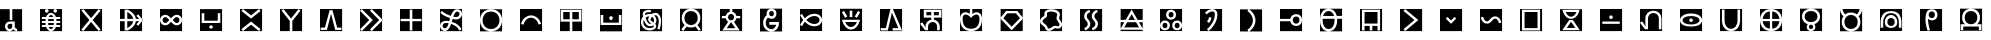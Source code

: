 SplineFontDB: 3.2
FontName: nasin-koko
FullName: nasin koko
FamilyName: nasin Koko
Weight: Regular
Copyright: Copyright (c) 2024, neverRare
Version: 000.000
ItalicAngle: 0
UnderlinePosition: 0
UnderlineWidth: 0
Ascent: 1000
Descent: 0
InvalidEm: 0
LayerCount: 2
Layer: 0 0 "Back" 1
Layer: 1 0 "Fore" 0
XUID: [1021 756 1414093791 30187]
FSType: 0
OS2Version: 0
OS2_WeightWidthSlopeOnly: 0
OS2_UseTypoMetrics: 1
CreationTime: 1707897574
ModificationTime: 1707958233
PfmFamily: 33
TTFWeight: 400
TTFWidth: 5
LineGap: 0
VLineGap: 0
OS2TypoAscent: 1000
OS2TypoAOffset: 0
OS2TypoDescent: 0
OS2TypoDOffset: 0
OS2TypoLinegap: 0
OS2WinAscent: 1000
OS2WinAOffset: 0
OS2WinDescent: 386
OS2WinDOffset: 0
HheadAscent: 1000
HheadAOffset: 0
HheadDescent: -386
HheadDOffset: 0
OS2CapHeight: 1000
OS2Vendor: 'PfEd'
MarkAttachClasses: 1
DEI: 91125
LangName: 1033 "" "" "" "" "" "" "" "" "" "" "" "" "" "This Font Software is licensed under the SIL Open Font License, Version 1.1.+AAoA-This license is copied below, and is also available with a FAQ at:+AAoA-http://scripts.sil.org/OFL+AAoACgAK------------------------------------------------------------+AAoA-SIL OPEN FONT LICENSE Version 1.1 - 26 February 2007+AAoA------------------------------------------------------------+AAoACgAA-PREAMBLE+AAoA-The goals of the Open Font License (OFL) are to stimulate worldwide+AAoA-development of collaborative font projects, to support the font creation+AAoA-efforts of academic and linguistic communities, and to provide a free and+AAoA-open framework in which fonts may be shared and improved in partnership+AAoA-with others.+AAoACgAA-The OFL allows the licensed fonts to be used, studied, modified and+AAoA-redistributed freely as long as they are not sold by themselves. The+AAoA-fonts, including any derivative works, can be bundled, embedded, +AAoA-redistributed and/or sold with any software provided that any reserved+AAoA-names are not used by derivative works. The fonts and derivatives,+AAoA-however, cannot be released under any other type of license. The+AAoA-requirement for fonts to remain under this license does not apply+AAoA-to any document created using the fonts or their derivatives.+AAoACgAA-DEFINITIONS+AAoAIgAA-Font Software+ACIA refers to the set of files released by the Copyright+AAoA-Holder(s) under this license and clearly marked as such. This may+AAoA-include source files, build scripts and documentation.+AAoACgAi-Reserved Font Name+ACIA refers to any names specified as such after the+AAoA-copyright statement(s).+AAoACgAi-Original Version+ACIA refers to the collection of Font Software components as+AAoA-distributed by the Copyright Holder(s).+AAoACgAi-Modified Version+ACIA refers to any derivative made by adding to, deleting,+AAoA-or substituting -- in part or in whole -- any of the components of the+AAoA-Original Version, by changing formats or by porting the Font Software to a+AAoA-new environment.+AAoACgAi-Author+ACIA refers to any designer, engineer, programmer, technical+AAoA-writer or other person who contributed to the Font Software.+AAoACgAA-PERMISSION & CONDITIONS+AAoA-Permission is hereby granted, free of charge, to any person obtaining+AAoA-a copy of the Font Software, to use, study, copy, merge, embed, modify,+AAoA-redistribute, and sell modified and unmodified copies of the Font+AAoA-Software, subject to the following conditions:+AAoACgAA-1) Neither the Font Software nor any of its individual components,+AAoA-in Original or Modified Versions, may be sold by itself.+AAoACgAA-2) Original or Modified Versions of the Font Software may be bundled,+AAoA-redistributed and/or sold with any software, provided that each copy+AAoA-contains the above copyright notice and this license. These can be+AAoA-included either as stand-alone text files, human-readable headers or+AAoA-in the appropriate machine-readable metadata fields within text or+AAoA-binary files as long as those fields can be easily viewed by the user.+AAoACgAA-3) No Modified Version of the Font Software may use the Reserved Font+AAoA-Name(s) unless explicit written permission is granted by the corresponding+AAoA-Copyright Holder. This restriction only applies to the primary font name as+AAoA-presented to the users.+AAoACgAA-4) The name(s) of the Copyright Holder(s) or the Author(s) of the Font+AAoA-Software shall not be used to promote, endorse or advertise any+AAoA-Modified Version, except to acknowledge the contribution(s) of the+AAoA-Copyright Holder(s) and the Author(s) or with their explicit written+AAoA-permission.+AAoACgAA-5) The Font Software, modified or unmodified, in part or in whole,+AAoA-must be distributed entirely under this license, and must not be+AAoA-distributed under any other license. The requirement for fonts to+AAoA-remain under this license does not apply to any document created+AAoA-using the Font Software.+AAoACgAA-TERMINATION+AAoA-This license becomes null and void if any of the above conditions are+AAoA-not met.+AAoACgAA-DISCLAIMER+AAoA-THE FONT SOFTWARE IS PROVIDED +ACIA-AS IS+ACIA, WITHOUT WARRANTY OF ANY KIND,+AAoA-EXPRESS OR IMPLIED, INCLUDING BUT NOT LIMITED TO ANY WARRANTIES OF+AAoA-MERCHANTABILITY, FITNESS FOR A PARTICULAR PURPOSE AND NONINFRINGEMENT+AAoA-OF COPYRIGHT, PATENT, TRADEMARK, OR OTHER RIGHT. IN NO EVENT SHALL THE+AAoA-COPYRIGHT HOLDER BE LIABLE FOR ANY CLAIM, DAMAGES OR OTHER LIABILITY,+AAoA-INCLUDING ANY GENERAL, SPECIAL, INDIRECT, INCIDENTAL, OR CONSEQUENTIAL+AAoA-DAMAGES, WHETHER IN AN ACTION OF CONTRACT, TORT OR OTHERWISE, ARISING+AAoA-FROM, OUT OF THE USE OR INABILITY TO USE THE FONT SOFTWARE OR FROM+AAoA-OTHER DEALINGS IN THE FONT SOFTWARE." "http://scripts.sil.org/OFL"
Encoding: UnicodeFull
UnicodeInterp: none
NameList: AGL For New Fonts
DisplaySize: -48
AntiAlias: 1
FitToEm: 0
WinInfo: 989396 31 10
BeginPrivate: 0
EndPrivate
TeXData: 1 0 0 524288 262144 174762 0 1048576 174762 783286 444596 497025 792723 393216 433062 380633 303038 157286 324010 404750 52429 2506097 1059062 262144
BeginChars: 1114112 107

StartChar: uF1900
Encoding: 989440 989440 0
Width: 1000
Flags: H
LayerCount: 2
Fore
SplineSet
0 448 m 1
 552 448 l 1
 552 1000 l 1
 0 1000 l 1
 0 448 l 1
246.120117188 633.599609375 m 2
 213.110351562 633.599609375 186.360351562 604.540039062 186.360351562 568.700195312 c 0
 186.360351562 532.860351562 213.110351562 503.809570312 246.120117188 503.809570312 c 0
 279.120117188 503.809570312 305.879882812 532.860351562 305.879882812 568.700195312 c 2
 305.879882812 633.599609375 l 1
 246.120117188 633.599609375 l 2
246.120117188 692 m 1
 246.120117188 692 l 1
 368.240234375 692 l 1
 368.240234375 570 l 1
 368.240234375 570 l 1
 368.240234375 570 l 1
 369.450195312 557.1796875 l 2
 374.23046875 532.33984375 392.610351562 512.780273438 415.959960938 507.700195312 c 2
 428 506.400390625 l 1
 428 448 l 1
 390.059570312 448 356.169921875 465.280273438 333.76953125 492.400390625 c 2
 329.139648438 498.580078125 l 1
 318.4296875 484.76953125 l 2
 297.849609375 462.08984375 269.120117188 448 237.330078125 448 c 0
 174.740234375 448 124 502.620117188 124 570 c 1
 124 570 l 1
 124 633.169921875 172.049804688 685.120117188 233.629882812 691.370117188 c 2
 246.120117188 692 l 1
243 730 m 1
 243 1000 l 1
 308 1000 l 1
 308 730 l 1
 243 730 l 1
EndSplineSet
EndChar

StartChar: uF1901
Encoding: 989441 989441 1
Width: 1000
Flags: H
LayerCount: 2
Fore
SplineSet
0 448 m 1
 552 448 l 1
 552 1000 l 1
 0 1000 l 1
 0 448 l 1
125 955 m 0
 125 979.852539062 145.150390625 1000 170 1000 c 0
 194.849609375 1000 215 979.852539062 215 955 c 0
 215 930.147460938 194.849609375 910 170 910 c 0
 145.150390625 910 125 930.147460938 125 955 c 0
336 955 m 0
 336 979.852539062 356.150390625 1000 381 1000 c 0
 405.849609375 1000 426 979.852539062 426 955 c 0
 426 930.147460938 405.849609375 910 381 910 c 0
 356.150390625 910 336 930.147460938 336 955 c 0
219.3203125 550.821289062 m 1
 222.780273438 541.540039062 l 2
 229 528.08984375 236.599609375 517.63671875 245.5703125 510.1796875 c 0
 254.549804688 502.723632812 264.5703125 498.99609375 275.610351562 498.99609375 c 0
 286.66015625 498.99609375 296.639648438 502.723632812 305.540039062 510.1796875 c 0
 314.440429688 517.63671875 322 528.08984375 328.219726562 541.540039062 c 2
 331.6796875 550.821289062 l 1
 219.3203125 550.821289062 l 1
203.349609375 650.751953125 m 1
 203.330078125 650.313476562 l 1
 207.450195312 600.962890625 l 1
 343.549804688 600.962890625 l 1
 347.669921875 650.313476562 l 1
 347.650390625 650.751953125 l 1
 203.349609375 650.751953125 l 1
207.48046875 751.389648438 m 1
 203.330078125 701.686523438 l 1
 203.349609375 701.248046875 l 1
 347.650390625 701.248046875 l 1
 347.669921875 701.686523438 l 1
 343.51953125 751.389648438 l 1
 207.48046875 751.389648438 l 1
275.379882812 853.002929688 m 0
 264.33984375 853.002929688 254.360351562 849.275390625 245.459960938 841.819335938 c 0
 236.559570312 834.36328125 229 823.909179688 222.780273438 810.458984375 c 2
 219.450195312 801.533203125 l 1
 331.549804688 801.533203125 l 1
 328.219726562 810.458984375 l 2
 322 823.909179688 314.400390625 834.36328125 305.4296875 841.819335938 c 0
 296.450195312 849.275390625 286.4296875 853.002929688 275.379882812 853.002929688 c 0
275.280273438 904 m 0
 296.280273438 904 315.3203125 899.018554688 332.389648438 889.056640625 c 0
 349.450195312 879.094726562 363.889648438 865.12890625 375.709960938 847.159179688 c 0
 381.610351562 838.173828125 386.849609375 828.334960938 391.41015625 817.639648438 c 2
 396.8203125 801.533203125 l 1
 504 801.533203125 l 1
 504 751.389648438 l 1
 408.919921875 751.389648438 l 1
 410.280273438 744.09765625 l 2
 411.879882812 730.572265625 412.6796875 716.483398438 412.6796875 701.833984375 c 2
 412.650390625 701.248046875 l 1
 504 701.248046875 l 1
 504 651.106445312 l 1
 409.549804688 651.106445312 l 1
 412.650390625 650.751953125 l 1
 412.6796875 650.166015625 l 2
 412.6796875 635.515625 411.879882812 621.427734375 410.280273438 607.901367188 c 2
 408.990234375 600.962890625 l 1
 504 600.962890625 l 1
 504 550.821289062 l 1
 396.940429688 550.821289062 l 1
 391.400390625 534.360351562 l 2
 386.849609375 523.665039062 381.610351562 513.825195312 375.709960938 504.83984375 c 0
 363.889648438 486.870117188 349.51953125 472.904296875 332.599609375 462.943359375 c 0
 315.6796875 452.981445312 296.719726562 448 275.719726562 448 c 0
 254.709960938 448 235.6796875 452.981445312 218.610351562 462.943359375 c 0
 201.549804688 472.904296875 187.110351562 486.870117188 175.290039062 504.83984375 c 0
 169.389648438 513.825195312 164.150390625 523.665039062 159.58984375 534.360351562 c 2
 154.059570312 550.821289062 l 1
 47 550.821289062 l 1
 47 600.962890625 l 1
 142.009765625 600.962890625 l 1
 140.719726562 607.901367188 l 2
 139.120117188 621.427734375 138.3203125 635.515625 138.3203125 650.166015625 c 0
 138.330078125 650.361328125 138.33984375 650.555664062 138.349609375 650.751953125 c 2
 139.299804688 651.106445312 l 1
 47 651.106445312 l 1
 47 701.248046875 l 1
 138.349609375 701.248046875 l 1
 138.3203125 701.833984375 l 2
 138.3203125 716.483398438 139.120117188 730.572265625 140.719726562 744.09765625 c 2
 142.080078125 751.389648438 l 1
 47 751.389648438 l 1
 47 801.533203125 l 1
 154.1796875 801.533203125 l 1
 159.58984375 817.639648438 l 2
 164.150390625 828.334960938 169.389648438 838.173828125 175.290039062 847.159179688 c 0
 187.110351562 865.12890625 201.469726562 879.094726562 218.400390625 889.056640625 c 0
 235.309570312 899.018554688 254.280273438 904 275.280273438 904 c 0
EndSplineSet
EndChar

StartChar: uF1902
Encoding: 989442 989442 2
Width: 1000
Flags: H
LayerCount: 2
Fore
SplineSet
0 448 m 1
 552 448 l 1
 552 1000 l 1
 0 1000 l 1
 0 448 l 1
83.6796875 1000 m 1
 276.219726562 772.256835938 l 1
 468.3203125 999.484375 l 1
 516 959.369140625 l 1
 317.01953125 724 l 1
 516 488.630859375 l 1
 468.3203125 448.515625 l 1
 276.219726562 675.743164062 l 1
 83.6796875 448 l 1
 36 488.115234375 l 1
 235.419921875 724 l 1
 36 959.884765625 l 1
 83.6796875 1000 l 1
EndSplineSet
EndChar

StartChar: uF1903
Encoding: 989443 989443 3
Width: 1000
Flags: H
LayerCount: 2
Fore
SplineSet
0 448 m 1
 552 448 l 1
 552 1000 l 1
 0 1000 l 1
 0 448 l 1
117 984 m 1
 196.05078125 984 l 1
 228.55078125 966.6796875 l 1
 246.939453125 954.818359375 l 1
 266.330078125 942.306640625 l 1
 339.931640625 890.020507812 387.575195312 824.729492188 397.857421875 753.201171875 c 1
 483.890625 753.201171875 l 1
 409.380859375 828.71875 l 1
 458.560546875 867 l 1
 570 724.013671875 l 1
 458.560546875 581 l 1
 409.380859375 619.279296875 l 1
 483.890625 694.798828125 l 1
 397.857421875 694.798828125 l 1
 387.575195312 623.271484375 339.931640625 557.979492188 266.330078125 505.693359375 c 1
 246.939453125 493.181640625 l 1
 228.55078125 481.3203125 l 1
 196.05078125 464 l 1
 117 464 l 1
 117 694.798828125 l 1
 0 694.798828125 l 1
 0 753.201171875 l 1
 117 753.201171875 l 1
 117 984 l 1
181.970703125 925.5 m 1
 181.970703125 753.201171875 l 1
 332.025390625 753.201171875 l 1
 319.564453125 820.16015625 264.717773438 880.252929688 182.400390625 925.3125 c 2
 182.029296875 925.5 l 1
 181.970703125 925.5 l 1
181.970703125 694.798828125 m 1
 181.970703125 522.5 l 1
 182.029296875 522.5 l 1
 182.400390625 522.6875 l 2
 264.717773438 567.747070312 319.563476562 627.83984375 332.025390625 694.798828125 c 1
 181.970703125 694.798828125 l 1
EndSplineSet
EndChar

StartChar: uF1904
Encoding: 989444 989444 4
Width: 1000
Flags: H
LayerCount: 2
Fore
SplineSet
0 448 m 1
 552 448 l 1
 552 1000 l 1
 0 1000 l 1
 0 448 l 1
417.658203125 797.619140625 m 0
 399.897460938 797.619140625 382.135742188 790.3828125 368.583984375 775.91015625 c 2
 319.510742188 723.5 l 1
 368.583984375 671.08984375 l 2
 395.686523438 642.143554688 439.62890625 642.143554688 466.731445312 671.08984375 c 0
 493.834960938 700.03515625 493.834960938 746.96484375 466.731445312 775.91015625 c 0
 453.180664062 790.3828125 435.418945312 797.619140625 417.658203125 797.619140625 c 0
134.341796875 797.619140625 m 0
 116.581054688 797.619140625 98.8193359375 790.3828125 85.267578125 775.91015625 c 0
 58.1650390625 746.96484375 58.1650390625 700.03515625 85.267578125 671.08984375 c 0
 112.37109375 642.143554688 156.313476562 642.143554688 183.415039062 671.08984375 c 2
 232.489257812 723.5 l 1
 183.415039062 775.91015625 l 2
 169.864257812 790.3828125 152.102539062 797.619140625 134.341796875 797.619140625 c 0
132.344726562 856 m 0
 166.215820312 856 200.0859375 843.063476562 225.927734375 817.19140625 c 2
 276 767.061523438 l 1
 326.072265625 817.19140625 l 2
 351.9140625 843.063476562 385.784179688 856 419.655273438 856 c 0
 453.525390625 856 487.395507812 843.063476562 513.237304688 817.19140625 c 0
 564.920898438 765.447265625 564.920898438 681.552734375 513.237304688 629.807617188 c 0
 461.552734375 578.064453125 377.755859375 578.064453125 326.072265625 629.807617188 c 2
 276 679.939453125 l 1
 225.927734375 629.807617188 l 2
 174.244140625 578.064453125 90.447265625 578.064453125 38.7626953125 629.807617188 c 0
 -12.9208984375 681.552734375 -12.9208984375 765.447265625 38.7626953125 817.19140625 c 0
 64.60546875 843.063476562 98.474609375 856 132.344726562 856 c 0
EndSplineSet
EndChar

StartChar: uF1905
Encoding: 989445 989445 5
Width: 1000
Flags: H
LayerCount: 2
Fore
SplineSet
552 448 m 1
 552 1000 l 1
 0 1000 l 1
 0 448 l 1
 552 448 l 1
321 551 m 0
 321 526.147460938 300.852539062 506 276 506 c 0
 251.147460938 506 231 526.147460938 231 551 c 0
 231 575.852539062 251.147460938 596 276 596 c 0
 300.852539062 596 321 575.852539062 321 551 c 0
43 898 m 1
 108 898 l 1
 108 711 l 1
 444 711 l 1
 444 898 l 1
 509 898 l 1
 509 711 l 1
 509 653 l 1
 444 653 l 1
 43 653 l 1
 43 711 l 1
 43 898 l 1
EndSplineSet
EndChar

StartChar: uF1906
Encoding: 989446 989446 6
Width: 1000
Flags: H
LayerCount: 2
Fore
SplineSet
0 448 m 1
 552 448 l 1
 552 1000 l 1
 0 1000 l 1
 0 448 l 1
75.80078125 1000 m 1
 276 840.650390625 l 1
 276 840.650390625 l 1
 276 840.650390625 l 1
 476.19921875 1000 l 1
 515 951.231445312 l 1
 276 761 l 1
 37 951.231445312 l 1
 75.80078125 1000 l 1
476.19921875 448 m 1
 276 607.349609375 l 1
 276 607.349609375 l 1
 276 607.349609375 l 1
 75.80078125 448 l 1
 37 496.76953125 l 1
 276 687 l 1
 515 496.76953125 l 1
 476.19921875 448 l 1
EndSplineSet
EndChar

StartChar: uF1907
Encoding: 989447 989447 7
Width: 1000
Flags: H
LayerCount: 2
Fore
SplineSet
0 448 m 1
 552 448 l 1
 552 1000 l 1
 0 1000 l 1
 0 448 l 1
87.966796875 1000 m 1
 276.5 760.959960938 l 1
 465.030273438 1000 l 1
 514 961.3984375 l 1
 308.98046875 701.450195312 l 1
 308.98046875 448 l 1
 244.01953125 448 l 1
 244.01953125 701.450195312 l 1
 39 961.3984375 l 1
 87.966796875 1000 l 1
EndSplineSet
EndChar

StartChar: uF1908
Encoding: 989448 989448 8
Width: 1000
Flags: H
LayerCount: 2
Fore
SplineSet
0 448 m 1
 553 448 l 1
 553 1000 l 1
 0 1000 l 1
 0 448 l 1
242.080078125 972 m 1
 311.009765625 972 l 1
 430.219726562 535.459960938 l 1
 536 535.459960938 l 1
 536 477 l 1
 380.26953125 477 l 1
 276.549804688 882.629882812 l 1
 172.8203125 477 l 1
 17 477 l 1
 17 535.459960938 l 1
 122.870117188 535.459960938 l 1
 122.870117188 535.459960938 l 1
 242.080078125 972 l 1
EndSplineSet
EndChar

StartChar: uF1909
Encoding: 989449 989449 9
Width: 1000
Flags: H
LayerCount: 2
Fore
SplineSet
0 448 m 1
 552 448 l 1
 552 1000 l 1
 0 1000 l 1
 0 448 l 1
44.0703125 1000 m 1
 320 724 l 1
 44.0703125 448 l 1
 0 492.083007812 l 1
 231.860351562 724 l 1
 0 955.916015625 l 1
 44.0703125 1000 l 1
294.0703125 1000 m 1
 570 724 l 1
 294.0703125 448 l 1
 250 492.083007812 l 1
 481.860351562 724 l 1
 250 955.916015625 l 1
 294.0703125 1000 l 1
EndSplineSet
EndChar

StartChar: uF190A
Encoding: 989450 989450 10
Width: 1000
Flags: H
LayerCount: 2
Fore
SplineSet
0 448 m 1
 552 448 l 1
 552 1000 l 1
 0 1000 l 1
 0 448 l 1
243.5 984 m 1
 308.5 984 l 1
 308.5 753.25 l 1
 536 753.25 l 1
 536 694.75 l 1
 308.5 694.75 l 1
 308.5 464 l 1
 243.5 464 l 1
 243.5 694.75 l 1
 16 694.75 l 1
 16 753.25 l 1
 243.5 753.25 l 1
 243.5 984 l 1
EndSplineSet
EndChar

StartChar: uF190B
Encoding: 989451 989451 11
Width: 1000
Flags: H
LayerCount: 2
Fore
SplineSet
0 1000 m 1
 0 447.999023438 l 1
 552 447.999023438 l 1
 552 1000 l 1
 0 1000 l 1
431.4296875 995.998046875 m 0
 453.650390625 995.860351562 474.48046875 989.591796875 491.919921875 979.624023438 c 0
 513.059570312 967.543945312 531.8203125 948.526367188 542.620117188 923.250976562 c 0
 547.75 911.259765625 551.150390625 897.65625 551.860351562 882.72265625 c 0
 552.059570312 878.608398438 552.049804688 874.391601562 551.8203125 870.079101562 c 0
 551.25 859.708984375 549.389648438 848.989257812 546.08984375 838.0390625 c 0
 539.990234375 817.909179688 529.830078125 800.098632812 515.849609375 785.409179688 c 0
 502.610351562 771.489257812 486.629882812 761.119140625 469.030273438 754.008789062 c 0
 452.099609375 747.189453125 433.83984375 743.44921875 415.150390625 742.279296875 c 0
 409.940429688 741.94921875 404.709960938 741.819335938 399.440429688 741.87890625 c 0
 387.0703125 742.008789062 373.559570312 743.21875 359.190429688 745.939453125 c 0
 345.26953125 748.569335938 330.25 751.798828125 314.580078125 755.569335938 c 1
 311.1796875 743.029296875 307.849609375 730.369140625 304.580078125 717.499023438 c 1
 305.889648438 722.659179688 300.719726562 702.30859375 302.040039062 707.46875 c 1
 299.66015625 698.109375 297.23046875 688.5390625 294.719726562 678.909179688 c 1
 330.3203125 667.529296875 364.610351562 652.279296875 396.370117188 633.178710938 c 0
 435.6796875 609.529296875 466.690429688 582.749023438 490.400390625 556.109375 c 0
 513.98046875 529.62890625 528.459960938 505.409179688 537.1796875 488.399414062 c 1
 482.150390625 460.418945312 l 1
 475.389648438 473.888671875 463.9296875 493.71875 444.719726562 515.838867188 c 0
 425.330078125 538.149414062 399.299804688 561.338867188 365.41015625 582.178710938 c 0
 338.530273438 598.71875 309.280273438 612.178710938 278.73046875 622.329101562 c 1
 274.870117188 609.958984375 270.849609375 597.749023438 266.389648438 586.069335938 c 0
 259.0703125 566.859375 250.610351562 548.298828125 240.450195312 531.178710938 c 0
 230.209960938 513.909179688 218.190429688 498.018554688 203.759765625 484.348632812 c 0
 192.969726562 474.208984375 181.219726562 466.55859375 169.049804688 461.178710938 c 0
 156.509765625 455.619140625 143.75 452.548828125 131.330078125 451.458984375 c 0
 127.51953125 451.12890625 123.740234375 450.978515625 120.009765625 450.999023438 c 0
 97.5703125 451.138671875 76.75 457.418945312 59.509765625 467.208984375 c 0
 38.5400390625 479.119140625 19.830078125 497.978515625 9.1103515625 523.319335938 c 0
 4.099609375 535.178710938 0.759765625 548.71875 0.1103515625 563.689453125 c 0
 -0.01953125 566.859375 -0.0400390625 570.109375 0.080078125 573.409179688 c 0
 0.48046875 584.548828125 2.3603515625 596.178710938 5.9697265625 608.178710938 c 0
 12.0703125 628.268554688 22.2099609375 645.978515625 36.4501953125 660.44921875 c 0
 49.8701171875 674.098632812 65.900390625 683.819335938 83.2802734375 690.418945312 c 0
 100.139648438 696.798828125 118.08984375 700.178710938 136.080078125 701.569335938 c 0
 144.530273438 702.21875 153.049804688 702.439453125 161.530273438 702.319335938 c 0
 170.629882812 702.189453125 180.25 701.659179688 190.379882812 700.638671875 c 0
 204.219726562 699.239257812 218 697.088867188 231.73046875 694.569335938 c 1
 234.150390625 704.208984375 236.5703125 713.5390625 239.049804688 723.399414062 c 0
 239.900390625 726.779296875 240.759765625 730.159179688 241.620117188 733.5390625 c 0
 244.919921875 746.489257812 248.48046875 759.69921875 252.209960938 772.94921875 c 1
 230.650390625 779.7890625 208.450195312 787.71875 186.059570312 796.96875 c 0
 145.469726562 813.739257812 109.509765625 832.609375 78.0302734375 852.859375 c 0
 46.7998046875 872.955078125 24.0498046875 891.82421875 8.580078125 905.971679688 c 1
 50.3896484375 951.412109375 l 1
 63.6796875 939.081054688 83.51953125 922.215820312 111.25 903.953125 c 0
 139.25 885.502929688 171.780273438 867.918945312 209.110351562 852.048828125 c 0
 229.620117188 843.329101562 250.059570312 835.819335938 269.969726562 829.2890625 c 1
 272.389648438 836.018554688 274.889648438 842.69921875 277.540039062 849.298828125 c 0
 285.83984375 869.859375 295.440429688 889.879882812 306.879882812 908.702148438 c 0
 318.4296875 927.7109375 331.83984375 945.46484375 347.639648438 961.32421875 c 0
 358.209960938 971.806640625 369.849609375 979.76171875 382.040039062 985.387695312 c 0
 394.490234375 991.133789062 407.280273438 994.349609375 419.83984375 995.50390625 c 0
 423.740234375 995.862304688 427.610351562 996.022460938 431.4296875 995.998046875 c 0
430.98046875 937.494140625 m 0
 429.110351562 937.513671875 427.240234375 937.432617188 425.360351562 937.244140625 c 0
 419.349609375 936.634765625 413.33984375 934.922851562 407.530273438 931.956054688 c 0
 401.879882812 929.063476562 396.259765625 924.881835938 390.959960938 919.076171875 c 0
 379.379882812 906.83203125 369.259765625 892.763671875 360.290039062 877.073242188 c 0
 351.370117188 861.489257812 343.650390625 844.409179688 336.709960938 826.088867188 c 0
 334.9296875 821.388671875 333.33984375 816.518554688 331.66015625 811.69921875 c 1
 345.139648438 808.428710938 358.030273438 805.62890625 370.08984375 803.319335938 c 0
 380.940429688 801.21875 390.919921875 800.369140625 399.790039062 800.37890625 c 0
 403.5703125 800.388671875 407.259765625 800.548828125 410.870117188 800.859375 c 0
 423.919921875 802.018554688 435.450195312 805.138671875 445.150390625 809.739257812 c 0
 455.139648438 814.46875 463.0703125 820.708984375 469.219726562 828.018554688 c 0
 475.650390625 835.678710938 480.599609375 845.079101562 483.879882812 856.529296875 c 0
 485.700195312 862.819335938 486.629882812 868.569335938 486.950195312 873.780273438 c 0
 487.080078125 875.951171875 487.110351562 878.036132812 487.049804688 880.032226562 c 0
 486.849609375 887.198242188 485.5 893.5859375 483.48046875 899.19140625 c 0
 479.200195312 911.037109375 471.209960938 921.096679688 460.849609375 928.0078125 c 0
 452.309570312 933.708007812 441.9296875 937.37109375 430.98046875 937.494140625 c 0
160.969726562 643.819335938 m 0
 154.219726562 643.848632812 147.650390625 643.529296875 141.349609375 642.859375 c 0
 127.809570312 641.399414062 115.969726562 638.369140625 106.0703125 633.939453125 c 0
 96.01953125 629.44921875 88.349609375 623.749023438 82.400390625 616.918945312 c 0
 76.240234375 609.848632812 71.4404296875 600.978515625 68.2001953125 589.668945312 c 0
 66.1796875 582.71875 65.25 576.46875 65 570.918945312 c 0
 64.9296875 569.249023438 64.919921875 567.649414062 64.9599609375 566.109375 c 0
 65.1396484375 558.928710938 66.4697265625 552.619140625 68.41015625 547.168945312 c 0
 72.580078125 535.508789062 80.3603515625 525.678710938 90.5 518.928710938 c 0
 98.83984375 513.37890625 109.209960938 509.638671875 120.490234375 509.499023438 c 0
 122.33984375 509.478515625 124.209960938 509.55859375 126.08984375 509.728515625 c 0
 132.200195312 510.30859375 138.41015625 511.989257812 144.48046875 514.94921875 c 0
 150.33984375 517.798828125 156.209960938 521.939453125 161.790039062 527.678710938 c 0
 171.099609375 537.018554688 179.389648438 548.458984375 186.919921875 562.048828125 c 0
 194.419921875 575.579101562 201 590.939453125 207.049804688 607.978515625 c 0
 210.450195312 617.579101562 213.599609375 627.609375 216.629882812 637.888671875 c 1
 205.969726562 639.768554688 195.259765625 641.418945312 184.5 642.518554688 c 0
 176.059570312 643.37890625 168.209960938 643.7890625 160.969726562 643.819335938 c 0
EndSplineSet
EndChar

StartChar: uF190C
Encoding: 989452 989452 12
Width: 1000
Flags: H
LayerCount: 2
Fore
SplineSet
0 448 m 1
 552 448 l 1
 552 1000 l 1
 0 1000 l 1
 0 448 l 1
275.66015625 941.552734375 m 0
 243.349609375 941.552734375 214.169921875 936.208984375 188.139648438 925.518554688 c 0
 162.111328125 914.830078125 140.006835938 899.84375 121.830078125 880.563476562 c 0
 103.65234375 861.28125 89.6259765625 838.331054688 79.7529296875 811.712890625 c 0
 69.87890625 785.094726562 64.94140625 756.067382812 64.94140625 724.62890625 c 0
 64.94140625 692.771484375 69.87890625 663.534179688 79.7529296875 636.916015625 c 0
 89.6259765625 610.297851562 103.65234375 587.348632812 121.830078125 568.06640625 c 0
 140.006835938 548.784179688 162.111328125 533.693359375 188.139648438 522.794921875 c 0
 214.169921875 511.897460938 243.349609375 506.447265625 275.66015625 506.447265625 c 0
 307.98046875 506.447265625 337.259765625 511.897460938 363.51953125 522.794921875 c 0
 389.780273438 533.693359375 411.990234375 548.784179688 430.169921875 568.06640625 c 0
 448.349609375 587.348632812 462.370117188 610.297851562 472.25 636.916015625 c 0
 482.120117188 663.534179688 487.059570312 692.771484375 487.059570312 724.62890625 c 0
 487.059570312 756.067382812 482.120117188 785.094726562 472.25 811.712890625 c 0
 462.370117188 838.331054688 448.349609375 861.28125 430.169921875 880.563476562 c 0
 411.990234375 899.84375 389.780273438 914.830078125 363.51953125 925.518554688 c 0
 337.259765625 936.208984375 307.98046875 941.552734375 275.66015625 941.552734375 c 0
275.559570312 1000 m 0
 317.8203125 1000 356.120117188 993.219726562 390.450195312 979.659179688 c 0
 424.780273438 966.09765625 453.83984375 947.0859375 477.610351562 922.624023438 c 0
 501.379882812 898.162109375 519.719726562 869.045898438 532.629882812 835.27734375 c 0
 545.540039062 801.5078125 552 764.681640625 552 724.797851562 c 0
 552 684.380859375 545.540039062 647.2890625 532.629882812 613.51953125 c 0
 519.719726562 579.751953125 501.379882812 550.635742188 477.610351562 526.173828125 c 0
 453.83984375 501.7109375 424.780273438 482.56640625 390.450195312 468.740234375 c 0
 356.120117188 454.9140625 317.8203125 448 275.559570312 448 c 0
 233.299804688 448 195.150390625 454.9140625 161.110351562 468.740234375 c 0
 127.068359375 482.56640625 98.1630859375 501.7109375 74.392578125 526.173828125 c 0
 50.6220703125 550.635742188 32.28125 579.751953125 19.369140625 613.51953125 c 0
 6.4560546875 647.2890625 0 684.380859375 0 724.797851562 c 0
 0 764.681640625 6.4560546875 801.5078125 19.369140625 835.27734375 c 0
 32.28125 869.045898438 50.6220703125 898.162109375 74.392578125 922.624023438 c 0
 98.1630859375 947.0859375 127.068359375 966.09765625 161.110351562 979.659179688 c 0
 195.150390625 993.219726562 233.299804688 1000 275.559570312 1000 c 0
EndSplineSet
EndChar

StartChar: uF190D
Encoding: 989453 989453 13
Width: 1000
Flags: H
LayerCount: 2
Fore
SplineSet
0 448 m 1
 552 448 l 1
 552 1000 l 1
 0 1000 l 1
 0 448 l 1
88.6796875 608 m 1
 26 622.360351562 l 1
 36.26953125 659.830078125 l 1
 75.8203125 765.709960938 168.419921875 840 276.330078125 840 c 0
 384.25 840 476.83984375 765.709960938 516.389648438 659.830078125 c 1
 526 624.790039062 l 1
 463.360351562 610.440429688 l 1
 456.530273438 637.0703125 l 1
 426.83984375 721.959960938 357.33984375 781.51953125 276.330078125 781.51953125 c 0
 195.330078125 781.51953125 125.830078125 721.959960938 96.1396484375 637.0703125 c 1
 88.6796875 608 l 1
EndSplineSet
EndChar

StartChar: uF190E
Encoding: 989454 989454 14
Width: 1000
Flags: H
LayerCount: 2
Fore
SplineSet
0 448 m 1
 552 448 l 1
 552 1000 l 1
 0 1000 l 1
 0 448 l 1
308.5 925.52734375 m 1
 308.5 743.33984375 l 1
 471 743.33984375 l 1
 471 925.52734375 l 1
 308.5 925.52734375 l 1
81 925.52734375 m 1
 81 743.33984375 l 1
 243.5 743.33984375 l 1
 243.5 925.52734375 l 1
 81 925.52734375 l 1
16 984 m 1
 536 984 l 1
 536 684.870117188 l 1
 308.5 684.870117188 l 1
 308.5 448 l 1
 243.5 448 l 1
 243.5 684.870117188 l 1
 16 684.870117188 l 1
 16 984 l 1
EndSplineSet
EndChar

StartChar: uF190F
Encoding: 989455 989455 15
Width: 1000
Flags: H
LayerCount: 2
Fore
SplineSet
0 448 m 1
 552 448 l 1
 552 1000 l 1
 0 1000 l 1
 0 448 l 1
231 776 m 0
 231 800.852539062 251.150390625 821 276 821 c 0
 300.849609375 821 321 800.852539062 321 776 c 0
 321 751.147460938 300.849609375 731 276 731 c 0
 251.150390625 731 231 751.147460938 231 776 c 0
16 851 m 1
 81 851 l 1
 81 664.408203125 l 1
 471 664.408203125 l 1
 471 851 l 1
 536 851 l 1
 536 606 l 1
 16 606 l 1
 16 851 l 1
EndSplineSet
EndChar

StartChar: uF1910
Encoding: 989456 989456 16
Width: 1000
Flags: H
LayerCount: 2
Fore
SplineSet
0 1000 m 1
 0 448 l 1
 552 448 l 1
 552 1000 l 1
 0 1000 l 1
223.852539062 979.990234375 m 0
 244.775390625 979.759765625 264.918945312 976.419921875 282.747070312 969.26953125 c 1
 260.948242188 915.009765625 l 1
 245.381835938 921.259765625 205.58203125 923.190429688 174.581054688 915.379882812 c 0
 159.081054688 911.469726562 145.615234375 905.419921875 137.669921875 899.41015625 c 0
 129.725585938 893.389648438 127.899414062 889.469726562 127.594726562 885.16015625 c 0
 127.154296875 878.9296875 128.034179688 865.889648438 130.153320312 849.41015625 c 1
 167.995117188 867.83984375 215.146484375 877.66015625 270.919921875 877.669921875 c 0
 278.75 877.669921875 286.298828125 876.830078125 293.57421875 875.33984375 c 1
 321.674804688 893.879882812 355.887695312 906.450195312 394.959960938 904.799804688 c 0
 445.096679688 902.6796875 480.306640625 865.16015625 500.541015625 824.200195312 c 0
 520.775390625 783.23046875 529.701171875 735.83984375 528.958007812 695.049804688 c 0
 527.713867188 626.830078125 506.513671875 542.440429688 490.431640625 489.540039062 c 1
 434.451171875 506.51953125 l 1
 449.524414062 556.120117188 469.43359375 639.790039062 470.4609375 696.110351562 c 0
 471.021484375 726.849609375 463.09375 767.919921875 448.078125 798.3203125 c 0
 433.061523438 828.73046875 414.625 845.450195312 392.489257812 846.379882812 c 0
 379.709960938 846.919921875 367.6328125 844.9296875 356.22265625 841.309570312 c 1
 362.969726562 834.900390625 369.143554688 828.009765625 374.5703125 820.780273438 c 0
 397.83984375 789.790039062 411.063476562 753.099609375 411.418945312 718.599609375 c 0
 411.728515625 688.41015625 400.934570312 657.150390625 380.422851562 631.200195312 c 0
 382.787109375 628.6796875 385.095703125 626.08984375 387.288085938 623.360351562 c 0
 402.5703125 604.33984375 411.676757812 574.290039062 400.622070312 546.900390625 c 0
 384.594726562 507.190429688 346.959960938 486.360351562 309.981445312 476.16015625 c 0
 273.002929688 465.969726562 234.134765625 465.08984375 202.588867188 469.5703125 c 0
 112.387695312 482.389648438 35.3828125 551.330078125 25.3359375 649.209960938 c 0
 19.0673828125 710.280273438 34.703125 768.830078125 75.818359375 810.830078125 c 1
 70.021484375 842.120117188 67.8486328125 869.66015625 69.2333984375 889.280273438 c 0
 70.9365234375 913.419921875 85.390625 933.16015625 102.338867188 946 c 0
 119.286132812 958.830078125 139.321289062 966.790039062 160.274414062 972.0703125 c 0
 181.2265625 977.349609375 202.930664062 980.23046875 223.852539062 979.990234375 c 0
234.297851562 817.26953125 m 1
 194.657226562 813.33984375 164.095703125 803.150390625 141.391601562 788.849609375 c 1
 145.825195312 770.240234375 151.24609375 751.0703125 158.022460938 733 c 0
 169.3359375 702.83984375 183.973632812 675.110351562 199.912109375 656.709960938 c 0
 215.849609375 638.290039062 230.810546875 629.91015625 247.870117188 629.830078125 c 0
 260.658203125 629.780273438 271.965820312 631.169921875 282.143554688 633.530273438 c 1
 268.329101562 643.16015625 254.255859375 653.33984375 241.356445312 665.5703125 c 0
 222.986328125 682.969726562 206.110351562 705.690429688 203.913085938 735.01953125 c 0
 202.508789062 753.740234375 208.190429688 769.809570312 216.768554688 787.669921875 c 0
 221.447265625 797.41015625 227.364257812 807.379882812 234.297851562 817.26953125 c 1
303.697265625 808.860351562 m 0
 301.375976562 806.610351562 299.04296875 804.370117188 296.864257812 802.009765625 c 0
 284.81640625 788.969726562 275.380859375 774.580078125 269.513671875 762.370117188 c 0
 263.6484375 750.169921875 262.274414062 739.16015625 262.256835938 739.379882812 c 1
 262.938476562 730.290039062 268.640625 720.280273438 281.623046875 707.969726562 c 0
 294.60546875 695.66015625 313.58984375 682.790039062 332.900390625 669.400390625 c 0
 334.046875 668.599609375 335.1953125 667.780273438 336.345703125 666.98046875 c 0
 348.083007812 682.709960938 353.087890625 701.23046875 352.916015625 718 c 0
 352.7265625 736.450195312 343.432617188 764.83984375 327.7734375 785.690429688 c 0
 320.521484375 795.349609375 312.424804688 803.16015625 303.697265625 808.860351562 c 0
94.7529296875 736.8203125 m 1
 84.1015625 713.809570312 80.3115234375 686.58984375 83.5380859375 655.169921875 c 0
 90.82421875 584.190429688 144.224609375 536.91015625 210.830078125 527.440429688 c 0
 234.051757812 524.139648438 267.323242188 525.040039062 294.416992188 532.509765625 c 0
 321.510742188 539.98046875 339.880859375 552.709960938 346.360351562 568.759765625 c 0
 349.66015625 576.940429688 349.116210938 577.5 341.6640625 586.76953125 c 0
 340.083007812 588.740234375 337.9296875 590.91015625 335.633789062 593.139648438 c 0
 311.478515625 579.540039062 282.033203125 571.23046875 247.620117188 571.379882812 c 0
 210.08984375 571.540039062 178.587890625 591.98046875 155.6640625 618.459960938 c 0
 132.739257812 644.940429688 116.114257812 678.16015625 103.239257812 712.48046875 c 0
 100.193359375 720.599609375 97.38671875 728.73046875 94.7529296875 736.8203125 c 1
EndSplineSet
EndChar

StartChar: uF1911
Encoding: 989457 989457 17
Width: 1000
Flags: H
LayerCount: 2
Fore
SplineSet
0 448 m 1
 552 448 l 1
 552 1000 l 1
 0 1000 l 1
 0 448 l 1
276.23046875 941.549804688 m 0
 250.58984375 941.549804688 227.440429688 937.280273438 206.780273438 928.73046875 c 0
 186.129882812 920.169921875 168.5859375 908.190429688 154.162109375 892.759765625 c 0
 139.737304688 877.33984375 128.608398438 858.98046875 120.772460938 837.6796875 c 0
 112.936523438 816.389648438 109.018554688 793.16015625 109.018554688 768.009765625 c 0
 109.018554688 742.530273438 112.936523438 719.139648438 120.772460938 697.83984375 c 0
 128.608398438 676.549804688 139.737304688 658.190429688 154.162109375 642.759765625 c 0
 168.5859375 627.33984375 186.129882812 615.26953125 206.780273438 606.549804688 c 0
 227.440429688 597.830078125 250.58984375 593.469726562 276.23046875 593.469726562 c 0
 301.879882812 593.469726562 325.110351562 597.830078125 345.950195312 606.549804688 c 0
 366.780273438 615.26953125 384.41015625 627.33984375 398.83984375 642.759765625 c 0
 413.259765625 658.190429688 424.389648438 676.549804688 432.23046875 697.83984375 c 0
 440.059570312 719.139648438 443.98046875 742.530273438 443.98046875 768.009765625 c 0
 443.98046875 793.16015625 440.059570312 816.389648438 432.23046875 837.6796875 c 0
 424.389648438 858.98046875 413.259765625 877.33984375 398.83984375 892.759765625 c 0
 384.41015625 908.190429688 366.780273438 920.169921875 345.950195312 928.73046875 c 0
 325.110351562 937.280273438 301.879882812 941.549804688 276.23046875 941.549804688 c 0
276.129882812 1000 m 0
 311.709960938 1000 343.959960938 994.290039062 372.870117188 982.870117188 c 0
 401.780273438 971.440429688 426.240234375 955.4296875 446.259765625 934.8203125 c 0
 466.26953125 914.219726562 481.719726562 889.690429688 492.58984375 861.25 c 0
 503.459960938 832.799804688 508.900390625 801.780273438 508.900390625 768.1796875 c 0
 508.900390625 734.139648438 503.459960938 702.889648438 492.58984375 674.450195312 c 0
 481.719726562 646 466.26953125 621.48046875 446.259765625 600.870117188 c 2
 436.580078125 592.879882812 l 1
 520 486.48046875 l 1
 470.969726562 448 l 1
 384.349609375 558.469726562 l 1
 372.870117188 552.490234375 l 2
 343.959960938 540.83984375 311.709960938 535.01953125 276.129882812 535.01953125 c 0
 240.549804688 535.01953125 208.419921875 540.83984375 179.760742188 552.490234375 c 2
 168.561523438 558.360351562 l 1
 82.0341796875 448 l 1
 33 486.48046875 l 1
 116.413085938 592.860351562 l 1
 106.744140625 600.870117188 l 2
 86.7275390625 621.48046875 71.28515625 646 60.4130859375 674.450195312 c 0
 49.5400390625 702.889648438 44.103515625 734.139648438 44.103515625 768.1796875 c 0
 44.103515625 801.780273438 49.5400390625 832.799804688 60.4130859375 861.25 c 0
 71.28515625 889.690429688 86.7275390625 914.219726562 106.744140625 934.8203125 c 0
 126.758789062 955.4296875 151.09765625 971.440429688 179.760742188 982.870117188 c 0
 208.419921875 994.290039062 240.549804688 1000 276.129882812 1000 c 0
EndSplineSet
EndChar

StartChar: uF1912
Encoding: 989458 989458 18
Width: 1000
Flags: H
LayerCount: 2
Fore
SplineSet
0 448 m 1
 553 448 l 1
 553 1000 l 1
 0 1000 l 1
 0 448 l 1
284.490234375 662.849609375 m 1
 276.280273438 662.150390625 l 1
 268.490234375 662.8203125 l 1
 168.389648438 519.849609375 l 1
 384.610351562 519.849609375 l 1
 384.610351562 519.849609375 l 1
 384.610351562 519.849609375 l 1
 284.490234375 662.849609375 l 1
276.379882812 876.450195312 m 0
 264.650390625 876.450195312 254.0703125 874.509765625 244.620117188 870.620117188 c 0
 235.1796875 866.719726562 227.16015625 861.26953125 220.559570312 854.240234375 c 0
 213.959960938 847.219726562 208.879882812 838.860351562 205.290039062 829.169921875 c 0
 201.709960938 819.48046875 199.919921875 808.900390625 199.919921875 797.459960938 c 0
 199.919921875 785.849609375 201.709960938 775.209960938 205.290039062 765.509765625 c 0
 208.879882812 755.8203125 213.959960938 747.459960938 220.559570312 740.440429688 c 0
 227.16015625 733.419921875 235.1796875 727.919921875 244.620117188 723.950195312 c 0
 254.0703125 719.98046875 264.650390625 718 276.379882812 718 c 0
 288.099609375 718 298.73046875 719.98046875 308.259765625 723.950195312 c 0
 317.780273438 727.919921875 325.83984375 733.419921875 332.440429688 740.440429688 c 0
 339.040039062 747.459960938 344.120117188 755.8203125 347.709960938 765.509765625 c 0
 351.290039062 775.209960938 353.080078125 785.849609375 353.080078125 797.459960938 c 0
 353.080078125 808.900390625 351.290039062 819.48046875 347.709960938 829.169921875 c 0
 344.120117188 838.860351562 339.040039062 847.219726562 332.440429688 854.240234375 c 0
 325.83984375 861.26953125 317.780273438 866.719726562 308.259765625 870.620117188 c 0
 298.73046875 874.509765625 288.099609375 876.450195312 276.379882812 876.450195312 c 0
244.049804688 999 m 1
 308.950195312 999 l 1
 308.950195312 928.940429688 l 1
 332.48046875 922.349609375 l 2
 349.26953125 915.709960938 363.48046875 906.41015625 375.110351562 894.440429688 c 0
 386.73046875 882.459960938 395.700195312 868.209960938 402.01953125 851.690429688 c 2
 408.940429688 826.450195312 l 1
 506 826.450195312 l 1
 506 768 l 1
 408.799804688 768 l 1
 402.01953125 743.16015625 l 2
 395.700195312 726.629882812 386.73046875 712.379882812 375.110351562 700.41015625 c 0
 369.290039062 694.419921875 362.830078125 689.08984375 355.73046875 684.400390625 c 2
 347.91015625 680.330078125 l 1
 494.580078125 464 l 1
 58.419921875 464 l 1
 205.0703125 680.290039062 l 1
 197.219726562 684.400390625 l 2
 190.150390625 689.08984375 183.709960938 694.419921875 177.889648438 700.41015625 c 0
 166.26953125 712.379882812 157.299804688 726.629882812 150.98046875 743.16015625 c 2
 144.190429688 768 l 1
 47 768 l 1
 47 826.450195312 l 1
 144.059570312 826.450195312 l 1
 150.98046875 851.690429688 l 2
 157.299804688 868.209960938 166.26953125 882.459960938 177.889648438 894.440429688 c 0
 189.51953125 906.41015625 203.66015625 915.709960938 220.309570312 922.349609375 c 2
 244.049804688 929.040039062 l 1
 244.049804688 999 l 1
EndSplineSet
EndChar

StartChar: uF1913
Encoding: 989459 989459 19
Width: 1000
Flags: H
LayerCount: 2
Fore
SplineSet
0 448 m 1
 552 448 l 1
 552 1000 l 1
 0 1000 l 1
 0 448 l 1
288.379882812 941.549804688 m 0
 279.33984375 941.549804688 271.1796875 939.940429688 263.900390625 936.719726562 c 0
 256.629882812 933.5 250.440429688 928.98046875 245.360351562 923.16015625 c 0
 240.280273438 917.349609375 236.360351562 910.4296875 233.599609375 902.41015625 c 0
 230.83984375 894.379882812 229.450195312 885.629882812 229.450195312 876.150390625 c 0
 229.450195312 866.549804688 230.83984375 857.73046875 233.599609375 849.709960938 c 0
 236.360351562 841.6796875 240.280273438 834.759765625 245.360351562 828.950195312 c 0
 250.440429688 823.139648438 256.629882812 818.58984375 263.900390625 815.299804688 c 0
 271.1796875 812.009765625 279.33984375 810.370117188 288.379882812 810.370117188 c 0
 297.41015625 810.370117188 305.599609375 812.009765625 312.940429688 815.299804688 c 0
 320.280273438 818.58984375 326.5 823.139648438 331.580078125 828.950195312 c 0
 336.66015625 834.759765625 340.580078125 841.6796875 343.33984375 849.709960938 c 0
 346.099609375 857.73046875 347.48046875 866.549804688 347.48046875 876.150390625 c 0
 347.48046875 885.629882812 346.099609375 894.379882812 343.33984375 902.41015625 c 0
 340.580078125 910.4296875 336.66015625 917.349609375 331.580078125 923.16015625 c 0
 326.5 928.98046875 320.280273438 933.5 312.940429688 936.719726562 c 0
 305.599609375 939.940429688 297.41015625 941.549804688 288.379882812 941.549804688 c 0
288.26953125 1000 m 0
 307.240234375 1000 324.419921875 996.950195312 339.830078125 990.860351562 c 0
 355.240234375 984.759765625 368.280273438 976.219726562 378.950195312 965.23046875 c 0
 389.620117188 954.23046875 397.849609375 941.150390625 403.639648438 925.969726562 c 0
 409.440429688 910.799804688 412.33984375 894.25 412.33984375 876.3203125 c 0
 412.33984375 858.16015625 409.440429688 841.490234375 403.639648438 826.309570312 c 0
 397.849609375 811.139648438 389.620117188 798.049804688 378.950195312 787.059570312 c 0
 368.280273438 776.059570312 355.240234375 767.459960938 339.830078125 761.25 c 0
 324.419921875 755.030273438 307.240234375 751.919921875 288.26953125 751.919921875 c 0
 269.309570312 751.919921875 252.190429688 755.030273438 236.91015625 761.25 c 0
 229.26953125 764.349609375 222.209960938 768.059570312 215.719726562 772.360351562 c 2
 202.309570312 783.469726562 l 1
 182.830078125 766.650390625 l 2
 170.379882812 753.240234375 160.76953125 737.280273438 154 718.76953125 c 0
 147.23046875 700.25 143.849609375 680.059570312 143.849609375 658.200195312 c 0
 143.849609375 636.040039062 147.23046875 615.700195312 154 597.190429688 c 0
 160.76953125 578.6796875 170.379882812 562.719726562 182.830078125 549.299804688 c 0
 195.290039062 535.889648438 210.4296875 525.400390625 228.26953125 517.8203125 c 0
 237.190429688 514.030273438 246.650390625 511.1796875 256.639648438 509.290039062 c 2
 288.290039062 506.46484375 l 1
 314.540039062 509.290039062 l 2
 322.860351562 511.1796875 330.759765625 514.030273438 338.219726562 517.8203125 c 0
 353.150390625 525.400390625 365.76953125 535.889648438 376.110351562 549.299804688 c 0
 386.440429688 562.719726562 394.41015625 578.6796875 400.030273438 597.190429688 c 2
 403.860351562 614.889648438 l 1
 233.91015625 614.889648438 l 1
 233.91015625 673.33984375 l 1
 471.889648438 673.33984375 l 1
 473 658.370117188 l 1
 469.809570312 614.889648438 l 1
 469.759765625 614.190429688 l 2
 467.599609375 600.08984375 464.370117188 586.629882812 460.049804688 573.799804688 c 0
 451.419921875 548.129882812 439.150390625 526 423.259765625 507.41015625 c 0
 407.370117188 488.8203125 387.950195312 474.26953125 364.990234375 463.759765625 c 0
 353.509765625 458.509765625 341.370117188 454.5703125 328.5703125 451.940429688 c 2
 289.120117188 448.08984375 l 1
 289.120117188 448.080078125 l 1
 288.469726562 448.030273438 l 1
 288.1796875 448 l 1
 288.16015625 448 l 1
 288.139648438 448 l 2
 256.059570312 448 227.110351562 453.25 201.26953125 463.759765625 c 0
 175.440429688 474.26953125 153.5 488.8203125 135.459960938 507.41015625 c 0
 117.419921875 526 103.5 548.129882812 93.7001953125 573.799804688 c 0
 83.900390625 599.459960938 79 627.650390625 79 658.370117188 c 0
 79 688.6796875 83.900390625 716.669921875 93.7001953125 742.330078125 c 0
 103.5 768 117.419921875 790.120117188 135.459960938 808.709960938 c 0
 144.48046875 818.009765625 154.469726562 826.26953125 165.440429688 833.490234375 c 2
 170.610351562 836.169921875 l 1
 166.780273438 850.200195312 l 2
 165.330078125 858.530273438 164.599609375 867.240234375 164.599609375 876.3203125 c 0
 164.599609375 894.25 167.5 910.799804688 173.299804688 925.969726562 c 0
 179.08984375 941.150390625 187.3203125 954.23046875 197.990234375 965.23046875 c 0
 208.66015625 976.219726562 221.629882812 984.759765625 236.91015625 990.860351562 c 0
 252.190429688 996.950195312 269.309570312 1000 288.26953125 1000 c 0
EndSplineSet
EndChar

StartChar: uF1914
Encoding: 989460 989460 20
Width: 1000
Flags: H
LayerCount: 2
Fore
SplineSet
0 448 m 1
 552 448 l 1
 552 1000 l 1
 0 1000 l 1
 0 448 l 1
365.5703125 823.540039062 m 1
 297.799804688 823.540039062 233.540039062 793.809570312 175.940429688 740.58984375 c 1
 159.3203125 723.5 l 1
 175.940429688 706.41015625 l 1
 233.540039062 653.190429688 297.799804688 623.459960938 365.5703125 623.459960938 c 1
 366.219726562 623.530273438 l 1
 366.219726562 623.459960938 l 1
 390.83984375 625.5 l 1
 446.5 634.8203125 488.379882812 675.16015625 488.379882812 723.5 c 0
 488.379882812 771.83984375 446.5 812.1796875 390.83984375 821.5 c 1
 366.219726562 823.540039062 l 1
 366.219726562 823.469726562 l 1
 365.5703125 823.540039062 l 1
365.5703125 882 m 1
 366.219726562 881.940429688 l 1
 366.219726562 882 l 1
 468.8203125 882 552 811.040039062 552 723.5 c 0
 552 635.959960938 468.8203125 565 366.219726562 565 c 1
 366.219726562 565.059570312 l 1
 365.5703125 565 l 1
 294.639648438 565 227.080078125 591.48046875 165.620117188 639.379882812 c 1
 120.830078125 679.129882812 l 1
 110.209960938 665.849609375 l 2
 99.8603515625 651.639648438 89.8203125 636.599609375 80.1298828125 620.759765625 c 2
 51.830078125 569.879882812 l 1
 0 600.049804688 l 1
 2.33984375 604.790039062 l 2
 25.580078125 647.610351562 51.0302734375 686.33984375 78.3603515625 720.360351562 c 2
 81.169921875 723.5 l 1
 78.3603515625 726.639648438 l 2
 51.0302734375 760.66015625 25.580078125 799.389648438 2.33984375 842.209960938 c 2
 0 846.950195312 l 1
 51.830078125 877.120117188 l 1
 80.1298828125 826.240234375 l 2
 89.8203125 810.400390625 99.8603515625 795.360351562 110.209960938 781.150390625 c 2
 120.830078125 767.870117188 l 1
 165.620117188 807.620117188 l 1
 227.080078125 855.51953125 294.639648438 882 365.5703125 882 c 1
EndSplineSet
EndChar

StartChar: uF1915
Encoding: 989461 989461 21
Width: 1000
Flags: H
LayerCount: 2
Fore
SplineSet
0 448 m 1
 552 448 l 1
 552 1000 l 1
 0 1000 l 1
 0 448 l 1
243 791 m 1
 243 952 l 1
 308 952 l 1
 308 791 l 1
 243 791 l 1
449.700195312 945.328125 m 1
 503.709960938 914.147460938 l 1
 423.16015625 774.627929688 l 1
 369.150390625 805.809570312 l 1
 449.700195312 945.328125 l 1
47.740234375 914.147460938 m 1
 101.75 945.328125 l 1
 182.299804688 805.809570312 l 1
 128.290039062 774.627929688 l 1
 47.740234375 914.147460938 l 1
128.549804688 669.088867188 m 1
 138.849609375 646.7578125 l 2
 172.110351562 582.904296875 221.219726562 542.51171875 276 542.51171875 c 0
 330.780273438 542.51171875 379.889648438 582.904296875 413.150390625 646.7578125 c 2
 423.450195312 669.088867188 l 1
 128.549804688 669.088867188 l 1
50 725 m 1
 78.9501953125 725 l 1
 109.440429688 725 l 1
 442.559570312 725 l 1
 455.080078125 725 l 1
 502 725 l 1
 497.639648438 703.9765625 l 1
 461.120117188 574.706054688 375.639648438 484 276 484 c 0
 176.360351562 484 90.8701171875 574.706054688 54.3603515625 703.9765625 c 1
 50 725 l 1
EndSplineSet
EndChar

StartChar: uF1916
Encoding: 989462 989462 22
Width: 1000
Flags: H
LayerCount: 2
Fore
SplineSet
0 448 m 1
 552 448 l 1
 552 1000 l 1
 0 1000 l 1
 0 448 l 1
261.240234375 1000 m 1
 321.299804688 1000 l 1
 552 464 l 1
 315.709960938 464 l 1
 315.709960938 522.462890625 l 1
 458.91015625 522.462890625 l 1
 297.799804688 909.9609375 l 1
 195.91015625 464 l 1
 17 464 l 1
 17 522.462890625 l 1
 145.83984375 522.462890625 l 1
 261.240234375 1000 l 1
EndSplineSet
EndChar

StartChar: uF1919
Encoding: 989465 989465 23
Width: 1000
Flags: H
LayerCount: 2
Fore
SplineSet
0 448 m 1
 552 448 l 1
 552 1000 l 1
 0 1000 l 1
 0 448 l 1
94.3701171875 984 m 1
 282.700195312 984 l 1
 347.659179688 984 l 1
 535.999023438 984 l 1
 535.999023438 784.94921875 l 1
 347.659179688 784.94921875 l 1
 347.659179688 731.119140625 l 1
 353.979492188 730.580078125 l 2
 366.370117188 728.390625 378.12890625 725.099609375 389.239257812 720.69921875 c 0
 411.458984375 711.918945312 430.26953125 699.609375 445.649414062 683.76953125 c 0
 461.040039062 667.9296875 472.911132812 649.069335938 481.270507812 627.19921875 c 0
 489.62109375 605.33984375 493.799804688 581.490234375 493.799804688 555.66015625 c 2
 493.409179688 550.91015625 l 1
 493.799804688 550.91015625 l 1
 493.799804688 470 l 1
 474.510742188 470 l 1
 428.870117188 470 l 1
 428.870117188 550.91015625 l 1
 428.479492188 550.91015625 l 1
 428.838867188 555.490234375 l 2
 428.838867188 572.870117188 426.180664062 588.909179688 420.860351562 603.619140625 c 0
 415.55078125 618.329101562 407.990234375 631.020507812 398.200195312 641.669921875 c 0
 388.41015625 652.330078125 376.439453125 660.609375 362.299804688 666.51953125 c 0
 348.16015625 672.4296875 332.379882812 675.37890625 314.979492188 675.37890625 c 0
 297.569335938 675.37890625 281.858398438 672.4296875 267.838867188 666.51953125 c 0
 253.819335938 660.609375 241.91015625 652.330078125 232.120117188 641.669921875 c 0
 222.330078125 631.020507812 214.770507812 618.329101562 209.450195312 603.619140625 c 0
 204.140625 588.909179688 201.479492188 572.870117188 201.479492188 555.490234375 c 2
 201.838867188 550.91015625 l 1
 201.499023438 550.91015625 l 1
 201.499023438 470 l 1
 127.999023438 470 l 1
 1.9990234375 629.859375 l 1
 50.9697265625 668.490234375 l 1
 95.6181640625 611.84375 l 1
 143.442382812 527.298828125 l 1
 137.629882812 568.94140625 l 1
 139.649414062 592.919921875 l 2
 141.739257812 604.83984375 144.870117188 616.26953125 149.049804688 627.19921875 c 0
 157.41015625 649.069335938 169.279296875 667.9296875 184.668945312 683.76953125 c 0
 200.048828125 699.609375 218.759765625 711.918945312 240.799804688 720.69921875 c 0
 251.809570312 725.099609375 263.489257812 728.390625 275.838867188 730.580078125 c 2
 282.700195312 731.16015625 l 1
 282.700195312 784.94921875 l 1
 94.3701171875 784.94921875 l 1
 94.3701171875 984 l 1
159.280273438 925.419921875 m 1
 159.280273438 843.529296875 l 1
 282.700195312 843.529296875 l 1
 282.700195312 925.419921875 l 1
 159.280273438 925.419921875 l 1
347.659179688 925.419921875 m 1
 347.659179688 843.529296875 l 1
 471.088867188 843.529296875 l 1
 471.088867188 925.419921875 l 1
 347.659179688 925.419921875 l 1
EndSplineSet
EndChar

StartChar: uF191A
Encoding: 989466 989466 24
Width: 1000
Flags: H
LayerCount: 2
Fore
SplineSet
552.000976562 1000 m 1
 0.0009765625 1000 l 1
 0.0009765625 448 l 1
 552.000976562 448 l 1
 552.000976562 1000 l 1
138.19140625 862.075195312 m 2
 137.090820312 862.053710938 l 2
 105.571289062 862.032226562 75.30078125 832.862304688 69.6005859375 799.586914062 c 2
 69.470703125 798.89453125 l 2
 66.94140625 785.750976562 65.5009765625 772.30078125 65.041015625 758.67578125 c 2
 65.111328125 756.375 l 1
 65.041015625 755.7109375 l 2
 64.5712890625 742.607421875 65.060546875 729.333984375 66.4013671875 716.017578125 c 2
 71.9912109375 681.147460938 l 1
 72.810546875 675.861328125 l 2
 75.701171875 662.053710938 79.310546875 648.33203125 83.5107421875 634.82421875 c 2
 83.541015625 634.7265625 l 2
 100.831054688 578.53125 145.55078125 531.220703125 199.541015625 516.805664062 c 2
 199.741210938 516.752929688 l 2
 259.180664062 500.473632812 323.901367188 502.379882812 378.78125 527.196289062 c 1
 378.831054688 527.213867188 l 1
 432.28125 551.287109375 467.291015625 611.19140625 478.651367188 674.198242188 c 2
 479.661132812 681.146484375 l 1
 484.571289062 713.552734375 l 2
 486.021484375 726.435546875 486.850585938 739.114257812 486.771484375 751.404296875 c 2
 486.670898438 752.45703125 l 1
 486.771484375 754.198242188 l 2
 486.600585938 779.756835938 482.78125 803.70703125 472.9609375 824.548828125 c 0
 458.901367188 854.110351562 418.731445312 869.153320312 387.430664062 858.791015625 c 2
 386.53125 858.508789062 l 2
 352.250976562 848.288085938 320.430664062 830.502929688 301.420898438 804.993164062 c 1
 300.94140625 804.989257812 l 1
 275.30078125 777.853515625 l 1
 249.53125 805.130859375 l 1
 249.970703125 805.130859375 l 1
 229.890625 825.706054688 l 2
 206.720703125 844.8046875 176.821289062 857.436523438 146.731445312 861.786132812 c 0
 143.731445312 862.046875 140.850585938 862.170898438 138.19140625 862.075195312 c 2
243.87109375 1000 m 1
 308.821289062 1000 l 1
 308.821289062 876.52734375 l 1
 320.161132812 885.521484375 l 2
 335.831054688 896.370117188 352.05078125 904.72265625 368.010742188 911.192382812 c 0
 383.321289062 917.986328125 399.250976562 920.943359375 415.010742188 920.211914062 c 1
 414.361328125 920.2109375 l 1
 415.010742188 920.244140625 l 2
 462.560546875 918.673828125 508.571289062 893.313476562 531.081054688 847.735351562 c 2
 531.12109375 847.651367188 l 2
 561.560546875 785.561523438 552.581054688 718.4453125 542.37109375 662.706054688 c 2
 542.350585938 662.580078125 l 2
 527.981445312 585.831054688 483.571289062 507.85546875 404.600585938 473.643554688 c 0
 334.041015625 442.962890625 255.021484375 441.489257812 183.361328125 460.338867188 c 0
 105.430664062 480.376953125 45.6513671875 542.323242188 21.8310546875 616.71875 c 0
 2.7109375 675.90234375 -7.0185546875 741.6640625 5.8408203125 806.614257812 c 0
 17.041015625 868.909179688 70.53125 919.673828125 136.651367188 919.924804688 c 2
 141.430664062 919.772460938 l 1
 136.651367188 919.763671875 l 1
 142.380859375 919.997070312 147.930664062 919.704101562 153.260742188 919.01953125 c 2
 154.630859375 918.80078125 l 2
 176.291015625 914.709960938 197.94140625 906.5859375 218.470703125 894.305664062 c 2
 243.87109375 875.952148438 l 1
 243.87109375 1000 l 1
EndSplineSet
EndChar

StartChar: uF191B
Encoding: 989467 989467 25
Width: 1000
Flags: H
LayerCount: 2
Fore
SplineSet
16 448 m 1
 568 448 l 1
 568 1000 l 1
 16 1000 l 1
 16 448 l 1
184.764648438 892.509765625 m 1
 83.9482421875 772.08984375 l 1
 83.9482421875 772.08984375 l 1
 292 557.610351562 l 1
 500.051757812 772.08984375 l 1
 500.052734375 772.08984375 l 1
 399.235351562 892.509765625 l 1
 399.235351562 892.509765625 l 1
 184.764648438 892.509765625 l 1
152.358398438 951 m 1
 431.641601562 951 l 1
 584 769.01953125 l 1
 292 468 l 1
 0 769.01953125 l 1
 152.358398438 951 l 1
EndSplineSet
EndChar

StartChar: uF191C
Encoding: 989468 989468 26
Width: 1000
Flags: H
LayerCount: 2
Fore
SplineSet
0 1000 m 1
 0 447.998046875 l 1
 551.99609375 447.998046875 l 1
 551.99609375 1000 l 1
 0 1000 l 1
173.069335938 902.369140625 m 1
 173.404296875 881.8515625 178.588867188 861.528320312 177.150390625 840.91796875 c 0
 175.291015625 796.618164062 133.62109375 772.557617188 101.184570312 750.158203125 c 0
 75.2138671875 735.927734375 56.0078125 703.227539062 68.6328125 674.108398438 c 1
 98.9150390625 632.158203125 157.120117188 615.948242188 177.93359375 565.887695312 c 0
 188.74609375 543.09765625 193.15625 502.248046875 228.305664062 510.73828125 c 0
 276.465820312 517.877929688 304.896484375 566.34765625 351.986328125 577.09765625 c 0
 384.56640625 588.087890625 416.276367188 571.198242188 448.215820312 567.828125 c 0
 478.805664062 567.98828125 493.356445312 601.557617188 485.715820312 628.047851562 c 0
 473.465820312 663.158203125 444.685546875 689.328125 427.616210938 722.0078125 c 0
 407.965820312 752.127929688 407.396484375 790.498046875 421.786132812 822.837890625 c 0
 431.42578125 844.358398438 440.286132812 873.111328125 419.116210938 891.153320312 c 0
 382.385742188 925.330078125 329.625976562 935.771484375 280.935546875 937.461914062 c 0
 243.326171875 936.813476562 198.475585938 933.939453125 173.069335938 902.369140625 c 1
124.96484375 935.240234375 m 0
 138.037109375 954.481445312 157.578125 968.487304688 178.765625 977.57421875 c 0
 244.5859375 1003.40136719 319.576171875 1000.14648438 386.396484375 979.76171875 c 0
 435.786132812 964.338867188 487.736328125 930.268554688 496.366210938 875.334960938 c 0
 503.185546875 839.748046875 481.856445312 807.998046875 476.225585938 774.198242188 c 1
 484.625976562 730.547851562 522.545898438 700.797851562 541.0859375 661.717773438 c 0
 565.475585938 613.078125 548.276367188 544.908203125 496.696289062 521.717773438 c 0
 465.385742188 503.627929688 427.74609375 508.84765625 395.116210938 520.137695312 c 0
 367.42578125 529.677734375 345.15625 505.73828125 324.375976562 491.578125 c 0
 283.975585938 460.108398438 227.366210938 439.307617188 177.748046875 460.797851562 c 0
 142.602539062 476.198242188 131.514648438 515.377929688 116.612304688 547.198242188 c 1
 87.3720703125 585.3984375 36.34375 602.227539062 12.0654296875 645.087890625 c 0
 -17.1064453125 697.208007812 9.8154296875 765.807617188 58.6572265625 795.528320312 c 1
 76.458984375 811.5078125 108.081054688 820.677734375 112.638671875 846.477539062 c 1
 108.641601562 876.193359375 103.21484375 910.49609375 124.96484375 935.240234375 c 0
EndSplineSet
EndChar

StartChar: uF191D
Encoding: 989469 989469 27
Width: 1000
Flags: H
LayerCount: 2
Fore
SplineSet
0 1000 m 1
 0 447.998046875 l 1
 553 447.998046875 l 1
 553 1000 l 1
 0 1000 l 1
235.450195312 978.940429688 m 1
 255.0703125 922.23046875 l 1
 255.0703125 922.23046875 255.389648438 922.345703125 255.0703125 922.23046875 c 1
 243.959960938 918.245117188 228.259765625 911.733398438 213.799804688 902.112304688 c 0
 203.620117188 895.338867188 195.25 887.833007812 188.669921875 879.484375 c 0
 182.419921875 871.578125 178.01953125 863.217773438 174.950195312 854.3984375 c 0
 171.400390625 844.198242188 169.76953125 833.767578125 169.0703125 823.948242188 c 0
 168.900390625 821.608398438 168.830078125 819.448242188 168.8203125 817.458007812 c 0
 168.780273438 811.087890625 169.41015625 805.688476562 170.3203125 801.068359375 c 0
 171.669921875 794.217773438 173.870117188 788.087890625 176.580078125 782.41796875 c 0
 179.540039062 776.23828125 183.309570312 770.1484375 187.889648438 763.818359375 c 0
 192.490234375 757.458007812 197.599609375 751.248046875 203.900390625 743.778320312 c 0
 215.719726562 729.788085938 230.190429688 713.328125 240.959960938 692.908203125 c 0
 246.219726562 682.938476562 251.049804688 671.217773438 254.209960938 657.448242188 c 0
 256.530273438 647.297851562 258.009765625 635.828125 258 622.887695312 c 0
 257.990234375 620.23828125 257.9296875 617.467773438 257.790039062 614.608398438 c 0
 257.040039062 599.028320312 253.379882812 581.498046875 245.120117188 563.34765625 c 0
 238.009765625 547.748046875 228.139648438 533.127929688 215.990234375 520.118164062 c 0
 200.639648438 503.708007812 183.209960938 491.48828125 166.110351562 482.887695312 c 0
 149.120117188 474.34765625 134.139648438 470.208007812 124.349609375 468.028320312 c 1
 124.009765625 467.958007812 124.349609375 468.028320312 124.349609375 468.028320312 c 1
 110.719726562 526.477539062 l 1
 110.719726562 526.477539062 110.490234375 526.41796875 110.719726562 526.477539062 c 1
 117.099609375 528.078125 126.879882812 531.158203125 137.860351562 537.208007812 c 0
 148.969726562 543.307617188 160 551.727539062 169.4296875 562.547851562 c 0
 176.889648438 571.09765625 182.549804688 580.248046875 186.440429688 589.438476562 c 0
 190.919921875 600.038085938 192.650390625 609.658203125 193.040039062 617.73828125 c 0
 193.129882812 619.608398438 193.169921875 621.377929688 193.1796875 623.057617188 c 0
 193.219726562 631.127929688 192.4296875 637.8984375 191.26953125 643.608398438 c 0
 189.709960938 651.358398438 187.290039062 658.16796875 184.41015625 664.328125 c 0
 178.16015625 677.688476562 169.200195312 689.3984375 156.889648438 703.98828125 c 0
 150.799804688 711.177734375 144.459960938 718.467773438 138.370117188 726.227539062 c 0
 132.209960938 734.078125 125.8203125 743.0078125 120.299804688 753.198242188 c 0
 115.129882812 762.717773438 110.349609375 774.038085938 107.309570312 787.377929688 c 0
 105.280273438 796.337890625 103.990234375 806.377929688 104 817.59765625 c 0
 104.009765625 821.057617188 104.129882812 824.708007812 104.400390625 828.557617188 c 0
 105.41015625 842.6484375 108.169921875 859.3984375 114.75 876.655273438 c 0
 120.530273438 891.853515625 128.849609375 906.340820312 140.200195312 919.676757812 c 0
 152.030273438 933.580078125 165.950195312 944.814453125 180.809570312 953.994140625 c 0
 201.440429688 966.747070312 222.41015625 974.552734375 235.450195312 978.940429688 c 1
 235.849609375 979.073242188 235.450195312 978.940429688 235.450195312 978.940429688 c 1
317.549804688 468.057617188 m 1
 297.9296875 524.767578125 l 1
 297.9296875 524.767578125 297.599609375 524.6484375 297.9296875 524.767578125 c 1
 309.040039062 528.7578125 324.740234375 535.267578125 339.200195312 544.887695312 c 0
 349.379882812 551.658203125 357.75 559.16796875 364.33984375 567.517578125 c 0
 370.5703125 575.427734375 374.969726562 583.788085938 378.049804688 592.608398438 c 0
 381.610351562 602.797851562 383.23046875 613.227539062 383.9296875 623.057617188 c 0
 384.099609375 625.3984375 384.169921875 627.547851562 384.1796875 629.538085938 c 0
 384.209960938 635.908203125 383.58984375 641.318359375 382.690429688 645.927734375 c 0
 381.330078125 652.778320312 379.129882812 658.908203125 376.419921875 664.587890625 c 0
 373.469726562 670.767578125 369.690429688 676.84765625 365.099609375 683.177734375 c 0
 360.509765625 689.538085938 355.41015625 695.7578125 349.099609375 703.227539062 c 0
 337.290039062 717.208007812 322.799804688 733.66796875 312.030273438 754.087890625 c 0
 306.780273438 764.057617188 301.950195312 775.788085938 298.790039062 789.547851562 c 0
 296.459960938 799.708007812 294.990234375 811.16796875 295 824.118164062 c 0
 295 826.7578125 295.0703125 829.528320312 295.209960938 832.387695312 c 0
 295.959960938 847.977539062 299.610351562 865.498046875 307.879882812 883.649414062 c 0
 314.990234375 899.249023438 324.849609375 913.874023438 337.01953125 926.881835938 c 0
 352.360351562 943.296875 369.790039062 955.508789062 386.889648438 964.10546875 c 0
 403.879882812 972.646484375 418.870117188 976.7890625 428.650390625 978.96484375 c 1
 428.990234375 979.041992188 428.650390625 978.96484375 428.650390625 978.96484375 c 1
 442.280273438 920.525390625 l 1
 442.280273438 920.525390625 442.5 920.581054688 442.280273438 920.525390625 c 1
 435.900390625 918.921875 426.129882812 915.834960938 415.139648438 909.795898438 c 0
 404.030273438 903.689453125 393 895.274414062 383.559570312 884.452148438 c 0
 376.110351562 875.900390625 370.450195312 866.748046875 366.559570312 857.557617188 c 0
 362.0703125 846.967773438 360.360351562 837.337890625 359.969726562 829.2578125 c 0
 359.879882812 827.387695312 359.830078125 825.618164062 359.8203125 823.948242188 c 0
 359.780273438 815.877929688 360.5703125 809.09765625 361.719726562 803.387695312 c 0
 363.290039062 795.637695312 365.709960938 788.828125 368.599609375 782.677734375 c 0
 374.83984375 769.307617188 383.799804688 757.59765625 396.120117188 743.017578125 c 0
 402.190429688 735.828125 408.549804688 728.538085938 414.639648438 720.778320312 c 0
 420.799804688 712.927734375 427.1796875 703.998046875 432.709960938 693.797851562 c 0
 437.860351562 684.278320312 442.66015625 672.967773438 445.700195312 659.618164062 c 0
 447.73046875 650.658203125 449.009765625 640.627929688 449 629.3984375 c 0
 449 625.938476562 448.879882812 622.288085938 448.599609375 618.438476562 c 0
 447.58984375 604.34765625 444.83984375 587.59765625 438.259765625 570.337890625 c 0
 432.48046875 555.137695312 424.150390625 540.658203125 412.799804688 527.328125 c 0
 400.969726562 513.41796875 387.059570312 502.188476562 372.200195312 493.0078125 c 0
 351.559570312 480.2578125 330.58984375 472.448242188 317.549804688 468.057617188 c 1
 317.150390625 467.91796875 317.549804688 468.057617188 317.549804688 468.057617188 c 1
EndSplineSet
EndChar

StartChar: uF191E
Encoding: 989470 989470 28
Width: 1000
Flags: H
LayerCount: 2
Fore
SplineSet
16 448 m 1
 568 448 l 1
 568 1000 l 1
 16 1000 l 1
 16 448 l 1
180.620117188 670.080078125 m 1
 105.833007812 540.51953125 l 1
 477.166992188 540.51953125 l 1
 477.166992188 540.51953125 l 1
 477.166992188 540.51953125 l 1
 402.37890625 670.080078125 l 1
 180.620117188 670.080078125 l 1
291.5 869.969726562 m 1
 208.391601562 725.990234375 l 1
 374.608398438 725.990234375 l 1
 291.5 869.969726562 l 1
291.499023438 869.969726562 m 1024
291.5 987 m 1
 440.659179688 728.58984375 l 1
 567.76171875 728.58984375 l 1
 567.76171875 670.080078125 l 1
 474.434570312 670.080078125 l 1
 583 482 l 1
 0 482 l 1
 108.564453125 670.080078125 l 1
 15.2373046875 670.080078125 l 1
 15.2373046875 728.58984375 l 1
 142.33984375 728.58984375 l 1
 291.5 987 l 1
EndSplineSet
EndChar

StartChar: uF191F
Encoding: 989471 989471 29
Width: 1000
Flags: H
LayerCount: 2
Fore
SplineSet
0 448 m 1
 552 448 l 1
 552 1000 l 1
 0 1000 l 1
 0 448 l 1
276.400390625 926.943359375 m 0
 266.919921875 926.943359375 258.360351562 925.260742188 250.719726562 921.8984375 c 0
 243.08984375 918.53515625 236.599609375 913.821289062 231.26953125 907.754882812 c 0
 225.9296875 901.689453125 221.8203125 894.46875 218.919921875 886.094726562 c 0
 216.01953125 877.719726562 214.580078125 868.58984375 214.580078125 858.700195312 c 0
 214.580078125 848.6796875 216.01953125 839.48046875 218.919921875 831.099609375 c 0
 221.8203125 822.73046875 225.9296875 815.509765625 231.26953125 809.440429688 c 0
 236.599609375 803.379882812 243.08984375 798.629882812 250.719726562 795.200195312 c 0
 258.360351562 791.76953125 266.919921875 790.059570312 276.400390625 790.059570312 c 0
 285.879882812 790.059570312 294.48046875 791.76953125 302.1796875 795.200195312 c 0
 309.879882812 798.629882812 316.400390625 803.379882812 321.73046875 809.440429688 c 0
 327.0703125 815.509765625 331.1796875 822.73046875 334.080078125 831.099609375 c 0
 336.98046875 839.48046875 338.419921875 848.6796875 338.419921875 858.700195312 c 0
 338.419921875 868.58984375 336.98046875 877.719726562 334.080078125 886.094726562 c 0
 331.1796875 894.46875 327.0703125 901.689453125 321.73046875 907.754882812 c 0
 316.400390625 913.821289062 309.879882812 918.53515625 302.1796875 921.8984375 c 0
 294.48046875 925.260742188 285.879882812 926.943359375 276.400390625 926.943359375 c 0
276.299804688 983 m 0
 295.360351562 983 312.639648438 979.942382812 328.129882812 973.82421875 c 0
 343.610351562 967.70703125 356.719726562 959.130859375 367.440429688 948.096679688 c 0
 378.169921875 937.061523438 386.440429688 923.928710938 392.259765625 908.696289062 c 0
 398.08984375 893.462890625 401 876.850585938 401 858.860351562 c 0
 401 840.629882812 398.08984375 823.900390625 392.259765625 808.66015625 c 0
 386.440429688 793.4296875 378.169921875 780.299804688 367.440429688 769.259765625 c 0
 356.719726562 758.23046875 343.610351562 749.58984375 328.129882812 743.360351562 c 0
 312.639648438 737.120117188 295.360351562 734 276.299804688 734 c 0
 257.240234375 734 240.030273438 737.120117188 224.6796875 743.360351562 c 0
 209.3203125 749.58984375 196.280273438 758.23046875 185.559570312 769.259765625 c 0
 174.83984375 780.299804688 166.559570312 793.4296875 160.740234375 808.66015625 c 0
 154.91015625 823.900390625 152 840.629882812 152 858.860351562 c 0
 152 876.850585938 154.91015625 893.462890625 160.740234375 908.696289062 c 0
 166.559570312 923.928710938 174.83984375 937.061523438 185.559570312 948.096679688 c 0
 196.280273438 959.130859375 209.3203125 967.70703125 224.6796875 973.82421875 c 0
 240.030273438 979.942382812 257.240234375 983 276.299804688 983 c 0
123.900390625 657.169921875 m 0
 114.459960938 657.169921875 105.9296875 655.490234375 98.330078125 652.139648438 c 0
 90.7197265625 648.790039062 84.259765625 644.099609375 78.9501953125 638.059570312 c 0
 73.6396484375 632.01953125 69.5400390625 624.8203125 66.650390625 616.48046875 c 0
 63.76953125 608.139648438 62.3203125 599.049804688 62.3203125 589.200195312 c 0
 62.3203125 579.209960938 63.76953125 570.049804688 66.650390625 561.709960938 c 0
 69.5400390625 553.370117188 73.6396484375 546.1796875 78.9501953125 540.139648438 c 0
 84.259765625 534.099609375 90.7197265625 529.370117188 98.330078125 525.950195312 c 0
 105.9296875 522.540039062 114.459960938 520.830078125 123.900390625 520.830078125 c 0
 133.33984375 520.830078125 141.900390625 522.540039062 149.5703125 525.950195312 c 0
 157.25 529.370117188 163.740234375 534.099609375 169.049804688 540.139648438 c 0
 174.360351562 546.1796875 178.459960938 553.370117188 181.349609375 561.709960938 c 0
 184.23046875 570.049804688 185.6796875 579.209960938 185.6796875 589.200195312 c 0
 185.6796875 599.049804688 184.23046875 608.139648438 181.349609375 616.48046875 c 0
 178.459960938 624.8203125 174.360351562 632.01953125 169.049804688 638.059570312 c 0
 163.740234375 644.099609375 157.25 648.790039062 149.5703125 652.139648438 c 0
 141.900390625 655.490234375 133.33984375 657.169921875 123.900390625 657.169921875 c 0
123.799804688 713 m 0
 142.790039062 713 159.990234375 709.950195312 175.419921875 703.860351562 c 0
 190.849609375 697.76953125 203.900390625 689.23046875 214.580078125 678.240234375 c 0
 225.259765625 667.25 233.5 654.169921875 239.299804688 638.990234375 c 0
 245.099609375 623.8203125 248 607.280273438 248 589.360351562 c 0
 248 571.200195312 245.099609375 554.540039062 239.299804688 539.360351562 c 0
 233.5 524.190429688 225.259765625 511.110351562 214.580078125 500.120117188 c 0
 203.900390625 489.129882812 190.849609375 480.530273438 175.419921875 474.3203125 c 0
 159.990234375 468.110351562 142.790039062 465 123.799804688 465 c 0
 104.8203125 465 87.6796875 468.110351562 72.3798828125 474.3203125 c 0
 57.08984375 480.530273438 44.099609375 489.129882812 33.419921875 500.120117188 c 0
 22.740234375 511.110351562 14.5 524.190429688 8.7001953125 539.360351562 c 0
 2.900390625 554.540039062 0 571.200195312 0 589.360351562 c 0
 0 607.280273438 2.900390625 623.8203125 8.7001953125 638.990234375 c 0
 14.5 654.169921875 22.740234375 667.25 33.419921875 678.240234375 c 0
 44.099609375 689.23046875 57.08984375 697.76953125 72.3798828125 703.860351562 c 0
 87.6796875 709.950195312 104.8203125 713 123.799804688 713 c 0
428.900390625 657.169921875 m 0
 419.459960938 657.169921875 410.9296875 655.490234375 403.330078125 652.139648438 c 0
 395.719726562 648.790039062 389.259765625 644.099609375 383.950195312 638.059570312 c 0
 378.639648438 632.01953125 374.540039062 624.8203125 371.650390625 616.48046875 c 0
 368.76953125 608.139648438 367.3203125 599.049804688 367.3203125 589.200195312 c 0
 367.3203125 579.209960938 368.76953125 570.049804688 371.650390625 561.709960938 c 0
 374.540039062 553.370117188 378.639648438 546.1796875 383.950195312 540.139648438 c 0
 389.259765625 534.099609375 395.719726562 529.370117188 403.330078125 525.950195312 c 0
 410.9296875 522.540039062 419.459960938 520.830078125 428.900390625 520.830078125 c 0
 438.33984375 520.830078125 446.900390625 522.540039062 454.580078125 525.950195312 c 0
 462.25 529.370117188 468.740234375 534.099609375 474.049804688 540.139648438 c 0
 479.360351562 546.1796875 483.459960938 553.370117188 486.349609375 561.709960938 c 0
 489.23046875 570.049804688 490.6796875 579.209960938 490.6796875 589.200195312 c 0
 490.6796875 599.049804688 489.23046875 608.139648438 486.349609375 616.48046875 c 0
 483.459960938 624.8203125 479.360351562 632.01953125 474.049804688 638.059570312 c 0
 468.740234375 644.099609375 462.25 648.790039062 454.580078125 652.139648438 c 0
 446.900390625 655.490234375 438.33984375 657.169921875 428.900390625 657.169921875 c 0
428.799804688 713 m 0
 447.790039062 713 464.990234375 709.950195312 480.419921875 703.860351562 c 0
 495.849609375 697.76953125 508.900390625 689.23046875 519.580078125 678.240234375 c 0
 530.259765625 667.25 538.5 654.169921875 544.299804688 638.990234375 c 0
 550.099609375 623.8203125 553 607.280273438 553 589.360351562 c 0
 553 571.200195312 550.099609375 554.540039062 544.299804688 539.360351562 c 0
 538.5 524.190429688 530.259765625 511.110351562 519.580078125 500.120117188 c 0
 508.900390625 489.129882812 495.849609375 480.530273438 480.419921875 474.3203125 c 0
 464.990234375 468.110351562 447.790039062 465 428.799804688 465 c 0
 409.8203125 465 392.6796875 468.110351562 377.379882812 474.3203125 c 0
 362.08984375 480.530273438 349.099609375 489.129882812 338.419921875 500.120117188 c 0
 327.740234375 511.110351562 319.5 524.190429688 313.700195312 539.360351562 c 0
 307.900390625 554.540039062 305 571.200195312 305 589.360351562 c 0
 305 607.280273438 307.900390625 623.8203125 313.700195312 638.990234375 c 0
 319.5 654.169921875 327.740234375 667.25 338.419921875 678.240234375 c 0
 349.099609375 689.23046875 362.08984375 697.76953125 377.379882812 703.860351562 c 0
 392.6796875 709.950195312 409.8203125 713 428.799804688 713 c 0
EndSplineSet
EndChar

StartChar: uF1920
Encoding: 989472 989472 30
Width: 1000
Flags: H
LayerCount: 2
Fore
SplineSet
0 1000 m 1
 0 448 l 1
 552 448 l 1
 552 1000 l 1
 0 1000 l 1
164.740234375 864.540039062 m 1
 126.059570312 912.639648438 l 1
 126.059570312 912.639648438 125.9296875 912.540039062 126.059570312 912.639648438 c 1
 132.009765625 917.309570312 142.440429688 925.950195312 157.599609375 937.719726562 c 0
 168.190429688 945.940429688 181.780273438 956.049804688 197.040039062 965.349609375 c 0
 211.5 974.150390625 227.559570312 982.309570312 245.3203125 988.389648438 c 0
 264.26953125 994.870117188 283.51953125 998.4296875 303.25 998.940429688 c 0
 304.280273438 998.959960938 305.299804688 998.98046875 306.309570312 998.990234375 c 0
 324.01953125 999.150390625 340.549804688 996.690429688 355.6796875 991.440429688 c 0
 371.610351562 985.91015625 385.459960938 977.459960938 397 966.540039062 c 0
 408.509765625 955.629882812 417.25 942.700195312 423.440429688 928.780273438 c 0
 429.700195312 914.700195312 433.33984375 899.690429688 434.780273438 884.650390625 c 0
 435.620117188 875.4296875 436.009765625 866.129882812 436 856.809570312 c 0
 435.950195312 828.360351562 432.099609375 797.73046875 424.030273438 765.440429688 c 0
 414.040039062 725.490234375 398.1796875 685.290039062 377.790039062 646.6796875 c 0
 351.559570312 596.990234375 320.129882812 554.219726562 289.049804688 519.799804688 c 0
 258.099609375 485.540039062 230.080078125 462.389648438 211.200195312 448.16015625 c 1
 210.73046875 447.809570312 211.200195312 448.16015625 211.200195312 448.16015625 c 1
 173.860351562 497.3203125 l 1
 173.860351562 497.3203125 173.450195312 497 173.860351562 497.3203125 c 1
 190.200195312 509.8203125 214.889648438 530.629882812 242.280273438 561.599609375 c 0
 269.91015625 592.8203125 297.799804688 631.620117188 320.950195312 676.379882812 c 0
 338.959960938 711.16015625 352.580078125 746.639648438 361.030273438 781.040039062 c 0
 367.83984375 808.799804688 370.91015625 834.23046875 371.01953125 857.01953125 c 0
 371.059570312 864.469726562 370.780273438 871.799804688 370.1796875 878.990234375 c 0
 369.490234375 888.240234375 367.719726562 896.719726562 364.919921875 904.169921875 c 0
 362.1796875 911.459960938 358.459960938 917.759765625 353.75 922.9296875 c 0
 349.080078125 928.049804688 343.0703125 932.450195312 335.26953125 935.580078125 c 0
 327.76953125 938.58984375 318.330078125 940.530273438 306.639648438 940.51953125 c 0
 305.969726562 940.51953125 305.299804688 940.51953125 304.610351562 940.5 c 0
 291.240234375 940.240234375 277.990234375 937.76953125 264.610351562 933 c 0
 251.969726562 928.5 239.969726562 922.219726562 228.490234375 914.879882812 c 0
 216.259765625 907.059570312 205.030273438 898.290039062 195.41015625 890.379882812 c 0
 185.8203125 882.509765625 174.3203125 872.41015625 164.740234375 864.540039062 c 1
 164.599609375 864.419921875 164.740234375 864.540039062 164.740234375 864.540039062 c 1
229.419921875 799 m 1
 291 783.900390625 l 1
 278.219726562 731.740234375 257.51953125 690.709960938 226.309570312 650 c 1
 176 688.58984375 l 1
 203.26953125 724.150390625 218.459960938 754.23046875 229.419921875 799 c 1
EndSplineSet
EndChar

StartChar: uF1921
Encoding: 989473 989473 31
Width: 1000
Flags: H
LayerCount: 2
Fore
SplineSet
0 439 m 1
 552 439 l 1
 552 991 l 1
 0 991 l 1
 0 439 l 1
220.259765625 1000 m 1
 225.0703125 996.860351562 l 1
 325.740234375 924.73046875 388 825.0703125 388 715 c 0
 388 604.9296875 325.740234375 505.26953125 225.0703125 433.139648438 c 1
 220.259765625 430 l 1
 185 479.169921875 l 1
 195.5 486.26953125 l 1
 274.8203125 546.6796875 323.169921875 626.9296875 323.169921875 715 c 0
 323.169921875 797.200195312 281.049804688 872.58984375 210.950195312 931.389648438 c 1
 185.150390625 951.040039062 l 1
 220.259765625 1000 l 1
EndSplineSet
EndChar

StartChar: uF1922
Encoding: 989474 989474 32
Width: 1000
Flags: H
LayerCount: 2
Fore
SplineSet
0 448 m 1
 552 448 l 1
 552 1000 l 1
 0 1000 l 1
 0 448 l 1
403.799804688 813.5 m 0
 391.0703125 813.5 379.580078125 811.299804688 369.330078125 806.900390625 c 0
 359.080078125 802.509765625 350.370117188 796.33984375 343.209960938 788.41015625 c 0
 336.059570312 780.48046875 330.530273438 771.030273438 326.639648438 760.080078125 c 0
 322.75 749.129882812 320.809570312 737.190429688 320.809570312 724.259765625 c 0
 320.809570312 711.150390625 322.75 699.120117188 326.639648438 688.169921875 c 0
 330.530273438 677.219726562 336.059570312 667.780273438 343.209960938 659.849609375 c 0
 350.370117188 651.919921875 359.080078125 645.709960938 369.330078125 641.23046875 c 0
 379.580078125 636.740234375 391.0703125 634.5 403.799804688 634.5 c 0
 416.530273438 634.5 428.059570312 636.740234375 438.400390625 641.23046875 c 0
 448.740234375 645.709960938 457.490234375 651.919921875 464.650390625 659.849609375 c 0
 471.809570312 667.780273438 477.33984375 677.219726562 481.23046875 688.169921875 c 0
 485.110351562 699.120117188 487.059570312 711.150390625 487.059570312 724.259765625 c 0
 487.059570312 737.190429688 485.110351562 749.129882812 481.23046875 760.080078125 c 0
 477.33984375 771.030273438 471.809570312 780.48046875 464.650390625 788.41015625 c 0
 457.490234375 796.33984375 448.740234375 802.509765625 438.400390625 806.900390625 c 0
 428.059570312 811.299804688 416.530273438 813.5 403.799804688 813.5 c 0
403.700195312 872 m 0
 426.370117188 872 446.91015625 868.360351562 465.330078125 861.08984375 c 0
 483.75 853.8203125 499.33984375 843.629882812 512.08984375 830.509765625 c 0
 524.83984375 817.389648438 534.6796875 801.780273438 541.610351562 783.669921875 c 0
 548.540039062 765.559570312 552 745.8203125 552 724.4296875 c 0
 552 702.759765625 548.540039062 682.870117188 541.610351562 664.759765625 c 0
 534.6796875 646.650390625 524.83984375 631.040039062 512.08984375 617.919921875 c 0
 499.33984375 604.799804688 483.75 594.540039062 465.330078125 587.120117188 c 0
 446.91015625 579.709960938 426.370117188 576 403.700195312 576 c 0
 381.030273438 576 360.559570312 579.709960938 342.299804688 587.120117188 c 0
 324.040039062 594.540039062 308.530273438 604.799804688 295.780273438 617.919921875 c 0
 283.030273438 631.040039062 273.190429688 646.650390625 266.259765625 664.759765625 c 0
 262.799804688 673.809570312 260.200195312 683.309570312 258.469726562 693.259765625 c 2
 258.33984375 694.8203125 l 1
 0 694.8203125 l 1
 0 753.1796875 l 1
 258.290039062 753.1796875 l 1
 258.469726562 755.280273438 l 2
 260.200195312 765.150390625 262.799804688 774.620117188 266.259765625 783.669921875 c 0
 273.190429688 801.780273438 283.030273438 817.389648438 295.780273438 830.509765625 c 0
 308.530273438 843.629882812 324.040039062 853.8203125 342.299804688 861.08984375 c 0
 360.559570312 868.360351562 381.030273438 872 403.700195312 872 c 0
EndSplineSet
EndChar

StartChar: uF1924
Encoding: 989476 989476 33
Width: 1000
Flags: H
LayerCount: 2
Fore
SplineSet
0 448 m 1
 552 448 l 1
 552 1000 l 1
 0 1000 l 1
 0 448 l 1
67.080078125 761.41015625 m 1
 64.9404296875 724.629882812 l 2
 64.9404296875 692.76953125 68.4501953125 663.530273438 75.4697265625 636.919921875 c 0
 82.490234375 610.299804688 92.4599609375 587.349609375 105.379882812 568.0703125 c 0
 118.299804688 548.780273438 134.009765625 533.690429688 152.509765625 522.799804688 c 0
 171.009765625 511.900390625 191.75 506.450195312 214.719726562 506.450195312 c 0
 237.6796875 506.450195312 258.5 511.900390625 277.16015625 522.799804688 c 0
 295.8203125 533.690429688 311.620117188 548.780273438 324.540039062 568.0703125 c 0
 337.459960938 587.349609375 347.419921875 610.299804688 354.440429688 636.919921875 c 0
 361.459960938 663.530273438 364.969726562 692.76953125 364.969726562 724.629882812 c 2
 362.83984375 761.41015625 l 1
 67.080078125 761.41015625 l 1
214.719726562 941.549804688 m 0
 191.75 941.549804688 171.009765625 936.209960938 152.509765625 925.51953125 c 0
 134.009765625 914.830078125 118.299804688 899.83984375 105.379882812 880.559570312 c 0
 98.919921875 870.919921875 93.1904296875 860.360351562 88.2099609375 848.889648438 c 2
 77.3701171875 817.25 l 1
 352.540039062 817.25 l 1
 341.700195312 848.889648438 l 2
 336.719726562 860.360351562 330.990234375 870.919921875 324.540039062 880.559570312 c 0
 311.620117188 899.83984375 295.8203125 914.830078125 277.16015625 925.51953125 c 0
 258.5 936.209960938 237.6796875 941.549804688 214.719726562 941.549804688 c 0
214.610351562 1000 m 0
 247.51953125 1000 277.349609375 993.219726562 304.08984375 979.66015625 c 0
 330.830078125 966.099609375 353.459960938 947.08984375 371.969726562 922.620117188 c 0
 390.490234375 898.16015625 404.76953125 869.049804688 414.830078125 835.280273438 c 2
 418.120117188 819.849609375 l 1
 552 819.849609375 l 1
 552 761.41015625 l 1
 427.509765625 761.41015625 l 1
 429.91015625 724.799804688 l 2
 429.91015625 684.379882812 424.879882812 647.290039062 414.830078125 613.51953125 c 0
 404.76953125 579.75 390.490234375 550.639648438 371.969726562 526.169921875 c 0
 353.459960938 501.709960938 330.830078125 482.5703125 304.08984375 468.740234375 c 0
 277.349609375 454.91015625 247.51953125 448 214.610351562 448 c 0
 181.700195312 448 151.990234375 454.91015625 125.48046875 468.740234375 c 0
 98.9599609375 482.5703125 76.4501953125 501.709960938 57.9404296875 526.169921875 c 0
 39.4296875 550.639648438 25.1396484375 579.75 15.080078125 613.51953125 c 0
 5.0302734375 647.290039062 0 684.379882812 0 724.799804688 c 0
 0 764.6796875 5.0302734375 801.509765625 15.080078125 835.280273438 c 0
 25.1396484375 869.049804688 39.4296875 898.16015625 57.9404296875 922.620117188 c 0
 76.4501953125 947.08984375 98.9599609375 966.099609375 125.48046875 979.66015625 c 0
 151.990234375 993.219726562 181.700195312 1000 214.610351562 1000 c 0
EndSplineSet
EndChar

StartChar: uF1925
Encoding: 989477 989477 34
Width: 1000
Flags: H
LayerCount: 2
Fore
SplineSet
0 448 m 1
 552 448 l 1
 552 1000 l 1
 0 1000 l 1
 0 448 l 1
113.860351562 925.51953125 m 1
 113.860351562 636.120117188 l 1
 437.6796875 636.120117188 l 1
 437.6796875 925.51953125 l 1
 113.860351562 925.51953125 l 1
49 984 m 1
 503 984 l 1
 502.530273438 464 l 1
 437.6796875 464 l 1
 437.6796875 577.639648438 l 1
 308.4296875 577.639648438 l 1
 308.4296875 464 l 1
 243.5703125 464 l 1
 243.5703125 577.639648438 l 1
 113.860351562 577.639648438 l 1
 113.860351562 464 l 1
 49 464 l 1
 49 983.809570312 l 1
 49 984 l 1
EndSplineSet
EndChar

StartChar: uF1927
Encoding: 989479 989479 35
Width: 1000
Flags: H
LayerCount: 2
Fore
SplineSet
0 448 m 1
 553 448 l 1
 553 1000 l 1
 0 1000 l 1
 0 448 l 1
127.969726562 1000 m 1
 459 724 l 1
 127.969726562 448 l 1
 88 495.870117188 l 1
 361.620117188 724 l 1
 88 952.129882812 l 1
 127.969726562 1000 l 1
EndSplineSet
EndChar

StartChar: uF1928
Encoding: 989480 989480 36
Width: 1000
Flags: H
LayerCount: 2
Fore
SplineSet
0 448 m 1
 552 448 l 1
 552 1000 l 1
 0 1000 l 1
 0 448 l 1
363.690429688 802 m 1
 405 760.654296875 l 1
 275.450195312 631 l 1
 275.450195312 631 l 1
 275.450195312 631 l 1
 146 760.551757812 l 1
 187.309570312 801.8984375 l 1
 275.450195312 713.693359375 l 1
 363.690429688 802 l 1
EndSplineSet
EndChar

StartChar: uF1929
Encoding: 989481 989481 37
Width: 1000
Flags: H
LayerCount: 2
Fore
SplineSet
552 1000 m 1
 0 1000 l 1
 0 448 l 1
 552 448 l 1
 552 1000 l 1
17.76953125 788.919921875 m 1
 79.259765625 804.509765625 l 1
 79.259765625 804.509765625 79.16015625 804.900390625 79.259765625 804.509765625 c 1
 82.91015625 789.709960938 88.8603515625 768.51953125 98.099609375 748.809570312 c 0
 104.639648438 734.889648438 111.969726562 723.490234375 120.099609375 714.669921875 c 0
 127.780273438 706.349609375 135.759765625 700.740234375 143.969726562 697 c 0
 153.530273438 692.66015625 163.450195312 690.849609375 172.860351562 690.4296875 c 0
 174.240234375 690.370117188 175.540039062 690.360351562 176.780273438 690.370117188 c 0
 183.799804688 690.469726562 189.639648438 691.709960938 194.639648438 693.440429688 c 0
 201.280273438 695.76953125 207.360351562 699.3203125 213.169921875 703.700195312 c 0
 219.419921875 708.41015625 225.559570312 714.209960938 232 720.98046875 c 0
 238.5703125 727.879882812 244.58984375 734.830078125 252.349609375 743.51953125 c 0
 259.75 751.83984375 267.419921875 760.25 275.76953125 768.330078125 c 0
 284.169921875 776.450195312 293.690429688 784.66015625 304.490234375 791.889648438 c 0
 314.709960938 798.740234375 326.759765625 805.169921875 340.849609375 809.669921875 c 0
 352.849609375 813.509765625 366.580078125 816.030273438 382.290039062 816.08984375 c 0
 383.259765625 816.08984375 384.23046875 816.08984375 385.23046875 816.0703125 c 0
 401.469726562 815.809570312 419.709960938 812.040039062 438.5703125 802.25 c 0
 454.5703125 793.950195312 469.3203125 782.16015625 482.330078125 767.58984375 c 0
 498.650390625 749.280273438 510.690429688 728.290039062 519.120117188 707.73046875 c 0
 527.5 687.309570312 531.599609375 669.120117188 533.690429688 657.290039062 c 1
 533.759765625 656.919921875 533.690429688 657.290039062 533.690429688 657.290039062 c 1
 471.099609375 646.940429688 l 1
 471.099609375 646.940429688 471.139648438 646.650390625 471.099609375 646.940429688 c 1
 469.690429688 656 467 669.709960938 461.23046875 685.059570312 c 0
 455.400390625 700.5703125 447.219726562 715.629882812 436.66015625 728.25 c 0
 428.290039062 738.240234375 419.41015625 745.530273438 410.73046875 750.3203125 c 0
 400.690429688 755.870117188 391.700195312 757.709960938 384.360351562 757.799804688 c 0
 383.759765625 757.809570312 383.169921875 757.809570312 382.58984375 757.809570312 c 0
 373.360351562 757.740234375 365.790039062 756.150390625 359.440429688 753.9296875 c 0
 351.900390625 751.290039062 345.139648438 747.419921875 338.860351562 742.809570312 c 0
 332.150390625 737.91015625 325.6796875 731.950195312 319.099609375 725.169921875 c 0
 312.41015625 718.309570312 306.120117188 711.139648438 298.599609375 702.709960938 c 0
 291.200195312 694.400390625 283.73046875 686.16015625 275.700195312 678.25 c 0
 267.599609375 670.259765625 258.419921875 662.169921875 248.0703125 655.0703125 c 0
 238.330078125 648.400390625 226.709960938 642.030273438 213.040039062 637.700195312 c 0
 202.629882812 634.41015625 190.809570312 632.23046875 177.440429688 632.099609375 c 0
 175.120117188 632.0703125 172.73046875 632.110351562 170.240234375 632.219726562 c 0
 155.799804688 632.879882812 138.400390625 635.419921875 120.370117188 643.009765625 c 0
 104.610351562 649.639648438 89.849609375 659.5 76.4501953125 673.099609375 c 0
 62.5595703125 687.169921875 51.4404296875 703.91015625 42.41015625 721.849609375 c 0
 29.8095703125 746.830078125 22.0703125 772.639648438 17.76953125 788.919921875 c 1
 17.650390625 789.370117188 17.76953125 788.919921875 17.76953125 788.919921875 c 1
EndSplineSet
EndChar

StartChar: uF192A
Encoding: 989482 989482 38
Width: 1000
Flags: H
LayerCount: 2
Fore
SplineSet
0 448 m 1
 552 448 l 1
 552 1000 l 1
 0 1000 l 1
 0 448 l 1
113.923828125 925.521484375 m 1
 113.923828125 522.478515625 l 1
 438.076171875 522.478515625 l 1
 438.076171875 925.521484375 l 1
 113.923828125 925.521484375 l 1
49 984 m 1
 503 984 l 1
 503 983.814453125 l 1
 503 464 l 1
 49 464 l 1
 49 983.814453125 l 1
 49 984 l 1
EndSplineSet
EndChar

StartChar: uF192B
Encoding: 989483 989483 39
Width: 1000
Flags: H
LayerCount: 2
Fore
SplineSet
0 448 m 1
 552 448 l 1
 552 1000 l 1
 0 1000 l 1
 0 448 l 1
142.591796875 928.08984375 m 1
 142.590820312 928.08984375 l 1
 160.724609375 891.129882812 l 1
 190.459960938 841.129882812 231.540039062 810.209960938 276.91015625 810.209960938 c 0
 322.290039062 810.209960938 363.370117188 841.129882812 393.099609375 891.129882812 c 1
 411.240234375 928.08984375 l 1
 142.591796875 928.08984375 l 1
62 984 m 1
 490 984 l 1
 484.25 956.690429688 l 1
 473.73046875 928.08984375 l 1
 463.419921875 900.040039062 l 1
 422.799804688 811.330078125 354.01953125 753 276 753 c 0
 197.98046875 753 129.200195312 811.330078125 88.583984375 900.040039062 c 1
 78.2646484375 928.08984375 l 1
 67.7451171875 956.690429688 l 1
 62 984 l 1
276.5 680.709960938 m 1
 168.188476562 525.969726562 l 1
 384.809570312 525.969726562 l 1
 276.5 680.709960938 l 1
230.580078125 724 m 1
 322.419921875 724 l 1
 335.059570312 705.9296875 l 1
 457.059570312 525.969726562 l 1
 495 470 l 1
 423.990234375 470 l 1
 129.012695312 470 l 1
 58 470 l 1
 95.9404296875 525.969726562 l 1
 217.91015625 705.900390625 l 1
 230.580078125 724 l 1
EndSplineSet
EndChar

StartChar: uF192C
Encoding: 989484 989484 40
Width: 1000
Flags: H
LayerCount: 2
Fore
SplineSet
0 448 m 1
 552 448 l 1
 552 1000 l 1
 0 1000 l 1
 0 448 l 1
58 629 m 1
 58 687 l 1
 494 687 l 1
 494 629 l 1
 58 629 l 1
231 795 m 0
 231 819.849609375 251.147460938 840 276 840 c 0
 300.852539062 840 321 819.849609375 321 795 c 0
 321 770.150390625 300.852539062 750 276 750 c 0
 251.147460938 750 231 770.150390625 231 795 c 0
EndSplineSet
EndChar

StartChar: uF192D
Encoding: 989485 989485 41
Width: 1000
Flags: H
LayerCount: 2
Fore
SplineSet
0 448 m 1
 552 448 l 1
 552 1000 l 1
 0 1000 l 1
 0 448 l 1
334.958984375 956 m 2
 334.958984375 956 l 2
 365.692382812 956 393.541992188 951.069335938 418.51171875 941.19921875 c 0
 443.481445312 931.329101562 464.611328125 917.499023438 481.8984375 899.69921875 c 0
 499.185546875 881.909179688 512.524414062 860.720703125 521.9140625 836.150390625 c 0
 526.609375 823.870117188 530.131835938 811.029296875 532.478515625 797.62890625 c 2
 535.935546875 756.548828125 l 1
 536 756.548828125 l 1
 536 755.76953125 l 1
 536 492 l 1
 471.04296875 492 l 1
 471.04296875 755.599609375 l 1
 471.04296875 756.548828125 l 1
 470.966796875 756.548828125 l 1
 468.66015625 785.26953125 l 2
 467.072265625 794.76953125 464.689453125 803.870117188 461.513671875 812.5703125 c 0
 455.162109375 829.990234375 446.141601562 844.999023438 434.44921875 857.609375 c 0
 422.756835938 870.229492188 408.465820312 880.029296875 391.576171875 887.01953125 c 0
 374.688476562 894.01953125 355.849609375 897.509765625 335.0625 897.509765625 c 0
 314.275390625 897.509765625 295.510742188 894.01953125 278.765625 887.01953125 c 0
 262.020507812 880.029296875 247.80078125 870.229492188 236.109375 857.609375 c 0
 224.416015625 844.999023438 215.393554688 829.990234375 209.04296875 812.5703125 c 0
 205.8671875 803.870117188 203.486328125 794.76953125 201.8984375 785.26953125 c 2
 199.591796875 756.548828125 l 1
 199.515625 756.548828125 l 1
 199.515625 755.599609375 l 1
 199.515625 492 l 1
 186.90234375 492 l 1
 126.509765625 492 l 1
 0 652.490234375 l 1
 48.966796875 691.119140625 l 1
 93.9765625 634.01953125 l 1
 93.19140625 634.6015625 l 1
 141.443359375 549.298828125 l 1
 134.556640625 598.63671875 l 1
 134.556640625 755.76953125 l 1
 134.556640625 756.548828125 l 1
 134.623046875 756.548828125 l 1
 138.080078125 797.62890625 l 2
 140.427734375 811.029296875 143.94921875 823.870117188 148.64453125 836.150390625 c 0
 158.03515625 860.720703125 171.372070312 881.909179688 188.66015625 899.69921875 c 0
 205.9453125 917.499023438 226.96875 931.329101562 251.7265625 941.19921875 c 0
 276.482421875 951.069335938 304.2265625 956 334.958984375 956 c 2
EndSplineSet
EndChar

StartChar: uF192E
Encoding: 989486 989486 42
Width: 1000
Flags: H
LayerCount: 2
Fore
SplineSet
0 448 m 1
 552 448 l 1
 552 1000 l 1
 0 1000 l 1
 0 448 l 1
321 724 m 0
 321 699.147460938 300.852539062 679 276 679 c 0
 251.147460938 679 231 699.147460938 231 724 c 0
 231 748.852539062 251.147460938 769 276 769 c 0
 300.852539062 769 321 748.852539062 321 724 c 0
275.66015625 830.540039062 m 0
 243.349609375 830.540039062 214.169921875 827.919921875 188.139648438 822.6796875 c 0
 162.110351562 817.450195312 140.009765625 810.110351562 121.830078125 800.669921875 c 0
 103.650390625 791.23046875 89.6298828125 779.990234375 79.75 766.950195312 c 0
 69.8798828125 753.919921875 64.9404296875 739.700195312 64.9404296875 724.309570312 c 0
 64.9404296875 708.709960938 69.8798828125 694.389648438 79.75 681.349609375 c 0
 89.6298828125 668.3203125 103.650390625 657.080078125 121.830078125 647.639648438 c 0
 140.009765625 638.200195312 162.110351562 630.809570312 188.139648438 625.469726562 c 0
 214.169921875 620.129882812 243.349609375 617.459960938 275.66015625 617.459960938 c 0
 307.98046875 617.459960938 337.259765625 620.129882812 363.51953125 625.469726562 c 0
 389.780273438 630.809570312 411.990234375 638.200195312 430.169921875 647.639648438 c 0
 448.349609375 657.080078125 462.370117188 668.3203125 472.25 681.349609375 c 0
 482.120117188 694.389648438 487.059570312 708.709960938 487.059570312 724.309570312 c 0
 487.059570312 739.700195312 482.120117188 753.919921875 472.25 766.950195312 c 0
 462.370117188 779.990234375 448.349609375 791.23046875 430.169921875 800.669921875 c 0
 411.990234375 810.110351562 389.780273438 817.450195312 363.51953125 822.6796875 c 0
 337.259765625 827.919921875 307.98046875 830.540039062 275.66015625 830.540039062 c 0
275.559570312 889 m 0
 317.8203125 889 356.110351562 884.950195312 390.450195312 876.83984375 c 0
 424.780273438 868.73046875 453.83984375 857.370117188 477.610351562 842.740234375 c 0
 501.379882812 828.120117188 519.719726562 810.709960938 532.629882812 790.51953125 c 0
 545.540039062 770.33984375 552 748.3203125 552 724.48046875 c 0
 552 700.3203125 545.540039062 678.139648438 532.629882812 657.950195312 c 0
 519.719726562 637.759765625 501.379882812 620.360351562 477.610351562 605.73046875 c 0
 453.83984375 591.110351562 424.780273438 579.66015625 390.450195312 571.400390625 c 0
 356.110351562 563.129882812 317.8203125 559 275.559570312 559 c 0
 233.299804688 559 195.150390625 563.129882812 161.110351562 571.400390625 c 0
 127.0703125 579.66015625 98.16015625 591.110351562 74.3896484375 605.73046875 c 0
 50.6201171875 620.360351562 32.2802734375 637.759765625 19.3701171875 657.950195312 c 0
 6.4599609375 678.139648438 0 700.3203125 0 724.48046875 c 0
 0 748.3203125 6.4599609375 770.33984375 19.3701171875 790.51953125 c 0
 32.2802734375 810.709960938 50.6201171875 828.120117188 74.3896484375 842.740234375 c 0
 98.16015625 857.370117188 127.0703125 868.73046875 161.110351562 876.83984375 c 0
 195.150390625 884.950195312 233.299804688 889 275.559570312 889 c 0
EndSplineSet
EndChar

StartChar: uF192F
Encoding: 989487 989487 43
Width: 1000
Flags: H
LayerCount: 2
Fore
SplineSet
0 448 m 1
 552 448 l 1
 552 1000 l 1
 0 1000 l 1
 0 448 l 1
49 985 m 1
 113.860351562 985 l 1
 113.860351562 716.709960938 l 1
 113.860351562 716.709960938 l 1
 113.860351562 716.66015625 l 2
 113.860351562 685.91015625 117.650390625 657.690429688 125.240234375 632 c 0
 132.8203125 606.309570312 143.599609375 584.16015625 157.559570312 565.540039062 c 0
 171.530273438 546.9296875 188.509765625 532.370117188 208.509765625 521.849609375 c 0
 228.5 511.330078125 250.919921875 506.0703125 275.740234375 506.0703125 c 0
 300.5703125 506.0703125 323.0703125 511.330078125 343.240234375 521.849609375 c 0
 363.41015625 532.370117188 380.48046875 546.9296875 394.440429688 565.540039062 c 0
 408.400390625 584.16015625 419.1796875 606.309570312 426.759765625 632 c 0
 430.559570312 644.849609375 433.400390625 658.3203125 435.299804688 672.440429688 c 2
 438.139648438 716.66015625 l 1
 438.139648438 716.669921875 l 1
 438.139648438 716.709960938 l 1
 438.139648438 716.709960938 l 1
 438.139648438 985 l 1
 503 985 l 1
 503 715.849609375 l 1
 502.900390625 715.849609375 l 1
 499.01953125 660.719726562 l 2
 496.360351562 642.6796875 492.379882812 625.450195312 487.0703125 609.01953125 c 0
 476.450195312 576.169921875 461.370117188 547.849609375 441.8203125 524.049804688 c 0
 422.26953125 500.25 398.370117188 481.629882812 370.129882812 468.1796875 c 0
 341.889648438 454.73046875 310.389648438 448 275.639648438 448 c 0
 240.879882812 448 209.509765625 454.73046875 181.509765625 468.1796875 c 0
 153.509765625 481.629882812 129.740234375 500.25 110.190429688 524.049804688 c 0
 90.6396484375 547.849609375 75.5498046875 576.169921875 64.9296875 609.01953125 c 0
 59.6201171875 625.450195312 55.6396484375 642.6796875 52.98046875 660.719726562 c 2
 49.099609375 715.849609375 l 1
 49 715.849609375 l 1
 49 985 l 1
EndSplineSet
EndChar

StartChar: uF1930
Encoding: 989488 989488 44
Width: 1000
Flags: H
LayerCount: 2
Fore
SplineSet
0 448 m 1
 552 448 l 1
 552 1000 l 1
 0 1000 l 1
 0 448 l 1
305.219726562 696.080078125 m 1
 305.219726562 509.059570312 l 1
 321.860351562 510.530273438 l 2
 336.509765625 513.259765625 350.389648438 517.349609375 363.51953125 522.799804688 c 0
 389.780273438 533.690429688 411.990234375 548.780273438 430.169921875 568.0703125 c 0
 448.349609375 587.349609375 462.370117188 610.299804688 472.25 636.919921875 c 0
 477.190429688 650.219726562 480.889648438 664.190429688 483.360351562 678.809570312 c 2
 484.75 696.080078125 l 1
 305.219726562 696.080078125 l 1
67.25 696.080078125 m 1
 68.6396484375 678.809570312 l 2
 71.1103515625 664.190429688 74.8203125 650.219726562 79.75 636.919921875 c 0
 89.6298828125 610.299804688 103.650390625 587.349609375 121.830078125 568.0703125 c 0
 140.009765625 548.780273438 162.110351562 533.690429688 188.139648438 522.799804688 c 0
 201.16015625 517.349609375 214.959960938 513.259765625 229.549804688 510.530273438 c 2
 246.780273438 509.009765625 l 1
 246.780273438 696.080078125 l 1
 67.25 696.080078125 l 1
305.219726562 938.98828125 m 1
 305.219726562 751.919921875 l 1
 484.830078125 751.919921875 l 1
 483.360351562 769.98046875 l 2
 480.889648438 784.490234375 477.190429688 798.400390625 472.25 811.709960938 c 0
 462.370117188 838.330078125 448.349609375 861.280273438 430.169921875 880.563476562 c 0
 411.990234375 899.84375 389.780273438 914.830078125 363.51953125 925.518554688 c 0
 350.389648438 930.864257812 336.509765625 934.872070312 321.860351562 937.544921875 c 2
 305.219726562 938.98828125 l 1
246.780273438 939.041992188 m 1
 229.549804688 937.544921875 l 2
 214.959960938 934.872070312 201.16015625 930.864257812 188.139648438 925.518554688 c 0
 162.110351562 914.830078125 140.009765625 899.84375 121.830078125 880.563476562 c 0
 103.650390625 861.280273438 89.6298828125 838.330078125 79.75 811.709960938 c 0
 74.8203125 798.400390625 71.1103515625 784.490234375 68.6396484375 769.98046875 c 2
 67.169921875 751.919921875 l 1
 246.780273438 751.919921875 l 1
 246.780273438 939.041992188 l 1
275.559570312 1000 m 0
 317.8203125 1000 356.110351562 993.219726562 390.450195312 979.659179688 c 0
 424.780273438 966.09765625 453.83984375 947.0859375 477.610351562 922.624023438 c 0
 501.379882812 898.162109375 519.719726562 869.049804688 532.629882812 835.280273438 c 0
 545.540039062 801.509765625 552 764.6796875 552 724.799804688 c 0
 552 684.379882812 545.540039062 647.290039062 532.629882812 613.51953125 c 0
 519.719726562 579.75 501.379882812 550.639648438 477.610351562 526.169921875 c 0
 453.83984375 501.709960938 424.780273438 482.5703125 390.450195312 468.740234375 c 0
 356.110351562 454.91015625 317.8203125 448 275.559570312 448 c 0
 233.299804688 448 195.150390625 454.91015625 161.110351562 468.740234375 c 0
 127.0703125 482.5703125 98.16015625 501.709960938 74.3896484375 526.169921875 c 0
 50.6201171875 550.639648438 32.2802734375 579.75 19.3701171875 613.51953125 c 0
 6.4599609375 647.290039062 0 684.379882812 0 724.799804688 c 0
 0 764.6796875 6.4599609375 801.509765625 19.3701171875 835.280273438 c 0
 32.2802734375 869.049804688 50.6201171875 898.162109375 74.3896484375 922.624023438 c 0
 98.16015625 947.0859375 127.0703125 966.09765625 161.110351562 979.659179688 c 0
 195.150390625 993.219726562 233.299804688 1000 275.559570312 1000 c 0
EndSplineSet
EndChar

StartChar: uF1931
Encoding: 989489 989489 45
Width: 1000
Flags: H
LayerCount: 2
Fore
SplineSet
0 448 m 1
 552 448 l 1
 552 1000 l 1
 0 1000 l 1
 0 448 l 1
275.919921875 606.459960938 m 0
 267.959960938 606.459960938 260.780273438 605.129882812 254.370117188 602.48046875 c 0
 247.969726562 599.83984375 242.51953125 596.120117188 238.049804688 591.349609375 c 0
 233.580078125 586.5703125 230.120117188 580.879882812 227.690429688 574.290039062 c 0
 225.259765625 567.690429688 224.049804688 560.5 224.049804688 552.709960938 c 0
 224.049804688 544.8203125 225.259765625 537.5703125 227.690429688 530.98046875 c 0
 230.120117188 524.379882812 233.580078125 518.700195312 238.049804688 513.919921875 c 0
 242.51953125 509.139648438 247.969726562 505.400390625 254.370117188 502.700195312 c 0
 260.780273438 500 267.959960938 498.650390625 275.919921875 498.650390625 c 0
 283.870117188 498.650390625 291.080078125 500 297.540039062 502.700195312 c 0
 304.009765625 505.400390625 309.48046875 509.139648438 313.950195312 513.919921875 c 0
 318.4296875 518.700195312 321.879882812 524.379882812 324.309570312 530.98046875 c 0
 326.740234375 537.5703125 327.950195312 544.8203125 327.950195312 552.709960938 c 0
 327.950195312 560.5 326.740234375 567.690429688 324.309570312 574.290039062 c 0
 321.879882812 580.879882812 318.4296875 586.5703125 313.950195312 591.349609375 c 0
 309.48046875 596.120117188 304.009765625 599.83984375 297.540039062 602.48046875 c 0
 291.080078125 605.129882812 283.870117188 606.459960938 275.919921875 606.459960938 c 0
275.740234375 941.552734375 m 0
 251.080078125 941.552734375 228.8203125 938.155273438 208.959960938 931.358398438 c 0
 189.08984375 924.561523438 172.224609375 915.034179688 158.353515625 902.774414062 c 0
 144.483398438 890.513671875 133.780273438 875.921875 126.245117188 859 c 0
 118.709960938 842.0703125 114.942382812 823.620117188 114.942382812 803.629882812 c 0
 114.942382812 783.370117188 118.709960938 764.780273438 126.245117188 747.860351562 c 0
 133.780273438 730.9296875 144.483398438 716.33984375 158.353515625 704.080078125 c 0
 172.224609375 691.8203125 189.08984375 682.23046875 208.959960938 675.299804688 c 0
 228.8203125 668.370117188 251.080078125 664.900390625 275.740234375 664.900390625 c 0
 300.400390625 664.900390625 322.75 668.370117188 342.790039062 675.299804688 c 0
 362.8203125 682.23046875 379.780273438 691.8203125 393.650390625 704.080078125 c 0
 407.51953125 716.33984375 418.219726562 730.9296875 425.75 747.860351562 c 0
 433.290039062 764.780273438 437.059570312 783.370117188 437.059570312 803.629882812 c 0
 437.059570312 823.620117188 433.290039062 842.0703125 425.75 859 c 0
 418.219726562 875.921875 407.51953125 890.513671875 393.650390625 902.774414062 c 0
 379.780273438 915.034179688 362.8203125 924.561523438 342.790039062 931.358398438 c 0
 322.75 938.155273438 300.400390625 941.552734375 275.740234375 941.552734375 c 0
275.639648438 1000 m 0
 310.240234375 1000 341.599609375 995.166015625 369.719726562 985.498046875 c 0
 397.830078125 975.830078125 421.620117188 962.276367188 441.080078125 944.8359375 c 0
 460.549804688 927.39453125 475.5703125 906.637695312 486.139648438 882.561523438 c 0
 496.709960938 858.490234375 502 832.23046875 502 803.799804688 c 0
 502 774.98046875 496.709960938 748.540039062 486.139648438 724.459960938 c 0
 475.5703125 700.389648438 460.549804688 679.629882812 441.080078125 662.190429688 c 0
 421.620117188 644.75 397.830078125 631.099609375 369.719726562 621.240234375 c 2
 355.66015625 617.75 l 1
 367.629882812 603.849609375 l 2
 371.240234375 598.629882812 374.309570312 592.990234375 376.83984375 586.9296875 c 0
 381.919921875 574.8203125 384.450195312 561.599609375 384.450195312 547.299804688 c 0
 384.450195312 532.799804688 381.919921875 519.490234375 376.83984375 507.379882812 c 0
 371.76953125 495.259765625 364.559570312 484.8203125 355.219726562 476.040039062 c 0
 345.879882812 467.26953125 334.459960938 460.400390625 320.969726562 455.440429688 c 0
 307.48046875 450.48046875 292.4296875 448 275.830078125 448 c 0
 259.219726562 448 244.23046875 450.48046875 230.849609375 455.440429688 c 0
 217.48046875 460.400390625 206.120117188 467.26953125 196.780273438 476.040039062 c 0
 187.440429688 484.8203125 180.231445312 495.259765625 175.157226562 507.379882812 c 0
 170.083007812 519.490234375 167.545898438 532.799804688 167.545898438 547.299804688 c 0
 167.545898438 561.599609375 170.083007812 574.8203125 175.157226562 586.9296875 c 0
 177.694335938 592.990234375 180.763671875 598.629882812 184.370117188 603.849609375 c 2
 196.259765625 617.66015625 l 1
 181.922851562 621.240234375 l 2
 154.048828125 631.099609375 130.379882812 644.75 110.916015625 662.190429688 c 0
 91.451171875 679.629882812 76.4326171875 700.389648438 65.8603515625 724.459960938 c 0
 55.287109375 748.540039062 50 774.98046875 50 803.799804688 c 0
 50 832.23046875 55.287109375 858.490234375 65.8603515625 882.561523438 c 0
 76.4326171875 906.637695312 91.451171875 927.39453125 110.916015625 944.8359375 c 0
 130.379882812 962.276367188 154.048828125 975.830078125 181.922851562 985.498046875 c 0
 209.799804688 995.166015625 241.040039062 1000 275.639648438 1000 c 0
EndSplineSet
EndChar

StartChar: uF1932
Encoding: 989490 989490 46
Width: 1000
Flags: H
LayerCount: 2
Fore
SplineSet
0 448 m 1
 553 448 l 1
 553 1000 l 1
 0 1000 l 1
 0 448 l 1
276.23046875 854.530273438 m 0
 250.530273438 854.530273438 227.330078125 850.259765625 206.629882812 841.700195312 c 0
 185.9296875 833.150390625 168.349609375 821.16015625 153.889648438 805.740234375 c 0
 139.4296875 790.309570312 128.280273438 771.950195312 120.4296875 750.66015625 c 0
 112.5703125 729.370117188 108.650390625 706.139648438 108.650390625 680.990234375 c 0
 108.650390625 655.509765625 112.5703125 632.120117188 120.4296875 610.8203125 c 0
 128.280273438 589.530273438 139.4296875 571.169921875 153.889648438 555.740234375 c 0
 168.349609375 540.3203125 185.9296875 528.240234375 206.629882812 519.530273438 c 0
 227.330078125 510.809570312 250.530273438 506.450195312 276.23046875 506.450195312 c 0
 301.9296875 506.450195312 325.219726562 510.809570312 346.099609375 519.530273438 c 0
 366.98046875 528.240234375 384.650390625 540.3203125 399.110351562 555.740234375 c 0
 413.5703125 571.169921875 424.719726562 589.530273438 432.5703125 610.8203125 c 0
 440.4296875 632.120117188 444.349609375 655.509765625 444.349609375 680.990234375 c 0
 444.349609375 706.139648438 440.4296875 729.370117188 432.5703125 750.66015625 c 0
 424.719726562 771.950195312 413.5703125 790.309570312 399.110351562 805.740234375 c 0
 384.650390625 821.16015625 366.98046875 833.150390625 346.099609375 841.700195312 c 0
 325.219726562 850.259765625 301.9296875 854.530273438 276.23046875 854.530273438 c 0
487.940429688 1000 m 1
 553 1000 l 1
 553 937.458984375 525.799804688 880.467773438 481.169921875 837.5703125 c 2
 465.330078125 824.049804688 l 1
 473.280273438 813.950195312 l 2
 481.01953125 801.690429688 487.620117188 788.450195312 493.0703125 774.219726562 c 0
 503.959960938 745.780273438 509.41015625 714.759765625 509.41015625 681.16015625 c 0
 509.41015625 647.120117188 503.959960938 615.870117188 493.0703125 587.4296875 c 0
 482.169921875 558.98046875 466.690429688 534.459960938 446.629882812 513.849609375 c 0
 426.5703125 493.240234375 402.059570312 477.120117188 373.080078125 465.469726562 c 0
 344.110351562 453.8203125 311.790039062 448 276.129882812 448 c 0
 240.469726562 448 208.26953125 453.8203125 179.549804688 465.469726562 c 0
 150.8203125 477.120117188 126.4296875 493.240234375 106.370117188 513.849609375 c 0
 86.3095703125 534.459960938 70.830078125 558.98046875 59.9296875 587.4296875 c 0
 49.0400390625 615.870117188 43.58984375 647.120117188 43.58984375 681.16015625 c 0
 43.58984375 714.759765625 49.0400390625 745.780273438 59.9296875 774.219726562 c 0
 65.3798828125 788.450195312 71.98046875 801.690429688 79.7099609375 813.950195312 c 2
 87.669921875 824.049804688 l 1
 71.830078125 837.5703125 l 2
 27.2001953125 880.466796875 0 937.458007812 0 1000 c 1
 65.0595703125 1000 l 1
 65.0595703125 952.588867188 85.8603515625 909.385742188 119.990234375 876.864257812 c 1
 131.3203125 868.360351562 l 1
 139.709960938 875.265625 l 2
 151.900390625 883.274414062 165.1796875 890.1328125 179.549804688 895.84375 c 0
 208.26953125 907.267578125 240.469726562 912.978515625 276.129882812 912.978515625 c 0
 311.790039062 912.978515625 344.110351562 907.267578125 373.080078125 895.84375 c 0
 387.5703125 890.1328125 400.940429688 883.274414062 413.200195312 875.265625 c 2
 421.639648438 868.330078125 l 1
 433.009765625 876.865234375 l 1
 467.139648438 909.38671875 487.940429688 952.588867188 487.940429688 1000 c 1
EndSplineSet
EndChar

StartChar: uF1933
Encoding: 989491 989491 47
Width: 1000
Flags: H
LayerCount: 2
Fore
SplineSet
0 448 m 1
 552 448 l 1
 552 1000 l 1
 0 1000 l 1
 0 448 l 1
275.849609375 784.650390625 m 0
 261.790039062 784.650390625 249.08984375 782.16015625 237.759765625 777.190429688 c 0
 226.4296875 772.219726562 216.809570312 765.259765625 208.900390625 756.290039062 c 0
 200.990234375 747.330078125 194.889648438 736.66015625 190.58984375 724.280273438 c 0
 186.290039062 711.900390625 184.150390625 698.41015625 184.150390625 683.790039062 c 0
 184.150390625 668.98046875 186.290039062 655.389648438 190.58984375 643.009765625 c 0
 194.889648438 630.639648438 200.990234375 619.969726562 208.900390625 611 c 0
 216.809570312 602.040039062 226.4296875 595.01953125 237.759765625 589.950195312 c 0
 249.08984375 584.889648438 261.790039062 582.349609375 275.849609375 582.349609375 c 0
 289.919921875 582.349609375 302.66015625 584.889648438 314.08984375 589.950195312 c 0
 325.51953125 595.01953125 335.190429688 602.040039062 343.099609375 611 c 0
 351.009765625 619.969726562 357.110351562 630.639648438 361.41015625 643.009765625 c 0
 365.709960938 655.389648438 367.849609375 668.98046875 367.849609375 683.790039062 c 0
 367.849609375 698.41015625 365.709960938 711.900390625 361.41015625 724.280273438 c 0
 357.110351562 736.66015625 351.009765625 747.330078125 343.099609375 756.290039062 c 0
 335.190429688 765.259765625 325.51953125 772.219726562 314.08984375 777.190429688 c 0
 302.66015625 782.16015625 289.919921875 784.650390625 275.849609375 784.650390625 c 0
275.75 843 m 0
 299.790039062 843 321.5703125 839.080078125 341.099609375 831.240234375 c 0
 360.629882812 823.41015625 377.16015625 812.419921875 390.6796875 798.290039062 c 0
 404.200195312 784.150390625 414.639648438 767.3203125 421.98046875 747.809570312 c 0
 429.330078125 728.290039062 433 707.009765625 433 683.959960938 c 0
 433 660.599609375 429.330078125 639.169921875 421.98046875 619.650390625 c 0
 414.639648438 600.139648438 404.200195312 583.309570312 390.6796875 569.1796875 c 0
 377.16015625 555.040039062 360.629882812 543.98046875 341.099609375 535.990234375 c 0
 321.5703125 528 299.790039062 524 275.75 524 c 0
 251.709960938 524 230.009765625 528 210.650390625 535.990234375 c 0
 191.280273438 543.98046875 174.83984375 555.040039062 161.3203125 569.1796875 c 0
 147.799804688 583.309570312 137.360351562 600.139648438 130.01953125 619.650390625 c 0
 122.669921875 639.169921875 119 660.599609375 119 683.959960938 c 0
 119 707.009765625 122.669921875 728.290039062 130.01953125 747.809570312 c 0
 137.360351562 767.3203125 147.799804688 784.150390625 161.3203125 798.290039062 c 0
 174.83984375 812.419921875 191.280273438 823.41015625 210.650390625 831.240234375 c 0
 230.009765625 839.080078125 251.709960938 843 275.75 843 c 0
275.080078125 948 m 0
 314.969726562 948 351.120117188 941.485351562 383.51953125 928.455078125 c 0
 415.9296875 915.424804688 443.349609375 897.158203125 465.790039062 873.654296875 c 0
 488.219726562 850.150390625 505.530273438 822.169921875 517.719726562 789.73046875 c 0
 529.91015625 757.280273438 536 721.889648438 536 683.5703125 c 2
 535.940429688 682.799804688 l 1
 536 682.799804688 l 1
 536 530 l 1
 471.040039062 530 l 1
 471.040039062 682.799804688 l 1
 470.990234375 682.799804688 l 1
 471.040039062 683.400390625 l 2
 471.040039062 713.26953125 466.459960938 740.849609375 457.3203125 766.139648438 c 0
 448.169921875 791.4296875 435.169921875 813.23046875 418.330078125 831.549804688 c 0
 401.490234375 849.870117188 380.91015625 864.110351562 356.580078125 874.266601562 c 0
 332.259765625 884.422851562 305.129882812 889.500976562 275.190429688 889.500976562 c 0
 245.25 889.500976562 218.219726562 884.422851562 194.099609375 874.266601562 c 0
 169.990234375 864.110351562 149.509765625 849.870117188 132.669921875 831.549804688 c 0
 115.830078125 813.23046875 102.830078125 791.4296875 93.6904296875 766.139648438 c 0
 84.5400390625 740.849609375 79.9599609375 713.26953125 79.9599609375 683.400390625 c 2
 80.009765625 682.799804688 l 1
 79.9599609375 682.799804688 l 1
 79.9599609375 530 l 1
 15 530 l 1
 15 682.799804688 l 1
 15.0595703125 682.799804688 l 1
 15 683.5703125 l 2
 15 721.889648438 21.08984375 757.280273438 33.2802734375 789.73046875 c 0
 45.4697265625 822.169921875 62.7802734375 850.150390625 85.2197265625 873.654296875 c 0
 107.650390625 897.158203125 134.9296875 915.424804688 167.059570312 928.455078125 c 0
 199.190429688 941.485351562 235.200195312 948 275.080078125 948 c 0
EndSplineSet
EndChar

StartChar: uF1934
Encoding: 989492 989492 48
Width: 1000
Flags: H
LayerCount: 2
Fore
SplineSet
0 1000 m 1
 0 448 l 1
 552 448 l 1
 552 1000 l 1
 0 1000 l 1
294.397460938 939.049804688 m 0
 282.532226562 939.049804688 271.822265625 936.990234375 262.263671875 932.860351562 c 0
 252.706054688 928.740234375 244.591796875 922.959960938 237.91796875 915.51953125 c 0
 231.244140625 908.08984375 226.09375 899.23046875 222.469726562 888.969726562 c 0
 218.84375 878.700195312 217.03125 867.509765625 217.03125 855.379882812 c 0
 217.03125 843.08984375 218.84375 831.809570312 222.469726562 821.559570312 c 0
 226.09375 811.290039062 231.244140625 802.440429688 237.91796875 794.990234375 c 0
 244.591796875 787.559570312 252.706054688 781.740234375 262.263671875 777.530273438 c 0
 271.822265625 773.330078125 282.532226562 771.23046875 294.397460938 771.23046875 c 0
 306.260742188 771.23046875 317.012695312 773.330078125 326.653320312 777.530273438 c 0
 336.29296875 781.740234375 344.450195312 787.559570312 351.124023438 794.990234375 c 0
 357.796875 802.440429688 362.947265625 811.290039062 366.571289062 821.559570312 c 0
 370.197265625 831.809570312 372.009765625 843.08984375 372.009765625 855.379882812 c 0
 372.009765625 867.509765625 370.197265625 878.700195312 366.571289062 888.969726562 c 0
 362.947265625 899.23046875 357.796875 908.08984375 351.124023438 915.51953125 c 0
 344.450195312 922.959960938 336.29296875 928.740234375 326.653320312 932.860351562 c 0
 317.012695312 936.990234375 306.260742188 939.049804688 294.397460938 939.049804688 c 0
294.28515625 996.780273438 m 0
 316.106445312 996.780273438 335.880859375 993.280273438 353.610351562 986.290039062 c 0
 371.338867188 979.290039062 386.340820312 969.48046875 398.615234375 956.860351562 c 0
 410.889648438 944.240234375 420.360351562 929.219726562 427.028320312 911.799804688 c 0
 430.361328125 903.08984375 432.862304688 893.990234375 434.529296875 884.490234375 c 2
 436.971679688 855.490234375 l 1
 437.029296875 855.030273438 l 1
 437.017578125 854.940429688 l 1
 437.029296875 854.809570312 l 1
 436.995117188 854.400390625 l 1
 434.649414062 825.08984375 l 2
 433.064453125 815.599609375 430.684570312 806.549804688 427.514648438 797.91015625 c 0
 421.172851562 780.650390625 412.165039062 765.759765625 400.490234375 753.25 c 0
 388.817382812 740.75 374.547851562 730.959960938 357.684570312 723.889648438 c 0
 340.822265625 716.8203125 322.012695312 713.290039062 301.258789062 713.290039062 c 0
 280.504882812 713.290039062 261.767578125 716.8203125 245.049804688 723.889648438 c 0
 228.330078125 730.959960938 214.133789062 740.75 202.459960938 753.25 c 2
 201.651367188 754.3203125 l 1
 201.15625 723.919921875 l 2
 201.4765625 708.690429688 202.389648438 691.509765625 204.288085938 672.5 c 0
 208.26171875 632.709960938 215.715820312 593.330078125 225.81640625 555.200195312 c 0
 235.581054688 518.33984375 246.13671875 489.099609375 252.094726562 473.360351562 c 1
 192.935546875 450.780273438 l 1
 186.439453125 467.620117188 174.850585938 498.969726562 164.051757812 538.629882812 c 0
 152.885742188 579.650390625 144.477539062 622.389648438 139.904296875 665.91015625 c 0
 137.716796875 686.709960938 136.625 705.620117188 136.220703125 722.450195312 c 0
 135.405273438 756.360351562 137.177734375 790.0703125 141.76953125 823.190429688 c 0
 146.299804688 855.860351562 152.647460938 881.08984375 155.16015625 888.575195312 c 2
 161.997070312 911.799804688 l 2
 168.665039062 929.219726562 178.134765625 944.240234375 190.41015625 956.860351562 c 0
 202.68359375 969.48046875 217.610351562 979.290039062 235.188476562 986.290039062 c 0
 252.764648438 993.280273438 272.463867188 996.780273438 294.28515625 996.780273438 c 0
EndSplineSet
EndChar

StartChar: uF1935
Encoding: 989493 989493 49
Width: 1000
Flags: H
LayerCount: 2
Fore
SplineSet
0 448 m 1
 552 448 l 1
 552 1000 l 1
 0 1000 l 1
 0 448 l 1
275.639648438 1000 m 1
 275.639648438 1000 l 1
 309.879882812 1000 340.899414062 994.510742188 368.719726562 983.53125 c 0
 396.540039062 972.552734375 420.071289062 957.16015625 439.331054688 937.35546875 c 0
 458.590820312 917.549804688 473.44921875 893.9765625 483.909179688 866.640625 c 0
 494.369140625 839.30078125 499.600585938 809.479492188 499.600585938 777.189453125 c 0
 499.600585938 744.469726562 494.369140625 714.439453125 483.909179688 687.099609375 c 0
 474.236328125 661.818359375 460.75390625 639.795898438 443.557617188 620.9609375 c 1
 443.479492188 621.1171875 l 1
 416.874023438 609.41015625 l 1
 446.471679688 611.55078125 l 1
 536.000976562 611.55078125 l 1
 536.000976562 464 l 1
 471.000976562 464 l 1
 471.000976562 553.08984375 l 1
 81.0009765625 553.08984375 l 1
 81.0009765625 464 l 1
 16.0009765625 464 l 1
 16.0009765625 611.55078125 l 1
 105.141601562 611.55078125 l 1
 134.737304688 609.41015625 l 1
 108.411132812 620.99609375 l 1
 91.2294921875 639.823242188 77.7568359375 661.833984375 68.0908203125 687.099609375 c 0
 57.630859375 714.439453125 52.3994140625 744.469726562 52.3994140625 777.189453125 c 0
 52.3994140625 809.479492188 57.630859375 839.30078125 68.0908203125 866.640625 c 0
 78.55078125 893.9765625 93.4111328125 917.549804688 112.670898438 937.35546875 c 0
 131.930664062 957.16015625 155.340820312 972.552734375 182.920898438 983.53125 c 0
 210.500976562 994.510742188 241.41015625 1000 275.639648438 1000 c 1
275.750976562 941.537109375 m 0
 251.4609375 941.537109375 229.5390625 937.483398438 209.979492188 929.376953125 c 0
 190.419921875 921.271484375 173.809570312 909.904296875 160.149414062 895.28125 c 0
 146.489257812 880.657226562 135.950195312 863.25 128.530273438 843.0703125 c 0
 121.110351562 822.879882812 117.399414062 800.859375 117.399414062 777.01953125 c 0
 117.399414062 752.859375 121.110351562 730.6796875 128.530273438 710.5 c 0
 135.950195312 690.309570312 146.489257812 672.909179688 160.149414062 658.279296875 c 0
 173.809570312 643.659179688 190.419921875 632.208984375 209.979492188 623.94921875 c 0
 229.5390625 615.6796875 251.4609375 611.55078125 275.750976562 611.55078125 c 0
 300.03125 611.55078125 322.040039062 615.6796875 341.770507812 623.94921875 c 0
 361.500976562 632.208984375 378.190429688 643.659179688 391.850585938 658.279296875 c 0
 405.510742188 672.909179688 416.049804688 690.309570312 423.469726562 710.5 c 0
 430.889648438 730.6796875 434.600585938 752.859375 434.600585938 777.01953125 c 0
 434.600585938 800.859375 430.889648438 822.879882812 423.469726562 843.0703125 c 0
 416.049804688 863.25 405.510742188 880.657226562 391.850585938 895.28125 c 0
 378.190429688 909.904296875 361.500976562 921.271484375 341.770507812 929.376953125 c 0
 322.040039062 937.483398438 300.03125 941.537109375 275.750976562 941.537109375 c 0
EndSplineSet
EndChar

StartChar: uF1936
Encoding: 989494 989494 50
Width: 1000
Flags: H
LayerCount: 2
Fore
SplineSet
0 448 m 1
 552 448 l 1
 552 1000 l 1
 0 1000 l 1
 0 448 l 1
181.58984375 928.08984375 m 1
 181.58984375 928.08984375 l 1
 199.73046875 891.129882812 l 1
 229.459960938 841.129882812 270.540039062 810.209960938 315.91015625 810.209960938 c 0
 361.290039062 810.209960938 402.370117188 841.129882812 432.099609375 891.129882812 c 1
 450.240234375 928.08984375 l 1
 181.58984375 928.08984375 l 1
101 984 m 1
 529 984 l 1
 523.25 956.689453125 l 1
 512.73046875 928.08984375 l 1
 502.419921875 900.040039062 l 1
 461.799804688 811.330078125 393.01953125 753 315 753 c 0
 236.98046875 753 168.200195312 811.330078125 127.580078125 900.040039062 c 1
 117.26953125 928.08984375 l 1
 106.75 956.689453125 l 1
 101 984 l 1
314.999023438 734 m 0
 342.359375 734 367.16015625 729.610351562 389.389648438 720.8203125 c 0
 411.629882812 712.040039062 430.439453125 699.719726562 445.829101562 683.869140625 c 0
 461.21875 668.01953125 473.099609375 649.159179688 481.459960938 627.279296875 c 0
 489.8203125 605.399414062 493.999023438 581.5390625 493.999023438 555.69921875 c 2
 493.600585938 550.939453125 l 1
 493.999023438 550.939453125 l 1
 493.999023438 470 l 1
 474.700195312 470 l 1
 429.040039062 470 l 1
 429.040039062 550.939453125 l 1
 428.650390625 550.939453125 l 1
 429.010742188 555.529296875 l 2
 429.010742188 572.909179688 426.349609375 588.959960938 421.030273438 603.6796875 c 0
 415.709960938 618.399414062 408.151367188 631.08984375 398.361328125 641.75 c 0
 388.560546875 652.419921875 376.590820312 660.69921875 362.44140625 666.609375 c 0
 348.30078125 672.51953125 332.521484375 675.48046875 315.100585938 675.48046875 c 0
 297.69140625 675.48046875 281.970703125 672.51953125 267.94140625 666.609375 c 0
 253.920898438 660.69921875 242.009765625 652.419921875 232.209960938 641.75 c 0
 222.419921875 631.08984375 214.860351562 618.399414062 209.540039062 603.6796875 c 0
 204.219726562 588.959960938 201.559570312 572.909179688 201.559570312 555.529296875 c 2
 201.918945312 550.939453125 l 1
 201.579101562 550.939453125 l 1
 201.579101562 470 l 1
 128.049804688 470 l 1
 1.9990234375 629.9296875 l 1
 50.9892578125 668.58984375 l 1
 95.3759765625 612.2734375 l 1
 143.443359375 527.298828125 l 1
 137.665039062 568.705078125 l 1
 139.700195312 592.96875 l 2
 141.790039062 604.899414062 144.930664062 616.33984375 149.111328125 627.279296875 c 0
 157.470703125 649.159179688 169.348632812 668.01953125 184.739257812 683.869140625 c 0
 200.12890625 699.719726562 218.849609375 712.040039062 240.889648438 720.8203125 c 0
 262.9296875 729.610351562 287.638671875 734 314.999023438 734 c 0
EndSplineSet
EndChar

StartChar: uF1937
Encoding: 989495 989495 51
Width: 1000
Flags: H
LayerCount: 2
Fore
SplineSet
0 448 m 1
 552 448 l 1
 552 1000 l 1
 0 1000 l 1
 0 448 l 1
275.66015625 941.552734375 m 0
 243.349609375 941.552734375 214.169921875 936.208984375 188.139648438 925.518554688 c 0
 162.110351562 914.830078125 140.009765625 899.84375 121.830078125 880.563476562 c 0
 103.650390625 861.280273438 89.6298828125 838.330078125 79.75 811.709960938 c 0
 69.8798828125 785.08984375 64.9404296875 756.0703125 64.9404296875 724.629882812 c 0
 64.9404296875 692.76953125 69.8798828125 663.530273438 79.75 636.919921875 c 0
 89.6298828125 610.299804688 103.650390625 587.349609375 121.830078125 568.0703125 c 0
 140.009765625 548.780273438 162.110351562 533.690429688 188.139648438 522.799804688 c 0
 214.169921875 511.900390625 243.349609375 506.450195312 275.66015625 506.450195312 c 0
 307.98046875 506.450195312 337.259765625 511.900390625 363.51953125 522.799804688 c 0
 389.780273438 533.690429688 411.990234375 548.780273438 430.169921875 568.0703125 c 0
 448.349609375 587.349609375 462.370117188 610.299804688 472.25 636.919921875 c 0
 482.120117188 663.530273438 487.059570312 692.76953125 487.059570312 724.629882812 c 0
 487.059570312 756.0703125 482.120117188 785.08984375 472.25 811.709960938 c 0
 462.370117188 838.330078125 448.349609375 861.280273438 430.169921875 880.563476562 c 0
 411.990234375 899.84375 389.780273438 914.830078125 363.51953125 925.518554688 c 0
 337.259765625 936.208984375 307.98046875 941.552734375 275.66015625 941.552734375 c 0
275.559570312 1000 m 0
 317.8203125 1000 356.110351562 993.219726562 390.450195312 979.659179688 c 0
 424.780273438 966.09765625 453.83984375 947.0859375 477.610351562 922.624023438 c 0
 501.379882812 898.162109375 519.719726562 869.049804688 532.629882812 835.280273438 c 0
 545.540039062 801.509765625 552 764.6796875 552 724.799804688 c 0
 552 684.379882812 545.540039062 647.290039062 532.629882812 613.51953125 c 0
 519.719726562 579.75 501.379882812 550.639648438 477.610351562 526.169921875 c 0
 453.83984375 501.709960938 424.780273438 482.5703125 390.450195312 468.740234375 c 0
 356.110351562 454.91015625 317.8203125 448 275.559570312 448 c 0
 233.299804688 448 195.150390625 454.91015625 161.110351562 468.740234375 c 0
 127.0703125 482.5703125 98.16015625 501.709960938 74.3896484375 526.169921875 c 0
 50.6201171875 550.639648438 32.2802734375 579.75 19.3701171875 613.51953125 c 0
 6.4599609375 647.290039062 0 684.379882812 0 724.799804688 c 0
 0 764.6796875 6.4599609375 801.509765625 19.3701171875 835.280273438 c 0
 32.2802734375 869.049804688 50.6201171875 898.162109375 74.3896484375 922.624023438 c 0
 98.16015625 947.0859375 127.0703125 966.09765625 161.110351562 979.659179688 c 0
 195.150390625 993.219726562 233.299804688 1000 275.559570312 1000 c 0
135.759765625 809.099609375 m 1
 184.4296875 760.4296875 l 1
 233.099609375 809.099609375 l 1
 269.709960938 772.48046875 l 1
 221.040039062 723.809570312 l 1
 269.709960938 675.139648438 l 1
 233.099609375 638.530273438 l 1
 184.4296875 687.200195312 l 1
 135.759765625 638.530273438 l 1
 99.150390625 675.139648438 l 1
 147.8203125 723.809570312 l 1
 99.150390625 772.48046875 l 1
 135.759765625 809.099609375 l 1
319.08984375 809.099609375 m 1
 367.759765625 760.4296875 l 1
 416.4296875 809.099609375 l 1
 453.040039062 772.48046875 l 1
 404.370117188 723.809570312 l 1
 453.040039062 675.139648438 l 1
 416.4296875 638.530273438 l 1
 367.759765625 687.200195312 l 1
 319.08984375 638.530273438 l 1
 282.48046875 675.139648438 l 1
 331.150390625 723.809570312 l 1
 282.48046875 772.48046875 l 1
 319.08984375 809.099609375 l 1
EndSplineSet
EndChar

StartChar: uF1938
Encoding: 989496 989496 52
Width: 1000
Flags: H
LayerCount: 2
Fore
SplineSet
552 448 m 1
 552 1000 l 1
 0 1000 l 1
 0 448 l 1
 552 448 l 1
145 724 m 0
 145 699.147460938 124.852539062 679 100 679 c 0
 75.1474609375 679 55 699.147460938 55 724 c 0
 55 748.852539062 75.1474609375 769 100 769 c 0
 124.852539062 769 145 748.852539062 145 724 c 0
451 984 m 1
 451 925.5 l 1
 270.079101562 925.5 l 1
 270.079101562 522.5 l 1
 451 522.5 l 1
 451 464 l 1
 205 464 l 1
 205 464 l 1
 205 984 l 1
 451 984 l 1
EndSplineSet
EndChar

StartChar: uF193B
Encoding: 989499 989499 53
Width: 1000
Flags: H
LayerCount: 2
Fore
SplineSet
0 448 m 1
 552 448 l 1
 552 1000 l 1
 0 1000 l 1
 0 448 l 1
435.01953125 941.549804688 m 0
 426.669921875 941.549804688 419.129882812 940.120117188 412.400390625 937.25 c 0
 405.669921875 934.370117188 399.959960938 930.349609375 395.259765625 925.169921875 c 0
 390.559570312 919.990234375 386.940429688 913.8203125 384.379882812 906.669921875 c 0
 381.830078125 899.51953125 380.559570312 891.719726562 380.559570312 883.26953125 c 0
 380.559570312 874.719726562 381.830078125 866.860351562 384.379882812 859.709960938 c 0
 386.940429688 852.559570312 390.559570312 846.389648438 395.259765625 841.209960938 c 0
 399.959960938 836.030273438 405.669921875 831.98046875 412.400390625 829.049804688 c 0
 419.129882812 826.120117188 426.669921875 824.66015625 435.01953125 824.66015625 c 0
 443.370117188 824.66015625 450.940429688 826.120117188 457.73046875 829.049804688 c 0
 464.509765625 831.98046875 470.25 836.030273438 474.950195312 841.209960938 c 0
 479.650390625 846.389648438 483.280273438 852.559570312 485.830078125 859.709960938 c 0
 488.379882812 866.860351562 489.66015625 874.719726562 489.66015625 883.26953125 c 0
 489.66015625 891.719726562 488.379882812 899.51953125 485.830078125 906.669921875 c 0
 483.280273438 913.8203125 479.650390625 919.990234375 474.950195312 925.169921875 c 0
 470.25 930.349609375 464.509765625 934.370117188 457.73046875 937.25 c 0
 450.940429688 940.120117188 443.370117188 941.549804688 435.01953125 941.549804688 c 0
116.809570312 941.549804688 m 0
 108.459960938 941.549804688 100.91015625 940.120117188 94.1904296875 937.25 c 0
 87.4599609375 934.370117188 81.75 930.349609375 77.0498046875 925.169921875 c 0
 72.349609375 919.990234375 68.7197265625 913.8203125 66.169921875 906.669921875 c 0
 63.6201171875 899.51953125 62.33984375 891.719726562 62.33984375 883.26953125 c 0
 62.33984375 874.719726562 63.6201171875 866.860351562 66.169921875 859.709960938 c 0
 68.7197265625 852.559570312 72.349609375 846.389648438 77.0498046875 841.209960938 c 0
 81.75 836.030273438 87.4599609375 831.98046875 94.1904296875 829.049804688 c 0
 100.91015625 826.120117188 108.459960938 824.66015625 116.809570312 824.66015625 c 0
 125.16015625 824.66015625 132.73046875 826.120117188 139.509765625 829.049804688 c 0
 146.299804688 831.98046875 152.040039062 836.030273438 156.740234375 841.209960938 c 0
 161.440429688 846.389648438 165.059570312 852.559570312 167.620117188 859.709960938 c 0
 170.169921875 866.860351562 171.440429688 874.719726562 171.440429688 883.26953125 c 0
 171.440429688 891.719726562 170.169921875 899.51953125 167.620117188 906.669921875 c 0
 165.059570312 913.8203125 161.440429688 919.990234375 156.740234375 925.169921875 c 0
 152.040039062 930.349609375 146.299804688 934.370117188 139.509765625 937.25 c 0
 132.73046875 940.120117188 125.16015625 941.549804688 116.809570312 941.549804688 c 0
116.709960938 1000 m 0
 134.599609375 1000 150.830078125 997.129882812 165.370117188 991.389648438 c 0
 179.91015625 985.639648438 192.209960938 977.58984375 202.280273438 967.23046875 c 0
 212.349609375 956.870117188 220.120117188 944.540039062 225.58984375 930.240234375 c 0
 231.049804688 915.9296875 233.790039062 900.33984375 233.790039062 883.440429688 c 0
 233.790039062 866.330078125 231.049804688 850.620117188 225.58984375 836.309570312 c 0
 220.120117188 822.009765625 212.349609375 809.6796875 202.280273438 799.3203125 c 0
 192.209960938 788.959960938 179.91015625 780.849609375 165.370117188 775 c 2
 150.009765625 770.610351562 l 1
 150.009765625 639.309570312 l 1
 150.009765625 638.9296875 l 1
 150.040039062 638.9296875 l 1
 152.219726562 611.41015625 l 2
 153.700195312 602.5 155.91015625 594 158.860351562 585.900390625 c 0
 164.75 569.690429688 173.120117188 555.709960938 183.969726562 543.969726562 c 0
 194.8203125 532.23046875 208.01953125 523.040039062 223.559570312 516.400390625 c 0
 239.08984375 509.76953125 256.509765625 506.450195312 275.799804688 506.450195312 c 0
 295.08984375 506.450195312 312.5703125 509.76953125 328.240234375 516.400390625 c 0
 343.919921875 523.040039062 357.1796875 532.23046875 368.030273438 543.969726562 c 0
 378.879882812 555.709960938 387.25 569.690429688 393.139648438 585.900390625 c 0
 396.08984375 594 398.299804688 602.5 399.780273438 611.41015625 c 2
 401.959960938 638.9296875 l 1
 401.990234375 638.9296875 l 1
 401.990234375 639.309570312 l 1
 401.990234375 770.530273438 l 1
 386.450195312 775 l 2
 372.030273438 780.849609375 359.790039062 788.959960938 349.719726562 799.3203125 c 0
 339.650390625 809.6796875 331.879882812 822.009765625 326.419921875 836.309570312 c 0
 320.950195312 850.620117188 318.209960938 866.330078125 318.209960938 883.440429688 c 0
 318.209960938 900.33984375 320.950195312 915.9296875 326.419921875 930.240234375 c 0
 331.879882812 944.540039062 339.650390625 956.870117188 349.719726562 967.23046875 c 0
 359.790039062 977.58984375 372.030273438 985.639648438 386.450195312 991.389648438 c 0
 400.860351562 997.129882812 417.01953125 1000 434.919921875 1000 c 0
 452.8203125 1000 469.040039062 997.129882812 483.580078125 991.389648438 c 0
 498.120117188 985.639648438 510.4296875 977.58984375 520.490234375 967.23046875 c 0
 530.559570312 956.870117188 538.330078125 944.540039062 543.799804688 930.240234375 c 0
 549.26953125 915.9296875 552 900.33984375 552 883.440429688 c 0
 552 866.330078125 549.26953125 850.620117188 543.799804688 836.309570312 c 0
 538.330078125 822.009765625 530.559570312 809.6796875 520.490234375 799.3203125 c 0
 510.4296875 788.959960938 498.120117188 780.849609375 483.580078125 775 c 2
 466.9296875 770.240234375 l 1
 466.9296875 639.48046875 l 1
 466.9296875 638.9296875 l 1
 466.879882812 638.9296875 l 1
 463.580078125 599.26953125 l 2
 461.33984375 586.440429688 457.990234375 574.1796875 453.530273438 562.5 c 0
 444.599609375 539.139648438 431.91015625 519 415.459960938 502.080078125 c 0
 399.01953125 485.16015625 378.919921875 471.91015625 355.169921875 462.349609375 c 0
 331.419921875 452.780273438 304.9296875 448 275.700195312 448 c 0
 246.459960938 448 220.0703125 452.780273438 196.51953125 462.349609375 c 0
 172.969726562 471.91015625 152.98046875 485.16015625 136.540039062 502.080078125 c 0
 120.08984375 519 107.400390625 539.139648438 98.4697265625 562.5 c 0
 94.009765625 574.1796875 90.66015625 586.440429688 88.419921875 599.26953125 c 2
 85.1201171875 638.9296875 l 1
 85.0703125 638.9296875 l 1
 85.0703125 639.48046875 l 1
 85.0703125 770.16015625 l 1
 68.23046875 775 l 2
 53.8203125 780.849609375 41.5703125 788.959960938 31.509765625 799.3203125 c 0
 21.4404296875 809.6796875 13.669921875 822.009765625 8.2001953125 836.309570312 c 0
 2.73046875 850.620117188 -0 866.330078125 -0 883.440429688 c 0
 -0 900.33984375 2.73046875 915.9296875 8.2001953125 930.240234375 c 0
 13.669921875 944.540039062 21.4404296875 956.870117188 31.509765625 967.23046875 c 0
 41.5703125 977.58984375 53.8203125 985.639648438 68.23046875 991.389648438 c 0
 82.650390625 997.129882812 98.8095703125 1000 116.709960938 1000 c 0
EndSplineSet
EndChar

StartChar: uF193C
Encoding: 989500 989500 54
Width: 1000
Flags: H
LayerCount: 2
Fore
SplineSet
0 448 m 1
 552 448 l 1
 552 1000 l 1
 0 1000 l 1
 0 448 l 1
404.038085938 539.5 m 1
 404.038085938 908.5 l 1
 468.961914062 908.5 l 1
 468.961914062 539.5 l 1
 404.038085938 539.5 l 1
83.0380859375 539.5 m 1
 83.0380859375 908.5 l 1
 147.961914062 908.5 l 1
 147.961914062 539.5 l 1
 83.0380859375 539.5 l 1
243.538085938 539.5 m 1
 243.538085938 908.5 l 1
 308.461914062 908.5 l 1
 308.461914062 539.5 l 1
 243.538085938 539.5 l 1
EndSplineSet
EndChar

StartChar: uF193D
Encoding: 989501 989501 55
Width: 1000
Flags: H
LayerCount: 2
Fore
SplineSet
0 448 m 1
 552 448 l 1
 552 1000 l 1
 0 1000 l 1
 0 448 l 1
204.19140625 799.759765625 m 1
 204.19140625 647.6796875 l 1
 349.005859375 647.6796875 l 1
 349.005859375 799.759765625 l 1
 204.19140625 799.759765625 l 1
349.005859375 988 m 1
 414.005859375 988 l 1
 414.005859375 858.23046875 l 1
 536 858.23046875 l 1
 536 799.759765625 l 1
 414.005859375 799.759765625 l 1
 414.005859375 647.6796875 l 1
 536 647.6796875 l 1
 536 589.209960938 l 1
 414.005859375 589.209960938 l 1
 414.005859375 468.299804688 l 1
 349.005859375 468.299804688 l 1
 349.005859375 589.209960938 l 1
 204.19140625 589.209960938 l 1
 204.19140625 464 l 1
 139.19140625 464 l 1
 139.19140625 589.209960938 l 1
 16 589.209960938 l 1
 16 647.6796875 l 1
 139.19140625 647.6796875 l 1
 139.19140625 799.759765625 l 1
 16 799.759765625 l 1
 16 858.23046875 l 1
 139.19140625 858.23046875 l 1
 139.19140625 983.703125 l 1
 204.19140625 983.703125 l 1
 204.19140625 858.23046875 l 1
 349.005859375 858.23046875 l 1
 349.005859375 988 l 1
EndSplineSet
EndChar

StartChar: uF193E
Encoding: 989502 989502 56
Width: 1000
Flags: H
LayerCount: 2
Fore
SplineSet
0 448 m 1
 552 448 l 1
 552 1000 l 1
 0 1000 l 1
 0 448 l 1
348.500976562 656.965820312 m 1
 349.413085938 597.985351562 l 1
 349.413085938 597.985351562 349.607421875 597.99609375 349.413085938 597.985351562 c 1
 339.224609375 597.649414062 321.360351562 597.78515625 298.846679688 602.545898438 c 0
 282.890625 605.919921875 264.450195312 611.71875 246.836914062 621.358398438 c 0
 230.186523438 630.471679688 214.283203125 643.034179688 202.463867188 659.938476562 c 0
 196.3125 668.737304688 191.5390625 678.333984375 188.314453125 688.616210938 c 0
 184.963867188 699.302734375 183.478515625 710.133789062 183.478515625 720.809570312 c 0
 183.478515625 721.31640625 183.479492188 721.82421875 183.489257812 722.333007812 c 0
 183.8125 745.668945312 190.63671875 766.379882812 202.120117188 783.552734375 c 0
 213.8203125 801.05078125 229.92578125 814.290039062 248.079101562 823.649414062 c 0
 265.926757812 832.8515625 286.380859375 838.646484375 308.314453125 841.131835938 c 0
 317.723632812 842.197265625 327.52734375 842.668945312 337.655273438 842.505859375 c 0
 350.138671875 842.305664062 363.169921875 841.139648438 376.6015625 838.873046875 c 0
 399.612304688 834.993164062 421.796875 827.311523438 441.881835938 815.155273438 c 0
 461.692382812 803.165039062 478.958984375 787.110351562 492.553710938 767.084960938 c 0
 506.274414062 746.875 515.73828125 723.380859375 520.668945312 697.379882812 c 0
 523.591796875 681.971679688 524.893554688 665.845703125 524.631835938 649.168945312 c 0
 524.438476562 636.8203125 523.387695312 624.1328125 521.505859375 611.1484375 c 0
 516.698242188 577.904296875 504.950195312 549.02734375 487.353515625 525.200195312 c 0
 469.512695312 501.044921875 446.194335938 482.78515625 419.298828125 470.1640625 c 0
 392.594726562 457.633789062 362.264648438 450.594726562 329.555664062 448.59765625 c 0
 322.030273438 448.137695312 314.35546875 447.944335938 306.541015625 448.013671875 c 0
 280.758789062 448.244140625 253.510742188 451.350585938 225.21484375 457.372070312 c 0
 185.643554688 465.814453125 150.298828125 484.232421875 120.78125 509.59375 c 0
 91.392578125 534.844726562 67.8515625 566.912109375 51.58984375 602.751953125 c 0
 35.58984375 638.012695312 26.5654296875 677.084960938 26.0595703125 717.083007812 c 0
 26.0517578125 717.717773438 26.0419921875 718.353515625 26.0419921875 718.989257812 c 0
 25.8134765625 757.897460938 33.6611328125 799.734375 53.0966796875 840.430664062 c 0
 72.2158203125 880.4765625 100.443359375 912.572265625 133.793945312 937.022460938 c 0
 169.309570312 963.059570312 209.072265625 979.34375 247.478515625 988.73828125 c 0
 283.134765625 997.459960938 317.01171875 1000.13671875 345.993164062 999.995117188 c 0
 356.147460938 999.9453125 366.224609375 999.543945312 376.192382812 998.8125 c 0
 405.198242188 996.68359375 431.490234375 991.890625 454.420898438 985.962890625 c 0
 477.047851562 980.114257812 494.786132812 973.567382812 505.79296875 969.125 c 1
 506.282226562 968.927734375 505.79296875 969.125 505.79296875 969.125 c 1
 483.201171875 912.959960938 l 1
 483.201171875 912.959960938 483.618164062 912.786132812 483.201171875 912.959960938 c 1
 473.83984375 916.853515625 458.709960938 922.767578125 439.287109375 928.110351562 c 0
 419.603515625 933.525390625 396.877929688 937.982421875 371.815429688 939.942382812 c 0
 363.205078125 940.616210938 354.50390625 940.979492188 345.75390625 941.0078125 c 0
 320.688476562 941.08984375 291.818359375 938.385742188 261.958984375 930.525390625 c 0
 229.708007812 922.036132812 197.9296875 907.92578125 170.591796875 886.958984375 c 0
 145.11328125 867.41796875 124.563476562 842.737304688 110.859375 812.848632812 c 0
 96.4462890625 781.427734375 90.779296875 749.334960938 90.96484375 719.385742188 c 0
 90.9677734375 718.895507812 90.96875 718.405273438 90.978515625 717.916015625 c 0
 91.3662109375 687.048828125 97.94921875 656.673828125 109.846679688 629.044921875 c 0
 121.942382812 600.954101562 139.428710938 575.943359375 161.124023438 556.30859375 c 0
 182.830078125 536.663085938 208.748046875 522.390625 237.859375 515.6796875 c 0
 262.536132812 510.012695312 285.72265625 507.18359375 307.052734375 506.999023438 c 0
 313.505859375 506.942382812 319.766601562 507.127929688 325.828125 507.54296875 c 0
 352.299804688 509.352539062 374.842773438 515.506835938 393.193359375 524.856445312 c 0
 411.513671875 534.190429688 425.9375 546.831054688 436.512695312 562.291015625 c 0
 446.920898438 577.508789062 454.369140625 596.577148438 457.467773438 620.204101562 c 0
 458.853515625 630.725585938 459.580078125 640.711914062 459.715820312 650.1640625 c 0
 459.8984375 662.9296875 459 674.736328125 457.1328125 685.591796875 c 0
 453.999023438 703.814453125 448.151367188 719.260742188 440.172851562 732.094726562 c 0
 432.28125 744.787109375 422.11328125 755.233398438 409.916015625 763.322265625 c 0
 397.469726562 771.576171875 382.83984375 777.4140625 366.469726562 780.487304688 c 0
 356.053710938 782.430664062 346.111328125 783.400390625 336.7890625 783.525390625 c 0
 329.225585938 783.626953125 322.090820312 783.171875 315.436523438 782.260742188 c 0
 299.802734375 780.120117188 286.911132812 775.479492188 276.982421875 769.572265625 c 0
 266.912109375 763.58203125 259.995117188 756.4609375 255.4609375 748.6875 c 0
 251.209960938 741.400390625 248.512695312 732.521484375 248.405273438 721.506835938 c 0
 248.405273438 721.28125 248.404296875 721.057617188 248.405273438 720.834960938 c 0
 248.416015625 716.202148438 249.01171875 711.940429688 250.169921875 707.96875 c 0
 251.28125 704.15625 252.96484375 700.423828125 255.3515625 696.743164062 c 0
 260.029296875 689.528320312 267.39453125 682.573242188 277.620117188 676.37890625 c 0
 288.442382812 669.825195312 300.772460938 665.153320312 312.4765625 662.076171875 c 0
 328.706054688 657.809570312 341.912109375 657.030273438 348.500976562 656.965820312 c 1
 348.631835938 656.965820312 348.500976562 656.965820312 348.500976562 656.965820312 c 1
EndSplineSet
EndChar

StartChar: uF193F
Encoding: 989503 989503 57
Width: 1000
Flags: H
LayerCount: 2
Fore
SplineSet
0 448 m 1
 553 448 l 1
 553 1000 l 1
 0 1000 l 1
 0 448 l 1
245.038085938 999.5 m 1
 309.961914062 999.5 l 1
 309.961914062 821.650390625 l 1
 456.817382812 667.802734375 l 1
 412.184570312 625.19921875 l 1
 309.961914062 742.52734375 l 1
 309.961914062 447.330078125 l 1
 245.038085938 447.330078125 l 1
 245.038085938 743.0859375 l 1
 141.817382812 625.19921875 l 1
 97.1845703125 667.802734375 l 1
 245.038085938 822.697265625 l 1
 245.038085938 999.5 l 1
EndSplineSet
EndChar

StartChar: uF1940
Encoding: 989504 989504 58
Width: 1000
Flags: H
LayerCount: 2
Fore
SplineSet
0 448 m 1
 552 448 l 1
 552 1000 l 1
 0 1000 l 1
 0 448 l 1
275.639648438 1000 m 0
 310.389648438 1000 341.889648438 994.415039062 370.129882812 983.244140625 c 0
 398.370117188 972.07421875 422.259765625 956.412109375 441.809570312 936.26171875 c 0
 461.370117188 916.111328125 476.450195312 892.126953125 487.0703125 864.309570312 c 0
 497.690429688 836.490234375 503 806.16015625 503 773.299804688 c 2
 502.950195312 772.650390625 l 1
 503 772.650390625 l 1
 503 464 l 1
 438.139648438 464 l 1
 438.139648438 772.650390625 l 1
 438.099609375 772.650390625 l 1
 438.139648438 773.129882812 l 2
 438.139648438 797.540039062 434.349609375 820.080078125 426.759765625 840.740234375 c 0
 419.1796875 861.400390625 408.400390625 879.219726562 394.440429688 894.189453125 c 0
 380.469726562 909.158203125 363.41015625 920.791992188 343.240234375 929.08984375 c 0
 323.0703125 937.387695312 300.5703125 941.537109375 275.740234375 941.537109375 c 0
 250.919921875 941.537109375 228.5 937.387695312 208.509765625 929.08984375 c 0
 188.509765625 920.791992188 171.530273438 909.158203125 157.559570312 894.189453125 c 0
 143.599609375 879.219726562 132.8203125 861.400390625 125.240234375 840.740234375 c 0
 117.650390625 820.080078125 113.860351562 797.540039062 113.860351562 773.129882812 c 2
 113.900390625 772.650390625 l 1
 113.860351562 772.650390625 l 1
 113.860351562 464 l 1
 49 464 l 1
 49 772.650390625 l 1
 49.0498046875 772.650390625 l 1
 49 773.299804688 l 2
 49 806.16015625 54.3095703125 836.490234375 64.9296875 864.309570312 c 0
 75.5498046875 892.126953125 90.6298828125 916.111328125 110.190429688 936.26171875 c 0
 129.740234375 956.412109375 153.509765625 972.07421875 181.509765625 983.244140625 c 0
 209.5 994.415039062 240.879882812 1000 275.639648438 1000 c 0
EndSplineSet
EndChar

StartChar: uF1941
Encoding: 989505 989505 59
Width: 1000
Flags: H
LayerCount: 2
Fore
SplineSet
0 448 m 1
 552 448 l 1
 552 1000 l 1
 0 1000 l 1
 0 448 l 1
244.037109375 999.5 m 1
 308.9609375 999.5 l 1
 308.9609375 540.5390625 l 1
 411.18359375 660.982421875 l 1
 455.81640625 618.37890625 l 1
 276 430 l 1
 96.18359375 618.37890625 l 1
 140.81640625 660.982421875 l 1
 244.037109375 540.572265625 l 1
 244.037109375 999.5 l 1
EndSplineSet
EndChar

StartChar: uF1942
Encoding: 989506 989506 60
Width: 1000
Flags: H
LayerCount: 2
Fore
SplineSet
0 448 m 1
 552 448 l 1
 552 1000 l 1
 0 1000 l 1
 0 448 l 1
132.248046875 818.459960938 m 2
 103.944335938 818.459960938 81 795.5 81 767.1796875 c 2
 81 679.8203125 l 2
 81 651.5 103.944335938 628.540039062 132.248046875 628.540039062 c 2
 419.751953125 628.540039062 l 2
 448.055664062 628.540039062 471 651.5 471 679.8203125 c 2
 471 767.1796875 l 2
 471 795.5 448.055664062 818.459960938 419.751953125 818.459960938 c 2
 132.248046875 818.459960938 l 2
132.198242188 877 m 2
 419.801757812 877 l 2
 483.975585938 877 536 824.940429688 536 760.73046875 c 2
 536 686.26953125 l 2
 536 622.059570312 483.975585938 570 419.801757812 570 c 2
 132.198242188 570 l 2
 68.0244140625 570 16 622.059570312 16 686.26953125 c 2
 16 760.73046875 l 2
 16 824.940429688 68.0244140625 877 132.198242188 877 c 2
EndSplineSet
EndChar

StartChar: uF1943
Encoding: 989507 989507 61
Width: 1000
Flags: H
LayerCount: 2
Fore
SplineSet
0 448 m 1
 552 448 l 1
 552 1000 l 1
 0 1000 l 1
 0 448 l 1
68.576171875 937.6640625 m 1
 133.501953125 937.6640625 l 1
 133.501953125 568.814453125 l 1
 307.921875 568.814453125 l 1
 307.921875 568.814453125 307.920898438 568.814453125 307.921875 568.814453125 c 1
 307.921875 568.814453125 l 1
 324.782226562 568.826171875 340.069335938 570.50390625 353.775390625 573.853515625 c 0
 367.529296875 577.21484375 379.171875 581.87109375 388.6953125 587.818359375 c 0
 398.21875 593.765625 405.565429688 600.842773438 410.73828125 609.052734375 c 0
 415.91015625 617.262695312 418.5 626.28125 418.5 636.107421875 c 0
 418.5 645.8046875 415.91015625 654.758789062 410.73828125 662.96875 c 0
 405.565429688 671.178710938 398.21875 678.2578125 388.6953125 684.205078125 c 0
 379.171875 690.15234375 367.529296875 694.7734375 353.775390625 698.0703125 c 0
 340.069335938 701.35546875 324.782226562 703.001953125 307.921875 703.013671875 c 2
 242.998046875 703.013671875 l 1
 242.998046875 937.6640625 l 1
 307.921875 937.6640625 l 1
 307.921875 761.494140625 l 1
 334.681640625 761.47265625 358.944335938 758.392578125 380.697265625 752.244140625 c 0
 402.526367188 746.073242188 421.005859375 737.421875 436.12109375 726.291015625 c 0
 451.235351562 715.16015625 462.896484375 701.912109375 471.10546875 686.546875 c 0
 479.314453125 671.181640625 483.423828125 654.424804688 483.423828125 636.27734375 c 0
 483.423828125 617.887695312 479.314453125 601.009765625 471.10546875 585.64453125 c 0
 462.896484375 570.279296875 451.235351562 557.03125 436.12109375 545.900390625 c 0
 421.005859375 534.76953125 402.526367188 526.05859375 380.697265625 519.767578125 c 0
 358.944335938 513.499023438 334.681640625 510.356445312 321.30078125 510.344726562 c 2
 68.576171875 510.333984375 l 1
 68.576171875 937.6640625 l 1
EndSplineSet
EndChar

StartChar: uF1944
Encoding: 989508 989508 62
Width: 1000
Flags: H
LayerCount: 2
Fore
SplineSet
0 448 m 1
 552 448 l 1
 552 1000 l 1
 0 1000 l 1
 0 448 l 1
275.5 642.620117188 m 0
 240.030273438 642.620117188 211.280273438 612.120117188 211.280273438 574.5 c 0
 211.280273438 536.879882812 240.030273438 506.379882812 275.5 506.379882812 c 0
 310.969726562 506.379882812 339.719726562 536.879882812 339.719726562 574.5 c 0
 339.719726562 612.120117188 310.969726562 642.620117188 275.5 642.620117188 c 0
275.5 701 m 0
 345.360351562 701 402 644.360351562 402 574.5 c 0
 402 504.639648438 345.360351562 448 275.5 448 c 0
 205.639648438 448 149 504.639648438 149 574.5 c 0
 149 644.360351562 205.639648438 701 275.5 701 c 0
243 734 m 1
 243 1000 l 1
 308 1000 l 1
 308 734 l 1
 243 734 l 1
EndSplineSet
EndChar

StartChar: uF1946
Encoding: 989510 989510 63
Width: 1000
Flags: H
LayerCount: 2
Fore
SplineSet
-0 1000 m 1
 -0 448 l 1
 553 448 l 1
 553 1000 l 1
 -0 1000 l 1
406.48046875 869 m 0
 406.51953125 869 406.549804688 869 406.58984375 869 c 0
 406.639648438 869 406.690429688 869 406.75 869 c 0
 428.959960938 869 449.080078125 865.440429688 467.120117188 858.309570312 c 0
 485.16015625 851.190429688 500.419921875 841.200195312 512.919921875 828.349609375 c 0
 525.41015625 815.490234375 535.040039062 800.200195312 541.8203125 782.459960938 c 0
 548.610351562 764.709960938 552 745.360351562 552 724.41015625 c 0
 552 724.3203125 551.990234375 724.23046875 551.990234375 724.139648438 c 0
 551.990234375 724.08984375 552 724.049804688 552 724 c 0
 552 723.83984375 551.98046875 723.690429688 551.98046875 723.530273438 c 0
 551.889648438 702.629882812 548.51953125 683.440429688 541.8203125 665.940429688 c 0
 535.040039062 648.200195312 525.41015625 632.91015625 512.919921875 620.049804688 c 0
 500.419921875 607.200195312 485.16015625 597.139648438 467.120117188 589.879882812 c 0
 458.099609375 586.240234375 448.559570312 583.51953125 438.5 581.700195312 c 2
 437.73046875 581.629882812 l 2
 427.990234375 579.900390625 417.759765625 579.01953125 407.049804688 579.009765625 c 2
 406.98046875 579 l 1
 406.98046875 579 l 1
 406.900390625 579 406.830078125 579 406.75 579 c 0
 406.700195312 579 406.639648438 579 406.58984375 579 c 0
 406.549804688 579 406.51953125 579 406.48046875 579 c 0
 406.290039062 579 406.099609375 579.01953125 405.91015625 579.01953125 c 0
 396 579.059570312 386.540039062 579.860351562 377.5 581.370117188 c 0
 348.049804688 583.700195312 307.900390625 589.330078125 264.240234375 604.219726562 c 0
 226.879882812 616.959960938 191.629882812 634.799804688 158.099609375 658.280273438 c 0
 124.900390625 681.530273438 96.6396484375 708.030273438 72.3701171875 734.559570312 c 0
 39.5 770.490234375 13.080078125 807.780273438 1 825.120117188 c 1
 51.6201171875 860.110351562 l 1
 63.259765625 843.16015625 87.5595703125 808.4296875 117.330078125 775.370117188 c 0
 139.200195312 751.099609375 164.040039062 727.58984375 192.66015625 707.219726562 c 0
 221.450195312 686.740234375 251.559570312 671.23046875 283.509765625 660.08984375 c 0
 286.469726562 659.059570312 289.370117188 658.200195312 292.290039062 657.259765625 c 1
 283.950195312 664.780273438 277.219726562 673.280273438 272.110351562 682.76953125 c 0
 268.719726562 689.0703125 266.1796875 695.6796875 264.48046875 702.599609375 c 2
 263.780273438 708.530273438 l 2
 262.599609375 713.5703125 261.969726562 718.73046875 261.969726562 724 c 0
 261.969726562 724.08984375 261.98046875 724.1796875 261.98046875 724.26953125 c 2
 261.969726562 724.41015625 l 2
 261.969726562 745.360351562 265.360351562 764.709960938 272.150390625 782.459960938 c 0
 278.9296875 800.200195312 288.559570312 815.490234375 301.049804688 828.349609375 c 0
 313.540039062 841.200195312 328.740234375 851.190429688 346.620117188 858.309570312 c 0
 364.299804688 865.360351562 384.080078125 868.900390625 405.969726562 868.98046875 c 0
 406.139648438 868.990234375 406.309570312 869 406.48046875 869 c 0
406.8203125 810.219726562 m 0
 394.5703125 810.219726562 383.51953125 808.099609375 373.650390625 803.83984375 c 0
 363.780273438 799.599609375 355.400390625 793.639648438 348.509765625 785.969726562 c 0
 341.620117188 778.299804688 336.309570312 769.1796875 332.559570312 758.599609375 c 0
 328.8203125 748.009765625 326.940429688 736.469726562 326.940429688 723.969726562 c 0
 326.940429688 711.299804688 328.8203125 699.6796875 332.559570312 689.099609375 c 0
 336.309570312 678.509765625 341.620117188 669.389648438 348.509765625 661.719726562 c 0
 355.400390625 654.049804688 363.780273438 648.049804688 373.650390625 643.719726562 c 0
 383.51953125 639.389648438 394.5703125 637.219726562 406.8203125 637.219726562 c 0
 419.080078125 637.219726562 430.1796875 639.389648438 440.129882812 643.719726562 c 0
 450.08984375 648.049804688 458.509765625 654.049804688 465.400390625 661.719726562 c 0
 472.290039062 669.389648438 477.599609375 678.509765625 481.349609375 689.099609375 c 0
 485.08984375 699.6796875 486.959960938 711.299804688 486.959960938 723.969726562 c 0
 486.959960938 736.469726562 485.08984375 748.009765625 481.349609375 758.599609375 c 0
 477.599609375 769.1796875 472.290039062 778.299804688 465.400390625 785.969726562 c 0
 458.509765625 793.639648438 450.08984375 799.599609375 440.129882812 803.83984375 c 0
 430.1796875 808.099609375 419.080078125 810.219726562 406.8203125 810.219726562 c 0
EndSplineSet
EndChar

StartChar: uF1947
Encoding: 989511 989511 64
Width: 1000
Flags: H
LayerCount: 2
Fore
SplineSet
0 448 m 1
 552 448 l 1
 552 1000 l 1
 0 1000 l 1
 0 448 l 1
114.3203125 659.549804688 m 1
 114.3203125 522.48046875 l 1
 438.139648438 522.48046875 l 1
 438.139648438 659.549804688 l 1
 114.3203125 659.549804688 l 1
49.4697265625 984 m 1
 114.3203125 984 l 1
 114.3203125 718.030273438 l 1
 438.139648438 718.030273438 l 1
 438.139648438 984 l 1
 503 984 l 1
 503 464.190429688 l 1
 503 464 l 1
 49 464 l 1
 49.4697265625 984 l 1
EndSplineSet
EndChar

StartChar: uF1948
Encoding: 989512 989512 65
Width: 1000
Flags: H
LayerCount: 2
Fore
SplineSet
0 448 m 1
 552 448 l 1
 552 1000 l 1
 0 1000 l 1
 0 448 l 1
51 949 m 1
 501 949 l 1
 501 499 l 1
 51 499 l 1
 51 949 l 1
115.921875 890.51953125 m 1
 115.921875 557.48046875 l 1
 238.39453125 557.48046875 l 1
 304.685546875 695.384765625 l 1
 151.341796875 695.384765625 l 1
 245.14453125 890.51953125 l 1
 115.921875 890.51953125 l 1
313.60546875 890.51953125 m 1
 247.31640625 752.6171875 l 1
 400.658203125 752.6171875 l 1
 306.85546875 557.48046875 l 1
 436.07421875 557.48046875 l 1
 436.07421875 890.51953125 l 1
 313.60546875 890.51953125 l 1
EndSplineSet
EndChar

StartChar: uF1949
Encoding: 989513 989513 66
Width: 1000
Flags: H
LayerCount: 2
Fore
SplineSet
0 447.999023438 m 1
 553 447.999023438 l 1
 553 999.999023438 l 1
 0 999.999023438 l 1
 0 447.999023438 l 1
315.469726562 1000 m 2
 315.477539062 1000 l 2
 340.317382812 1000 362.838867188 996.169921875 383.028320312 988.509765625 c 0
 403.208984375 980.849609375 420.298828125 970.098632812 434.268554688 956.279296875 c 0
 448.249023438 942.458984375 459.028320312 926.009765625 466.618164062 906.9296875 c 0
 474.208984375 887.849609375 478.008789062 867.0390625 478.008789062 844.509765625 c 0
 478.008789062 821.669921875 474.208984375 800.71875 466.618164062 781.638671875 c 0
 459.028320312 762.55859375 448.249023438 746.108398438 434.268554688 732.2890625 c 2
 423.381835938 723.65234375 l 1
 423.381835938 723.76171875 l 1
 403.393554688 717.619140625 l 1
 422.903320312 710.40625 l 1
 422.903320312 710.41796875 l 1
 434.264648438 701.05859375 l 2
 448.245117188 686.658203125 459.024414062 669.518554688 466.614257812 649.6484375 c 0
 474.205078125 629.768554688 478.004882812 608.098632812 478.004882812 584.62890625 c 2
 477.793945312 582.05859375 l 1
 478.004882812 582.05859375 l 1
 478.004882812 470 l 1
 436.053710938 470 l 1
 413.094726562 470 l 1
 413.094726562 582.05859375 l 1
 412.903320312 582.05859375 l 1
 413.094726562 584.458984375 l 2
 413.094726562 599.478515625 410.815429688 613.350585938 406.264648438 626.0703125 c 0
 401.705078125 638.790039062 395.234375 649.758789062 386.854492188 658.96875 c 0
 378.46484375 668.188476562 368.21484375 675.348632812 356.104492188 680.458984375 c 0
 343.995117188 685.55859375 330.483398438 688.119140625 315.573242188 688.119140625 c 0
 300.673828125 688.119140625 287.21484375 685.55859375 275.204101562 680.458984375 c 0
 263.194335938 675.348632812 252.994140625 668.188476562 244.614257812 658.96875 c 0
 236.224609375 649.758789062 229.754882812 638.790039062 225.204101562 626.0703125 c 0
 220.64453125 613.350585938 218.364257812 599.478515625 218.364257812 584.458984375 c 2
 218.553710938 582.05859375 l 1
 218.364257812 582.05859375 l 1
 218.364257812 470 l 1
 144.903320312 470 l 1
 19.0048828125 629.80859375 l 1
 67.9345703125 668.439453125 l 1
 112.893554688 611.369140625 l 1
 160.448242188 527.298828125 l 1
 153.463867188 577.3359375 l 1
 153.463867188 582.05859375 l 1
 153.674804688 582.05859375 l 1
 153.463867188 584.62890625 l 2
 153.463867188 608.098632812 157.254882812 629.768554688 164.844726562 649.6484375 c 0
 172.434570312 669.518554688 183.224609375 686.658203125 197.194335938 701.05859375 c 2
 208.065429688 710.0390625 l 1
 208.055664062 709.89453125 l 1
 228.041992188 716.037109375 l 1
 208.573242188 723.234375 l 1
 197.190429688 732.2890625 l 2
 183.220703125 746.109375 172.430664062 762.55859375 164.840820312 781.638671875 c 0
 157.250976562 800.71875 153.459960938 821.669921875 153.459960938 844.509765625 c 0
 153.459960938 867.040039062 157.250976562 887.849609375 164.840820312 906.9296875 c 0
 172.430664062 926.009765625 183.220703125 942.458984375 197.190429688 956.279296875 c 0
 211.169921875 970.099609375 228.161132812 980.849609375 248.180664062 988.509765625 c 0
 268.190429688 996.169921875 290.620117188 1000 315.469726562 1000 c 2
315.569335938 941.51953125 m 0
 300.669921875 941.51953125 287.2109375 939.129882812 275.200195312 934.33984375 c 0
 263.190429688 929.549804688 252.991210938 922.838867188 244.610351562 914.19921875 c 0
 236.220703125 905.559570312 229.750976562 895.279296875 225.200195312 883.349609375 c 0
 220.640625 871.4296875 218.360351562 858.4296875 218.360351562 844.33984375 c 0
 218.360351562 830.0703125 220.640625 816.96875 225.200195312 805.048828125 c 0
 229.750976562 793.119140625 236.220703125 782.838867188 244.610351562 774.19921875 c 0
 252.991210938 765.559570312 263.190429688 758.799804688 275.200195312 753.919921875 c 0
 287.2109375 749.040039062 300.669921875 746.599609375 315.569335938 746.599609375 c 0
 330.479492188 746.599609375 343.991210938 749.040039062 356.100585938 753.919921875 c 0
 368.2109375 758.799804688 378.4609375 765.559570312 386.850585938 774.19921875 c 0
 395.231445312 782.838867188 401.701171875 793.119140625 406.260742188 805.048828125 c 0
 410.811523438 816.96875 413.090820312 830.0703125 413.090820312 844.33984375 c 0
 413.090820312 858.4296875 410.811523438 871.4296875 406.260742188 883.349609375 c 0
 401.701171875 895.279296875 395.231445312 905.559570312 386.850585938 914.19921875 c 0
 378.4609375 922.838867188 368.2109375 929.549804688 356.100585938 934.33984375 c 0
 343.991210938 939.129882812 330.479492188 941.51953125 315.569335938 941.51953125 c 0
EndSplineSet
EndChar

StartChar: uF194B
Encoding: 989515 989515 67
Width: 1000
Flags: H
LayerCount: 2
Fore
SplineSet
0 448 m 1
 552 448 l 1
 552 1000 l 1
 0 1000 l 1
 0 448 l 1
155.236328125 634.3671875 m 1
 273.500976562 516.94921875 l 1
 391.76171875 634.3671875 l 1
 435.236328125 590.58203125 l 1
 273.500976562 430 l 1
 111.76171875 590.58203125 l 1
 155.236328125 634.3671875 l 1
155.236328125 817.18359375 m 1
 273.500976562 699.765625 l 1
 391.76171875 817.18359375 l 1
 435.236328125 773.3984375 l 1
 273.500976562 612.81640625 l 1
 111.76171875 773.3984375 l 1
 155.236328125 817.18359375 l 1
155.236328125 1000 m 1
 273.500976562 882.58203125 l 1
 391.76171875 1000 l 1
 435.236328125 956.21484375 l 1
 273.500976562 795.6328125 l 1
 111.76171875 956.21484375 l 1
 155.236328125 1000 l 1
EndSplineSet
EndChar

StartChar: uF194C
Encoding: 989516 989516 68
Width: 1000
Flags: H
LayerCount: 2
Fore
SplineSet
0 448 m 1
 552 448 l 1
 552 1000 l 1
 0 1000 l 1
 0 448 l 1
314.999023438 806 m 0
 342.359375 806 367.16015625 801.610351562 389.389648438 792.830078125 c 0
 411.629882812 784.05078125 430.439453125 771.740234375 445.829101562 755.91015625 c 0
 461.21875 740.0703125 473.099609375 721.219726562 481.459960938 699.359375 c 0
 489.8203125 677.5 493.999023438 653.66015625 493.999023438 627.83984375 c 2
 493.829101562 625.83984375 l 1
 493.999023438 625.83984375 l 1
 493.999023438 470 l 1
 429.040039062 470 l 1
 429.040039062 625.83984375 l 1
 428.870117188 625.83984375 l 1
 429.010742188 627.669921875 l 2
 429.010742188 645.040039062 426.349609375 661.079101562 421.030273438 675.779296875 c 0
 415.709960938 690.489257812 408.151367188 703.170898438 398.361328125 713.8203125 c 0
 388.560546875 724.48046875 376.590820312 732.760742188 362.44140625 738.66015625 c 0
 348.30078125 744.5703125 332.521484375 747.51953125 315.100585938 747.51953125 c 0
 297.69140625 747.51953125 281.970703125 744.5703125 267.94140625 738.66015625 c 0
 253.920898438 732.760742188 242.009765625 724.48046875 232.209960938 713.8203125 c 0
 222.419921875 703.170898438 214.860351562 690.489257812 209.540039062 675.779296875 c 0
 204.219726562 661.079101562 201.559570312 645.040039062 201.559570312 627.669921875 c 2
 201.700195312 625.83984375 l 1
 201.579101562 625.83984375 l 1
 201.579101562 470 l 1
 189.809570312 470 l 1
 128.049804688 470 l 1
 1.9990234375 629.810546875 l 1
 50.9892578125 668.4296875 l 1
 95.609375 611.86328125 l 1
 143.443359375 527.298828125 l 1
 136.620117188 576.1875 l 1
 136.620117188 625.83984375 l 1
 136.739257812 625.83984375 l 1
 136.5703125 627.83984375 l 2
 136.5703125 653.66015625 140.750976562 677.5 149.111328125 699.359375 c 0
 157.470703125 721.219726562 169.348632812 740.0703125 184.739257812 755.91015625 c 0
 200.12890625 771.740234375 218.849609375 784.05078125 240.889648438 792.830078125 c 0
 262.9296875 801.610351562 287.638671875 806 314.999023438 806 c 0
283 865 m 1
 283 1000 l 1
 348 1000 l 1
 348 865 l 1
 283 865 l 1
498.169921875 968.040039062 m 1
 552.1796875 936.860351562 l 1
 484.290039062 819.26953125 l 1
 430.280273438 850.450195312 l 1
 498.169921875 968.040039062 l 1
200.100585938 850.450195312 m 1
 146.092773438 819.268554688 l 1
 78.203125 936.858398438 l 1
 132.209960938 968.040039062 l 1
 200.100585938 850.450195312 l 1
EndSplineSet
EndChar

StartChar: uF194D
Encoding: 989517 989517 69
Width: 1000
Flags: H
LayerCount: 2
Fore
SplineSet
0 448 m 1
 552 448 l 1
 552 1000 l 1
 0 1000 l 1
 0 448 l 1
68 984 m 1
 132.879882812 984 l 1
 132.879882812 522.5 l 1
 490 522.5 l 1
 490 464 l 1
 68 464 l 1
 68 984 l 1
EndSplineSet
EndChar

StartChar: uF1950
Encoding: 989520 989520 70
Width: 1000
Flags: H
LayerCount: 2
Fore
SplineSet
0 448 m 1
 552 448 l 1
 552 1000 l 1
 0 1000 l 1
 0 448 l 1
124 984 m 1
 427 984 l 1
 427 925.5 l 1
 308.009765625 925.5 l 1
 308.009765625 522.5 l 1
 427 522.5 l 1
 427 464 l 1
 124 464 l 1
 124 522.5 l 1
 242.990234375 522.5 l 1
 242.990234375 925.5 l 1
 124 925.5 l 1
 124 984 l 1
EndSplineSet
EndChar

StartChar: uF1951
Encoding: 989521 989521 71
Width: 1000
Flags: H
LayerCount: 2
Fore
SplineSet
0 448 m 1
 552 448 l 1
 552 1000 l 1
 0 1000 l 1
 0 448 l 1
126 955 m 0
 126 979.849609375 145.919921875 1000 170.5 1000 c 0
 195.080078125 1000 215 979.849609375 215 955 c 0
 215 930.150390625 195.080078125 910 170.5 910 c 0
 145.919921875 910 126 930.150390625 126 955 c 0
337 955 m 0
 337 979.849609375 356.919921875 1000 381.5 1000 c 0
 406.080078125 1000 426 979.849609375 426 955 c 0
 426 930.150390625 406.080078125 910 381.5 910 c 0
 356.919921875 910 337 930.150390625 337 955 c 0
244.094726562 889.5 m 1
 309.018554688 889.5 l 1
 309.018554688 820.978515625 l 1
 403.610351562 820.978515625 l 1
 403.610351562 761.04296875 l 1
 309.018554688 761.04296875 l 1
 309.018554688 698.078125 l 1
 403.610351562 698.078125 l 1
 403.610351562 638.142578125 l 1
 309.018554688 638.142578125 l 1
 309.018554688 575.177734375 l 1
 403.610351562 575.177734375 l 1
 403.610351562 515.2421875 l 1
 309.018554688 515.2421875 l 1
 309.018554688 446.720703125 l 1
 244.094726562 446.720703125 l 1
 244.094726562 515.2421875 l 1
 149.502929688 515.2421875 l 1
 149.502929688 575.177734375 l 1
 244.094726562 575.177734375 l 1
 244.094726562 638.142578125 l 1
 149.502929688 638.142578125 l 1
 149.502929688 698.078125 l 1
 244.094726562 698.078125 l 1
 244.094726562 761.04296875 l 1
 149.502929688 761.04296875 l 1
 149.502929688 820.978515625 l 1
 244.094726562 820.978515625 l 1
 244.094726562 889.5 l 1
EndSplineSet
EndChar

StartChar: uF1952
Encoding: 989522 989522 72
Width: 1000
Flags: H
LayerCount: 2
Fore
SplineSet
0 448 m 1
 552 448 l 1
 552 1000 l 1
 0 1000 l 1
 0 448 l 1
476 723 m 0
 476 747.852539062 496.150390625 768 521 768 c 0
 545.849609375 768 566 747.852539062 566 723 c 0
 566 698.147460938 545.849609375 678 521 678 c 0
 496.150390625 678 476 698.147460938 476 723 c 0
16 851 m 1
 81.0595703125 851 l 1
 81.0595703125 664.408203125 l 1
 350.940429688 664.408203125 l 1
 350.940429688 851 l 1
 416 851 l 1
 416 606 l 1
 16 606 l 1
 16 851 l 1
EndSplineSet
EndChar

StartChar: uF1953
Encoding: 989523 989523 73
Width: 1000
Flags: H
LayerCount: 2
Fore
SplineSet
0 448 m 1
 552 448 l 1
 552 1000 l 1
 0 1000 l 1
 0 448 l 1
49.4677734375 984 m 1
 114.467773438 984 l 1
 114.467773438 522.48046875 l 1
 439 522.48046875 l 1
 439 984 l 1
 504 984 l 1
 504 464.190429688 l 1
 504 464 l 1
 49 464 l 1
 49.4677734375 984 l 1
EndSplineSet
EndChar

StartChar: uF1954
Encoding: 989524 989524 74
Width: 1000
Flags: H
LayerCount: 2
Fore
SplineSet
0 448 m 1
 552 448 l 1
 552 1000 l 1
 0 1000 l 1
 0 448 l 1
463.3203125 812 m 1
 526 797.639648438 l 1
 515.73046875 760.169921875 l 1
 476.1796875 654.290039062 383.580078125 580 275.669921875 580 c 0
 167.75 580 75.16015625 654.290039062 35.6103515625 760.169921875 c 1
 26 795.209960938 l 1
 88.6396484375 809.559570312 l 1
 95.4697265625 782.9296875 l 1
 125.16015625 698.040039062 194.66015625 638.48046875 275.669921875 638.48046875 c 0
 356.669921875 638.48046875 426.169921875 698.040039062 455.860351562 782.9296875 c 1
 463.3203125 812 l 1
EndSplineSet
EndChar

StartChar: uF1955
Encoding: 989525 989525 75
Width: 1000
Flags: H
LayerCount: 2
Fore
SplineSet
0 448 m 1
 552 448 l 1
 552 1000 l 1
 0 1000 l 1
 0 448 l 1
58.7646484375 974.236328125 m 1
 494.235351562 974.236328125 l 1
 494.235351562 472.763671875 l 1
 58.7646484375 472.763671875 l 1
 58.7646484375 974.236328125 l 1
104.235351562 928.763671875 m 1
 104.235351562 518.236328125 l 1
 448.764648438 518.236328125 l 1
 448.764648438 928.763671875 l 1
 104.235351562 928.763671875 l 1
215.14453125 810.3515625 m 0
 233.670898438 817.243164062 254.163085938 820.528320312 276.05859375 820.528320312 c 0
 297.954101562 820.5234375 318.490234375 817.23046875 337.274414062 810.307617188 c 0
 355.791992188 803.482421875 372.166992188 793.578125 385.626953125 780.65625 c 1
 385.626953125 780.65625 l 1
 385.626953125 780.65625 l 1
 398.939453125 767.86328125 409.330078125 752.4140625 416.450195312 735.036132812 c 0
 423.637695312 717.495117188 427.134765625 698.45703125 427.134765625 678.556640625 c 0
 427.134765625 658.461914062 423.65625 639.307617188 416.493164062 621.83203125 c 0
 409.330078125 604.35546875 398.940429688 588.907226562 385.62890625 576.115234375 c 0
 372.1875 563.19921875 355.861328125 553.274414062 337.405273438 546.338867188 c 0
 318.58984375 539.268554688 297.999023438 535.893554688 276.069335938 535.893554688 c 0
 254.1328125 535.893554688 233.586914062 539.264648438 214.873046875 546.361328125 c 0
 196.555664062 553.3046875 180.3203125 563.228515625 166.91015625 576.115234375 c 0
 153.59765625 588.909179688 143.20703125 604.357421875 136.04296875 621.834960938 c 0
 128.87890625 639.313476562 125.3984375 658.46875 125.3984375 678.565429688 c 0
 125.3984375 698.465820312 128.895507812 717.50390625 136.08203125 735.044921875 c 0
 143.202148438 752.421875 153.592773438 767.87109375 166.963867188 780.713867188 c 0
 180.334960938 793.555664062 196.618164062 803.4609375 215.14453125 810.3515625 c 0
321.506835938 767.67578125 m 0
 308.408203125 772.502929688 293.384765625 775.084960938 276.05078125 775.083984375 c 0
 258.717773438 775.083007812 243.77734375 772.499023438 230.872070312 767.698242188 c 1
 230.872070312 767.698242188 l 1
 230.872070312 767.698242188 l 1
 217.646484375 762.782226562 207.08984375 756.19921875 198.446289062 747.90234375 c 2
 198.435546875 747.891601562 l 1
 198.435546875 747.891601562 l 1
 189.69921875 739.495117188 183.055664062 729.705078125 178.184570312 717.81640625 c 0
 173.37890625 706.086914062 170.891601562 693.211914062 170.891601562 678.5546875 c 0
 170.891601562 663.631835938 173.397460938 650.622070312 178.182617188 638.951171875 c 1
 178.182617188 638.951171875 l 1
 178.182617188 638.951171875 l 1
 183.055664062 627.05859375 189.701171875 617.266601562 198.44140625 608.8671875 c 0
 207.10546875 600.541015625 217.7109375 593.890625 230.793945312 588.9296875 c 0
 243.875976562 583.969726562 258.759765625 581.340820312 276.0546875 581.340820312 c 0
 293.337890625 581.340820312 308.305664062 583.966796875 321.374023438 588.876953125 c 0
 334.799804688 593.921875 345.443359375 600.573242188 354.076171875 608.869140625 c 0
 362.81640625 617.268554688 369.459960938 627.060546875 374.2890625 638.842773438 c 0
 379.118164062 650.624023438 381.625 663.634765625 381.625 678.556640625 c 0
 381.625 693.213867188 379.13671875 706.088867188 374.331054688 717.818359375 c 0
 369.458984375 729.708007812 362.817382812 739.498046875 354.080078125 747.896484375 c 0
 345.466796875 756.165039062 334.87109375 762.75 321.506835938 767.67578125 c 0
256.655273438 911.111328125 m 1
 302.151367188 911.111328125 l 1
 302.151367188 839.625 l 1
 256.655273438 839.625 l 1
 256.655273438 911.111328125 l 1
162.545898438 901.09765625 m 1
 206.09375 839.190429688 l 1
 168.87109375 813.057617188 l 1
 125.322265625 874.96484375 l 1
 162.545898438 901.09765625 l 1
390.454101562 901.09765625 m 1
 427.677734375 874.966796875 l 1
 384.12890625 813.052734375 l 1
 346.903320312 839.184570312 l 1
 390.454101562 901.09765625 l 1
196.581054688 689.771484375 m 1
 211.515625 692.422851562 226.450195312 695.075195312 241.383789062 697.727539062 c 1
 245.245117188 676.026367188 257.870117188 661.700195312 267.706054688 658.5 c 0
 277.54296875 655.298828125 284.602539062 656.8046875 292.495117188 663.037109375 c 0
 300.392578125 669.274414062 307.965820312 680.956054688 310.985351562 696.90625 c 1
 355.6875 688.459960938 l 1
 350.8828125 663.0859375 338.596679688 641.508789062 320.709960938 627.3828125 c 0
 302.823242188 613.255859375 278.178710938 607.291015625 250.80078125 616.200195312 c 0
 223.422851562 625.109375 202.758789062 655.0546875 196.581054688 689.771484375 c 1
EndSplineSet
EndChar

StartChar: uF1956
Encoding: 989526 989526 76
Width: 1000
Flags: H
LayerCount: 2
Fore
SplineSet
0 448 m 1
 552 448 l 1
 552 1000 l 1
 0 1000 l 1
 0 448 l 1
98.58203125 859.958007812 m 1
 453.41796875 859.958007812 l 1
 453.41796875 801.477539062 l 1
 98.58203125 801.477539062 l 1
 98.58203125 859.958007812 l 1
98.58203125 646.522460938 m 1
 453.41796875 646.522460938 l 1
 453.41796875 588.041992188 l 1
 98.58203125 588.041992188 l 1
 98.58203125 646.522460938 l 1
EndSplineSet
EndChar

StartChar: uF1957
Encoding: 989527 989527 77
Width: 1000
Flags: H
LayerCount: 2
Fore
SplineSet
0 448 m 1
 552 448 l 1
 552 1000 l 1
 0 1000 l 1
 0 448 l 1
321 515.740234375 m 0
 321 490.887695312 300.852539062 470.740234375 276 470.740234375 c 0
 251.147460938 470.740234375 231 490.887695312 231 515.740234375 c 0
 231 540.59375 251.147460938 560.740234375 276 560.740234375 c 0
 300.852539062 560.740234375 321 540.59375 321 515.740234375 c 0
243.5390625 971.5390625 m 1
 308.461914062 971.5390625 l 1
 308.461914062 642.390625 l 1
 243.5390625 642.390625 l 1
 243.5390625 971.5390625 l 1
88.73046875 846.537109375 m 1
 207.961914062 637.25390625 l 1
 152.951171875 605.912109375 l 1
 33.7177734375 815.197265625 l 1
 88.73046875 846.537109375 l 1
463.271484375 847.09765625 m 1
 518.283203125 815.755859375 l 1
 399.049804688 606.47265625 l 1
 344.0390625 637.8125 l 1
 463.271484375 847.09765625 l 1
EndSplineSet
EndChar

StartChar: uF1958
Encoding: 989528 989528 78
Width: 1000
Flags: H
LayerCount: 2
Fore
SplineSet
0 448 m 1
 552 448 l 1
 552 1000 l 1
 0 1000 l 1
 0 448 l 1
16 843 m 1
 536 843 l 1
 536 597 l 1
 471 597 l 1
 471 784.349609375 l 1
 403.08984375 784.349609375 l 1
 403.08984375 597 l 1
 338.08984375 597 l 1
 338.08984375 784.349609375 l 1
 213.91015625 784.349609375 l 1
 213.91015625 597 l 1
 148.91015625 597 l 1
 148.91015625 784.349609375 l 1
 81 784.349609375 l 1
 81 597 l 1
 16 597 l 1
 16 843 l 1
EndSplineSet
EndChar

StartChar: uF1959
Encoding: 989529 989529 79
Width: 1000
Flags: H
LayerCount: 2
Fore
SplineSet
0 448 m 1
 552 448 l 1
 552 1000 l 1
 0 1000 l 1
 0 448 l 1
277.13671875 999.212890625 m 1
 277.134765625 999.216796875 l 1
 295.333984375 999.391601562 314.250976562 997.828125 332.66015625 993.62890625 c 0
 347.837890625 990.166015625 363.173828125 984.793945312 377.474609375 976.75390625 c 0
 391.01953125 969.138671875 403.903320312 958.969726562 414.55859375 945.599609375 c 0
 424.696289062 932.877929688 432.5546875 917.575195312 436.986328125 899.638671875 c 0
 439.584960938 889.120117188 440.961914062 877.848632812 441.01171875 865.845703125 c 0
 441.0390625 858.758789062 440.604492188 851.172851562 439.587890625 843.0625 c 0
 437.044921875 822.786132812 430.314453125 802.909179688 419.05078125 783.830078125 c 0
 408.918945312 766.669921875 395.6171875 750.998046875 379.8515625 736.708984375 c 0
 364.837890625 723.103515625 347.810546875 710.94921875 329.6171875 700.080078125 c 0
 319.1640625 693.8359375 297.392578125 682.712890625 297.392578125 682.712890625 c 1
 297.392578125 607.185546875 l 1
 232.466796875 607.185546875 l 1
 232.466796875 721.783203125 l 1
 237.868164062 723.969726562 243.274414062 726.221679688 248.658203125 728.599609375 c 0
 265.712890625 736.1328125 282.169921875 744.48046875 297.419921875 753.759765625 c 0
 312.670898438 763.038085938 326.146484375 772.900390625 337.447265625 783.259765625 c 0
 349.28515625 794.111328125 358.213867188 805.029296875 364.583984375 815.892578125 c 0
 371.564453125 827.798828125 375.38671875 839.483398438 376.86328125 850.990234375 c 0
 377.569335938 856.502929688 377.860351562 861.4140625 377.87109375 865.767578125 c 0
 377.893554688 873.1328125 377.134765625 879.484375 375.890625 884.962890625 c 0
 373.805664062 894.14453125 370.2109375 901.522460938 365.716796875 907.59765625 c 0
 360.915039062 914.090820312 354.653320312 919.669921875 347.03515625 924.345703125 c 0
 338.9296875 929.3203125 329.3828125 933.20703125 318.78125 935.9453125 c 0
 305.93359375 939.263671875 291.904296875 940.805664062 277.56640625 940.736328125 c 0
 266.602539062 940.68359375 254.98828125 939.6953125 243.052734375 937.7109375 c 0
 225.737304688 934.83203125 209.805664062 930.206054688 195.98828125 924.90234375 c 0
 182.360351562 919.671875 172.252929688 914.344726562 166.1328125 910.9140625 c 1
 137.126953125 963.541015625 l 1
 145.165039062 967.913085938 158.131835938 974.373046875 175.271484375 980.587890625 c 0
 192.586914062 986.866210938 212.31640625 992.229492188 233.751953125 995.580078125 c 0
 248.5546875 997.89453125 263.096679688 999.078125 277.126953125 999.212890625 c 2
 277.13671875 999.212890625 l 1
220.34765625 492.756835938 m 0
 220.34765625 517.606445312 240.270507812 537.756835938 264.84765625 537.756835938 c 0
 289.424804688 537.756835938 309.34765625 517.606445312 309.34765625 492.756835938 c 0
 309.34765625 467.90625 289.424804688 447.756835938 264.84765625 447.756835938 c 0
 240.270507812 447.756835938 220.34765625 467.90625 220.34765625 492.756835938 c 0
EndSplineSet
EndChar

StartChar: uF195B
Encoding: 989531 989531 80
Width: 1000
Flags: H
LayerCount: 2
Fore
SplineSet
0 448 m 1
 553 448 l 1
 553 1000 l 1
 0 1000 l 1
 0 448 l 1
17 984 m 1
 536 984 l 1
 536 464 l 1
 471.120117188 464 l 1
 471.120117188 925.5 l 1
 308.940429688 925.5 l 1
 308.940429688 464 l 1
 244.059570312 464 l 1
 244.059570312 925.5 l 1
 81.8798828125 925.5 l 1
 81.8798828125 464 l 1
 17 464 l 1
 17 984 l 1
EndSplineSet
EndChar

StartChar: uF195C
Encoding: 989532 989532 81
Width: 1000
Flags: H
LayerCount: 2
Fore
SplineSet
0 448 m 1
 552 448 l 1
 552 1000 l 1
 0 1000 l 1
 0 448 l 1
275.66015625 941.552734375 m 0
 243.349609375 941.552734375 214.169921875 936.208984375 188.139648438 925.518554688 c 0
 162.110351562 914.830078125 140.009765625 899.84375 121.830078125 880.563476562 c 0
 103.650390625 861.280273438 89.6298828125 838.330078125 79.75 811.709960938 c 0
 69.8798828125 785.08984375 64.9404296875 756.0703125 64.9404296875 724.629882812 c 0
 64.9404296875 692.76953125 69.8798828125 663.530273438 79.75 636.919921875 c 0
 89.6298828125 610.299804688 103.650390625 587.349609375 121.830078125 568.0703125 c 0
 140.009765625 548.780273438 162.110351562 533.690429688 188.139648438 522.799804688 c 0
 214.169921875 511.900390625 243.349609375 506.450195312 275.66015625 506.450195312 c 0
 307.98046875 506.450195312 337.259765625 511.900390625 363.51953125 522.799804688 c 0
 389.780273438 533.690429688 411.990234375 548.780273438 430.169921875 568.0703125 c 0
 448.349609375 587.349609375 462.370117188 610.299804688 472.25 636.919921875 c 0
 482.120117188 663.530273438 487.059570312 692.76953125 487.059570312 724.629882812 c 0
 487.059570312 756.0703125 482.120117188 785.08984375 472.25 811.709960938 c 0
 462.370117188 838.330078125 448.349609375 861.280273438 430.169921875 880.563476562 c 0
 411.990234375 899.84375 389.780273438 914.830078125 363.51953125 925.518554688 c 0
 337.259765625 936.208984375 307.98046875 941.552734375 275.66015625 941.552734375 c 0
275.559570312 1000 m 0
 317.8203125 1000 356.110351562 993.219726562 390.450195312 979.659179688 c 0
 424.780273438 966.09765625 453.83984375 947.0859375 477.610351562 922.624023438 c 0
 501.379882812 898.162109375 519.719726562 869.049804688 532.629882812 835.280273438 c 0
 545.540039062 801.509765625 552 764.6796875 552 724.799804688 c 0
 552 684.379882812 545.540039062 647.290039062 532.629882812 613.51953125 c 0
 519.719726562 579.75 501.379882812 550.639648438 477.610351562 526.169921875 c 0
 453.83984375 501.709960938 424.780273438 482.5703125 390.450195312 468.740234375 c 0
 356.110351562 454.91015625 317.8203125 448 275.559570312 448 c 0
 233.299804688 448 195.150390625 454.91015625 161.110351562 468.740234375 c 0
 127.0703125 482.5703125 98.16015625 501.709960938 74.3896484375 526.169921875 c 0
 50.6201171875 550.639648438 32.2802734375 579.75 19.3701171875 613.51953125 c 0
 6.4599609375 647.290039062 0 684.379882812 0 724.799804688 c 0
 0 764.6796875 6.4599609375 801.509765625 19.3701171875 835.280273438 c 0
 32.2802734375 869.049804688 50.6201171875 898.162109375 74.3896484375 922.624023438 c 0
 98.16015625 947.0859375 127.0703125 966.09765625 161.110351562 979.659179688 c 0
 195.150390625 993.219726562 233.299804688 1000 275.559570312 1000 c 0
275.870117188 813.5 m 0
 263.150390625 813.5 251.66015625 811.299804688 241.41015625 806.900390625 c 0
 231.169921875 802.509765625 222.459960938 796.33984375 215.309570312 788.41015625 c 0
 208.150390625 780.48046875 202.629882812 771.030273438 198.740234375 760.080078125 c 0
 194.860351562 749.129882812 192.91015625 737.190429688 192.91015625 724.259765625 c 0
 192.91015625 711.150390625 194.860351562 699.120117188 198.740234375 688.169921875 c 0
 202.629882812 677.219726562 208.150390625 667.780273438 215.309570312 659.849609375 c 0
 222.459960938 651.919921875 231.169921875 645.709960938 241.41015625 641.23046875 c 0
 251.66015625 636.740234375 263.150390625 634.5 275.870117188 634.5 c 0
 288.58984375 634.5 300.120117188 636.740234375 310.450195312 641.23046875 c 0
 320.790039062 645.709960938 329.540039062 651.919921875 336.690429688 659.849609375 c 0
 343.849609375 667.780273438 349.370117188 677.219726562 353.259765625 688.169921875 c 0
 357.139648438 699.120117188 359.08984375 711.150390625 359.08984375 724.259765625 c 0
 359.08984375 737.190429688 357.139648438 749.129882812 353.259765625 760.080078125 c 0
 349.370117188 771.030273438 343.849609375 780.48046875 336.690429688 788.41015625 c 0
 329.540039062 796.33984375 320.790039062 802.509765625 310.450195312 806.900390625 c 0
 300.120117188 811.299804688 288.58984375 813.5 275.870117188 813.5 c 0
275.759765625 872 m 0
 298.419921875 872 318.959960938 868.360351562 337.370117188 861.08984375 c 0
 355.780273438 853.8203125 371.360351562 843.629882812 384.110351562 830.509765625 c 0
 396.849609375 817.389648438 406.690429688 801.780273438 413.610351562 783.669921875 c 0
 420.540039062 765.559570312 424 745.8203125 424 724.4296875 c 0
 424 702.759765625 420.540039062 682.870117188 413.610351562 664.759765625 c 0
 406.690429688 646.650390625 396.849609375 631.040039062 384.110351562 617.919921875 c 0
 371.360351562 604.799804688 355.780273438 594.540039062 337.370117188 587.120117188 c 0
 318.959960938 579.709960938 298.419921875 576 275.759765625 576 c 0
 253.099609375 576 232.650390625 579.709960938 214.389648438 587.120117188 c 0
 196.139648438 594.540039062 180.639648438 604.799804688 167.889648438 617.919921875 c 0
 155.150390625 631.040039062 145.309570312 646.650390625 138.389648438 664.759765625 c 0
 131.459960938 682.870117188 128 702.759765625 128 724.4296875 c 0
 128 745.8203125 131.459960938 765.559570312 138.389648438 783.669921875 c 0
 145.309570312 801.780273438 155.150390625 817.389648438 167.889648438 830.509765625 c 0
 180.639648438 843.629882812 196.139648438 853.8203125 214.389648438 861.08984375 c 0
 232.650390625 868.360351562 253.099609375 872 275.759765625 872 c 0
EndSplineSet
EndChar

StartChar: uF195D
Encoding: 989533 989533 82
Width: 1000
Flags: H
LayerCount: 2
Fore
SplineSet
0 448 m 1
 552 448 l 1
 552 1000 l 1
 0 1000 l 1
 0 448 l 1
17 606 m 1
 17 664 l 1
 202 664 l 1
 202 606 l 1
 17 606 l 1
350 606 m 1
 350 664 l 1
 536 664 l 1
 536 606 l 1
 350 606 l 1
244 714 m 1
 244 891 l 1
 309 891 l 1
 309 714 l 1
 244 714 l 1
EndSplineSet
EndChar

StartChar: uF195E
Encoding: 989534 989534 83
Width: 1000
Flags: H
LayerCount: 2
Fore
SplineSet
0 1000 m 1
 0 448 l 1
 551.999023438 448 l 1
 551.999023438 1000 l 1
 0 1000 l 1
275.909179688 709.98046875 m 0
 261.489257812 709.98046875 248.478515625 707.530273438 236.869140625 702.620117188 c 0
 225.258789062 697.709960938 215.399414062 690.83984375 207.2890625 681.990234375 c 0
 199.178710938 673.129882812 192.918945312 662.599609375 188.518554688 650.379882812 c 0
 184.109375 638.16015625 181.911132812 624.83984375 181.911132812 610.400390625 c 0
 181.911132812 595.780273438 184.109375 582.360351562 188.518554688 570.139648438 c 0
 192.918945312 557.919921875 199.178710938 547.389648438 207.2890625 538.540039062 c 0
 215.399414062 529.690429688 225.258789062 522.759765625 236.869140625 517.759765625 c 0
 248.478515625 512.759765625 261.489257812 510.25 275.909179688 510.25 c 0
 290.319335938 510.25 303.388671875 512.759765625 315.098632812 517.759765625 c 0
 326.80859375 522.759765625 336.71875 529.690429688 344.829101562 538.540039062 c 0
 352.939453125 547.389648438 359.19921875 557.919921875 363.598632812 570.139648438 c 0
 367.999023438 582.360351562 370.208984375 595.780273438 370.208984375 610.400390625 c 0
 370.208984375 624.83984375 367.999023438 638.16015625 363.598632812 650.379882812 c 0
 359.19921875 662.599609375 352.939453125 673.129882812 344.829101562 681.990234375 c 0
 336.71875 690.83984375 326.80859375 697.709960938 315.098632812 702.620117188 c 0
 303.388671875 707.530273438 290.319335938 709.98046875 275.909179688 709.98046875 c 0
250.649414062 999.780273438 m 1
 301.138671875 964.98046875 l 1
 291.508789062 951.080078125 275.388671875 927.08984375 259.088867188 897.669921875 c 0
 242.37890625 867.509765625 226.869140625 834.23046875 214.268554688 797.25 c 0
 207.94921875 778.709960938 202.758789062 760.4296875 198.529296875 742.419921875 c 2
 196.149414062 729.790039062 l 1
 208.989257812 741.530273438 l 2
 216.44921875 746.959960938 224.569335938 751.610351562 233.348632812 755.490234375 c 0
 250.909179688 763.23046875 270.588867188 767.110351562 292.388671875 767.110351562 c 0
 314.189453125 767.110351562 333.939453125 763.23046875 351.649414062 755.490234375 c 0
 369.369140625 747.740234375 384.348632812 736.879882812 396.619140625 722.91015625 c 0
 408.87890625 708.9296875 418.338867188 692.299804688 424.999023438 673.009765625 c 0
 431.659179688 653.719726562 434.989257812 632.6796875 434.989257812 609.900390625 c 2
 434.978515625 609.799804688 l 1
 435.029296875 609.440429688 l 1
 434.80859375 607.700195312 l 1
 432.19921875 576.690429688 l 2
 430.348632812 566.099609375 427.55859375 555.98046875 423.838867188 546.330078125 c 0
 416.409179688 527.040039062 405.848632812 510.41015625 392.168945312 496.440429688 c 0
 378.489257812 482.459960938 361.768554688 471.530273438 341.999023438 463.629882812 c 0
 322.239257812 455.73046875 300.19921875 451.780273438 275.87890625 451.780273438 c 0
 251.548828125 451.780273438 229.588867188 455.73046875 209.999023438 463.629882812 c 0
 190.409179688 471.530273438 173.765625 482.459960938 160.083984375 496.440429688 c 0
 146.40234375 510.41015625 135.844726562 527.040039062 128.413085938 546.330078125 c 0
 124.697265625 555.98046875 121.91015625 566.099609375 120.051757812 576.690429688 c 2
 117.302734375 609.440429688 l 1
 117.326171875 609.620117188 l 1
 117.029296875 609.629882812 l 1
 117.69921875 628.830078125 119.422851562 660.889648438 125.1171875 698.400390625 c 0
 130.944335938 736.799804688 140.224609375 776.58984375 154.583007812 817.580078125 c 0
 168.89453125 858.4296875 186.319335938 894.919921875 204.768554688 927.610351562 c 0
 222.71875 959.400390625 240.319335938 985.139648438 250.649414062 999.780273438 c 1
EndSplineSet
EndChar

StartChar: uF195F
Encoding: 989535 989535 84
Width: 1000
Flags: H
LayerCount: 2
Fore
SplineSet
0 448 m 1
 552 448 l 1
 552 1000 l 1
 0 1000 l 1
 0 448 l 1
408 724 m 0
 408 748.849609375 427.922851562 769 452.5 769 c 0
 477.077148438 769 497 748.849609375 497 724 c 0
 497 699.150390625 477.077148438 679 452.5 679 c 0
 427.922851562 679 408 699.150390625 408 724 c 0
102 984 m 1
 347 984 l 1
 347 464 l 1
 347 464 l 1
 102 464 l 1
 102 522.5 l 1
 282.184570312 522.5 l 1
 282.184570312 925.5 l 1
 102 925.5 l 1
 102 984 l 1
EndSplineSet
EndChar

StartChar: uF1960
Encoding: 989536 989536 85
Width: 1000
Flags: H
LayerCount: 2
Fore
SplineSet
0 448 m 1
 553 448 l 1
 553 1000 l 1
 0 1000 l 1
 0 448 l 1
135 730.5 m 0
 135 755.080078125 152.459960938 775 174 775 c 0
 195.540039062 775 213 755.080078125 213 730.5 c 0
 213 705.919921875 195.540039062 686 174 686 c 0
 152.459960938 686 135 705.919921875 135 730.5 c 0
341 730.5 m 0
 341 755.080078125 358.240234375 775 379.5 775 c 0
 400.759765625 775 418 755.080078125 418 730.5 c 0
 418 705.919921875 400.759765625 686 379.5 686 c 0
 358.240234375 686 341 705.919921875 341 730.5 c 0
238 730.5 m 0
 238 755.080078125 255.459960938 775 277 775 c 0
 298.540039062 775 316 755.080078125 316 730.5 c 0
 316 705.919921875 298.540039062 686 277 686 c 0
 255.459960938 686 238 705.919921875 238 730.5 c 0
114.0703125 925.51953125 m 1
 114.0703125 522.48046875 l 1
 438.9296875 522.48046875 l 1
 438.9296875 925.51953125 l 1
 114.0703125 925.51953125 l 1
49 984 m 1
 504 984 l 1
 504 983.809570312 l 1
 504 464 l 1
 49 464 l 1
 49 983.809570312 l 1
 49 984 l 1
EndSplineSet
EndChar

StartChar: uF1961
Encoding: 989537 989537 86
Width: 1000
Flags: H
LayerCount: 2
Fore
SplineSet
0 448 m 1
 552 448 l 1
 552 1000 l 1
 0 1000 l 1
 0 448 l 1
157.330078125 783.009765625 m 1
 157.330078125 519.990234375 l 1
 393.669921875 519.990234375 l 1
 393.669921875 783.009765625 l 1
 157.330078125 783.009765625 l 1
95 839 m 1
 157.330078125 839 l 1
 393.669921875 839 l 1
 456 839 l 1
 456 783.009765625 l 1
 456 519.990234375 l 1
 456 464 l 1
 393.669921875 464 l 1
 157.330078125 464 l 1
 95 464 l 1
 95 519.990234375 l 1
 95 783.009765625 l 1
 95 839 l 1
243 864 m 1
 243 1000 l 1
 308 1000 l 1
 308 864 l 1
 243 864 l 1
430.009765625 999.905273438 m 1
 484.009765625 968.723632812 l 1
 416.120117188 851.133789062 l 1
 362.120117188 882.315429688 l 1
 430.009765625 999.905273438 l 1
184.55078125 882.315429688 m 1
 130.54296875 851.133789062 l 1
 62.65234375 968.723632812 l 1
 116.66015625 999.905273438 l 1
 184.55078125 882.315429688 l 1
243 864 m 1
 243 1000 l 1
 308 1000 l 1
 308 864 l 1
 243 864 l 1
EndSplineSet
EndChar

StartChar: uF1962
Encoding: 989538 989538 87
Width: 1000
Flags: H
LayerCount: 2
Fore
SplineSet
0 448 m 1
 552 448 l 1
 552 1000 l 1
 0 1000 l 1
 0 448 l 1
16 481.703125 m 1
 16 659.265625 l 1
 67.982421875 659.265625 l 1
 67.982421875 481.703125 l 1
 16 481.703125 l 1
119.96484375 481.703125 m 1
 119.96484375 659.265625 l 1
 171.947265625 659.265625 l 1
 171.947265625 481.703125 l 1
 119.96484375 481.703125 l 1
223.928710938 481.703125 m 1
 223.928710938 659.265625 l 1
 275.911132812 659.265625 l 1
 275.911132812 481.703125 l 1
 223.928710938 481.703125 l 1
379.875976562 966.297851562 m 1
 379.875976562 966.299804688 l 1
 406.168945312 966.299804688 430 961.810546875 451.358398438 952.831054688 c 0
 472.717773438 943.8515625 490.795898438 931.260742188 505.584960938 915.063476562 c 0
 520.374023438 898.865234375 531.784179688 879.5859375 539.817382812 857.225585938 c 0
 547.849609375 834.865234375 551.868164062 810.48046875 551.868164062 784.071289062 c 0
 551.868164062 757.30859375 547.849609375 732.748046875 539.817382812 710.387695312 c 0
 531.784179688 688.02734375 520.374023438 668.749023438 505.584960938 652.551757812 c 0
 490.795898438 636.353515625 472.717773438 623.67578125 451.358398438 614.520507812 c 0
 430 605.365234375 406.168945312 600.788085938 379.875976562 600.788085938 c 1
 379.875976562 481.706054688 l 1
 327.893554688 481.706054688 l 1
 327.893554688 659.268554688 l 1
 379.875976562 659.268554688 l 2
 396.244140625 659.268554688 411.078125 662.380859375 424.374023438 668.606445312 c 0
 437.670898438 674.83203125 448.927734375 683.453125 458.133789062 694.467773438 c 0
 467.33984375 705.482421875 474.44140625 718.592773438 479.442382812 733.797851562 c 0
 484.442382812 749.002929688 486.944335938 765.705078125 486.944335938 783.903320312 c 0
 486.944335938 801.862304688 484.442382812 818.444335938 479.442382812 833.649414062 c 0
 474.44140625 848.854492188 467.33984375 861.96484375 458.133789062 872.979492188 c 0
 448.927734375 883.994140625 437.670898438 892.552734375 424.374023438 898.659179688 c 0
 411.078125 904.765625 396.244140625 907.819335938 379.875976562 907.819335938 c 2
 119.963867188 907.819335938 l 1
 119.963867188 966.297851562 l 1
 379.875976562 966.297851562 l 1
 379.875976562 966.297851562 l 1
333.25 783.541015625 m 0
 333.25 808.391601562 353.172851562 828.541015625 377.75 828.541015625 c 0
 402.327148438 828.541015625 422.25 808.391601562 422.25 783.541015625 c 0
 422.25 758.69140625 402.327148438 738.541015625 377.75 738.541015625 c 0
 353.172851562 738.541015625 333.25 758.69140625 333.25 783.541015625 c 0
204.887695312 783.541015625 m 0
 204.887695312 808.391601562 224.810546875 828.541015625 249.387695312 828.541015625 c 0
 273.96484375 828.541015625 293.887695312 808.391601562 293.887695312 783.541015625 c 0
 293.887695312 758.69140625 273.96484375 738.541015625 249.387695312 738.541015625 c 0
 224.810546875 738.541015625 204.887695312 758.69140625 204.887695312 783.541015625 c 0
EndSplineSet
EndChar

StartChar: uF1963
Encoding: 989539 989539 88
Width: 1000
Flags: H
LayerCount: 2
Fore
SplineSet
552 1000 m 1
 0 1000 l 1
 0 448 l 1
 552 448 l 1
 552 1000 l 1
41.50390625 998.997070312 m 2
 42.521484375 998.173828125 44.3037109375 996.778320312 46.41796875 995.108398438 c 2
 47.9326171875 993.913085938 l 1
 50.0068359375 991.41015625 l 2
 62.93359375 975.823242188 77.3466796875 958.440429688 91.95703125 940.79296875 c 2
 92.3662109375 940.298828125 l 1
 92.8251953125 939.685546875 l 2
 145.239257812 869.79296875 183.7734375 796.153320312 215.564453125 720.866210938 c 0
 238.231445312 667.185546875 257.771484375 611.654296875 276.004882812 557.247070312 c 1
 294.254882812 611.689453125 313.7890625 667.186523438 336.455078125 720.856445312 c 0
 368.416015625 796.532226562 406.977539062 870.03125 459.202148438 939.662109375 c 2
 459.665039062 940.279296875 l 1
 460.068359375 940.765625 l 2
 475.020507812 958.807617188 489.561523438 976.331054688 502.041015625 991.3671875 c 2
 504.131835938 993.887695312 l 1
 505.62109375 995.055664062 l 2
 507.418945312 996.465820312 508.852539062 997.590820312 509.546875 998.172851562 c 0
 510.060546875 998.603515625 510.333984375 998.860351562 510.491210938 998.997070312 c 1
 550.998046875 952.467773438 l 2
 550.840820312 952.331054688 550.551757812 952.095703125 550.055664062 951.645507812 c 0
 549.8203125 951.432617188 549.5078125 951.139648438 549.130859375 950.780273438 c 0
 537.825195312 936.877929688 523.643554688 919.438476562 509.0234375 901.485351562 c 0
 460.939453125 837.120117188 424.9140625 768.557617188 394.489257812 696.32421875 c 0
 363.59375 622.975585938 338.443359375 545.606445312 313.602539062 469.801757812 c 2
 306.544921875 448.265625 l 1
 283.5859375 448.040039062 l 2
 280.922851562 448.014648438 278.366210938 447.998046875 275.997070312 447.997070312 c 0
 273.619140625 447.99609375 271.06640625 448.0078125 268.409179688 448.028320312 c 2
 245.458007812 448.21484375 l 1
 238.3828125 469.797851562 l 2
 213.581054688 545.466796875 188.400390625 622.9296875 157.484375 696.314453125 c 0
 127.2109375 768.17578125 91.2060546875 836.856445312 42.9443359375 901.452148438 c 0
 29.30078125 918.189453125 15.3740234375 935.298828125 2.826171875 950.721679688 c 0
 2.0849609375 951.434570312 1.4609375 952.032226562 0.998046875 952.467773438 c 2
 41.50390625 998.997070312 l 2
EndSplineSet
EndChar

StartChar: uF1964
Encoding: 989540 989540 89
Width: 1000
Flags: H
LayerCount: 2
Fore
SplineSet
0 448 m 1
 552 448 l 1
 552 1000 l 1
 0 1000 l 1
 0 448 l 1
275.809570312 850.75 m 0
 257.41015625 850.75 240.809570312 847.639648438 225.990234375 841.41015625 c 0
 211.169921875 835.1796875 198.58984375 826.450195312 188.240234375 815.219726562 c 0
 177.889648438 803.98046875 169.91015625 790.610351562 164.290039062 775.099609375 c 0
 158.669921875 759.599609375 155.860351562 742.6796875 155.860351562 724.370117188 c 0
 155.860351562 705.799804688 158.669921875 688.76953125 164.290039062 673.259765625 c 0
 169.91015625 657.75 177.889648438 644.379882812 188.240234375 633.150390625 c 0
 198.58984375 621.91015625 211.169921875 613.120117188 225.990234375 606.76953125 c 0
 240.809570312 600.419921875 257.41015625 597.25 275.809570312 597.25 c 0
 294.200195312 597.25 310.870117188 600.419921875 325.8203125 606.76953125 c 0
 340.76953125 613.120117188 353.41015625 621.91015625 363.759765625 633.150390625 c 0
 374.110351562 644.379882812 382.08984375 657.75 387.709960938 673.259765625 c 0
 393.330078125 688.76953125 396.139648438 705.799804688 396.139648438 724.370117188 c 0
 396.139648438 742.6796875 393.330078125 759.599609375 387.709960938 775.099609375 c 0
 382.08984375 790.610351562 374.110351562 803.98046875 363.759765625 815.219726562 c 0
 353.41015625 826.450195312 340.76953125 835.1796875 325.8203125 841.41015625 c 0
 310.870117188 847.639648438 294.200195312 850.75 275.809570312 850.75 c 0
243.530273438 991 m 1
 308.469726562 991 l 1
 308.469726562 906.490234375 l 1
 316.219726562 905.83984375 l 2
 329.059570312 903.559570312 341.240234375 900.150390625 352.75 895.599609375 c 0
 375.76953125 886.5 395.259765625 873.740234375 411.200195312 857.3203125 c 0
 427.139648438 840.900390625 439.440429688 821.360351562 448.08984375 798.690429688 c 0
 452.419921875 787.360351562 455.669921875 775.509765625 457.83984375 763.150390625 c 2
 458.669921875 753.25 l 1
 552 753.25 l 1
 552 694.75 l 1
 458.599609375 694.75 l 1
 457.83984375 685.51953125 l 2
 455.669921875 673.0703125 452.419921875 661.1796875 448.08984375 649.83984375 c 0
 439.440429688 627.1796875 427.139648438 607.639648438 411.200195312 591.219726562 c 0
 395.259765625 574.799804688 375.76953125 561.950195312 352.75 552.669921875 c 0
 341.240234375 548.030273438 329.059570312 544.549804688 316.219726562 542.23046875 c 2
 308.469726562 541.559570312 l 1
 308.469726562 457 l 1
 243.530273438 457 l 1
 243.530273438 541.51953125 l 1
 235.259765625 542.23046875 l 2
 222.469726562 544.549804688 210.370117188 548.030273438 198.959960938 552.669921875 c 0
 176.129882812 561.950195312 156.740234375 574.799804688 140.799804688 591.219726562 c 0
 124.860351562 607.639648438 112.559570312 627.1796875 103.91015625 649.83984375 c 0
 99.580078125 661.1796875 96.330078125 673.0703125 94.169921875 685.51953125 c 2
 93.400390625 694.75 l 1
 0 694.75 l 1
 0 753.25 l 1
 93.330078125 753.25 l 1
 94.169921875 763.150390625 l 2
 96.330078125 775.509765625 99.580078125 787.360351562 103.91015625 798.690429688 c 0
 112.559570312 821.360351562 124.860351562 840.900390625 140.799804688 857.3203125 c 0
 156.740234375 873.740234375 176.129882812 886.5 198.959960938 895.599609375 c 0
 210.370117188 900.150390625 222.469726562 903.559570312 235.259765625 905.83984375 c 2
 243.530273438 906.540039062 l 1
 243.530273438 991 l 1
EndSplineSet
EndChar

StartChar: uF1965
Encoding: 989541 989541 90
Width: 1000
Flags: H
LayerCount: 2
Fore
SplineSet
0 448 m 1
 552 448 l 1
 552 1000 l 1
 0 1000 l 1
 0 448 l 1
16 843 m 1
 536 843 l 1
 536 784.4296875 l 1
 434.049804688 784.4296875 l 1
 434.049804688 597 l 1
 369.049804688 597 l 1
 369.049804688 784.4296875 l 1
 182.950195312 784.4296875 l 1
 182.950195312 597 l 1
 117.950195312 597 l 1
 117.950195312 784.4296875 l 1
 16 784.4296875 l 1
 16 843 l 1
EndSplineSet
EndChar

StartChar: uF1966
Encoding: 989542 989542 91
Width: 1000
Flags: H
LayerCount: 2
Fore
SplineSet
0 448 m 1
 552 448 l 1
 552 1000 l 1
 0 1000 l 1
 0 448 l 1
231.499023438 600.651367188 m 0
 231.499023438 625.501953125 251.421875 645.651367188 275.999023438 645.651367188 c 0
 300.576171875 645.651367188 320.499023438 625.501953125 320.499023438 600.651367188 c 0
 320.499023438 575.801757812 300.576171875 555.651367188 275.999023438 555.651367188 c 0
 251.421875 555.651367188 231.499023438 575.801757812 231.499023438 600.651367188 c 0
121.873046875 904.348632812 m 1
 243.74609375 747.633789062 l 1
 195.0390625 709.754882812 l 1
 121.873046875 803.838867188 l 1
 48.70703125 709.754882812 l 1
 0 747.633789062 l 1
 121.873046875 904.348632812 l 1
430.126953125 904.348632812 m 1
 552 747.633789062 l 1
 503.29296875 709.754882812 l 1
 430.126953125 803.838867188 l 1
 356.9609375 709.754882812 l 1
 308.25390625 747.633789062 l 1
 430.126953125 904.348632812 l 1
EndSplineSet
EndChar

StartChar: uF1968
Encoding: 989544 989544 92
Width: 1000
Flags: H
LayerCount: 2
Fore
SplineSet
0 448 m 1
 552 448 l 1
 552 1000 l 1
 0 1000 l 1
 0 448 l 1
344.950195312 984 m 1
 410 984 l 1
 410 464 l 1
 344.950195312 464 l 1
 344.950195312 694.75 l 1
 119 694.75 l 1
 119 753.25 l 1
 344.950195312 753.25 l 1
 344.950195312 984 l 1
EndSplineSet
EndChar

StartChar: uF1969
Encoding: 989545 989545 93
Width: 1000
Flags: H
LayerCount: 2
Fore
SplineSet
552 448 m 1
 552 1000 l 1
 0 1000 l 1
 0 448 l 1
 552 448 l 1
290.763671875 1000 m 1
 406.163085938 522.462890625 l 1
 535 522.462890625 l 1
 535 464 l 1
 356.092773438 464 l 1
 254.198242188 909.9609375 l 1
 93.09375 522.462890625 l 1
 236.2890625 522.462890625 l 1
 236.2890625 464 l 1
 0 464 l 1
 230.697265625 1000 l 1
 290.763671875 1000 l 1
EndSplineSet
EndChar

StartChar: uF196A
Encoding: 989546 989546 94
Width: 1000
Flags: H
LayerCount: 2
Fore
SplineSet
0 1000 m 1
 0 447.998046875 l 1
 552 447.998046875 l 1
 552 1000 l 1
 0 1000 l 1
14.2919921875 791.126953125 m 1
 14.2919921875 791.126953125 14.1171875 790.72265625 14.2919921875 791.126953125 c 1
 20.3408203125 805.172851562 30.927734375 827.497070312 46.3447265625 848.62890625 c 0
 57.4716796875 863.880859375 70.4521484375 877.658203125 85.73046875 888.721679688 c 0
 100.649414062 899.524414062 116.204101562 906.61328125 131.973632812 910.82421875 c 0
 146.271484375 914.641601562 159.674804688 915.805664062 171.151367188 915.881835938 c 0
 174.615234375 915.904296875 178.026367188 915.831054688 181.372070312 915.676757812 c 0
 196.856445312 914.916992188 210.369140625 911.837890625 222.288085938 907.286132812 c 0
 234.956054688 902.448242188 245.760742188 895.966796875 255.068359375 888.944335938 c 0
 264.59375 881.7578125 272.8828125 873.749023438 280.22265625 865.82421875 c 0
 287.454101562 858.017578125 294.11328125 849.909179688 300.443359375 842.1171875 c 0
 306.982421875 834.068359375 312.497070312 827.23046875 318.375 820.673828125 c 0
 324.221679688 814.15234375 329.96875 808.446289062 336.030273438 803.612304688 c 0
 341.864257812 798.958007812 348.21875 794.926757812 355.481445312 791.860351562 c 0
 362.23046875 789.009765625 370.430664062 786.704101562 380.690429688 785.795898438 c 0
 382.30859375 785.633789062 383.965820312 785.540039062 385.66015625 785.518554688 c 0
 392.360351562 785.435546875 400.361328125 786.46484375 409.328125 789.639648438 c 0
 418.796875 792.993164062 428.637695312 798.5 438.201171875 806.403320312 c 0
 450.134765625 816.265625 459.918945312 828.4296875 467.416015625 841.176757812 c 0
 474.833007812 853.78515625 479.041992188 865.291015625 481.419921875 872.866210938 c 1
 481.5 873.119140625 481.419921875 872.866210938 481.419921875 872.866210938 c 1
 537.166015625 855.255859375 l 1
 537.166015625 855.255859375 537.275390625 855.604492188 537.166015625 855.255859375 c 1
 533.897460938 844.845703125 527.994140625 828.890625 517.5546875 811.321289062 c 0
 507.040039062 793.623046875 492.969726562 776.073242188 475.084960938 761.362304688 c 0
 460.680664062 749.512695312 445.025390625 740.528320312 428.81640625 734.711914062 c 0
 413.328125 729.15625 398.749023438 726.9921875 385.711914062 726.888671875 c 0
 382.453125 726.864257812 379.23828125 726.96484375 376.071289062 727.182617188 c 0
 359.888671875 728.370117188 345.852539062 731.766601562 333.561523438 736.500976562 c 0
 320.415039062 741.565429688 309.188476562 748.188476562 299.506835938 755.34765625 c 0
 289.578125 762.692382812 280.96484375 770.83203125 273.34375 778.931640625 c 0
 265.86328125 786.884765625 259.068359375 795.088867188 252.625 803.016601562 c 0
 245.9765625 811.198242188 240.625976562 817.940429688 234.836914062 824.552734375 c 0
 229.151367188 831.046875 223.720703125 836.602539062 218.1015625 841.22265625 c 0
 212.701171875 845.665039062 206.989257812 849.35546875 200.58984375 852.052734375 c 0
 194.626953125 854.56640625 187.400390625 856.506835938 178.287109375 857.047851562 c 0
 176.013671875 857.19140625 173.744140625 857.262695312 171.48046875 857.25390625 c 0
 163.930664062 857.221679688 155.828125 856.314453125 147.663085938 853.901367188 c 0
 138.818359375 851.288085938 130.123046875 846.981445312 121.583984375 840.307617188 c 0
 112.693359375 833.358398438 104.399414062 824.173828125 96.63671875 812.764648438 c 0
 85.65625 796.62890625 77.7109375 778.900390625 72.6337890625 766.454101562 c 1
 72.4931640625 766.109375 72.6337890625 766.454101562 72.6337890625 766.454101562 c 1
 14.2919921875 791.126953125 l 1
478.580078125 680.637695312 m 1
 536.919921875 656.09765625 l 1
 536.919921875 656.09765625 537.099609375 656.498046875 536.919921875 656.09765625 c 1
 530.879882812 642.127929688 520.290039062 619.927734375 504.879882812 598.8984375 c 0
 493.75 583.727539062 480.759765625 570.028320312 465.490234375 559.017578125 c 0
 450.5703125 548.267578125 435.009765625 541.217773438 419.25 537.028320312 c 0
 404.950195312 533.23828125 391.549804688 532.078125 380.0703125 531.998046875 c 0
 376.599609375 531.977539062 373.190429688 532.047851562 369.83984375 532.198242188 c 0
 354.360351562 532.958007812 340.83984375 536.017578125 328.9296875 540.547851562 c 0
 316.259765625 545.358398438 305.459960938 551.818359375 296.150390625 558.797851562 c 0
 286.620117188 565.948242188 278.33984375 573.908203125 271 581.797851562 c 0
 263.759765625 589.557617188 257.110351562 597.627929688 250.780273438 605.377929688 c 0
 244.240234375 613.377929688 238.719726562 620.188476562 232.83984375 626.708007812 c 0
 227 633.188476562 221.25 638.868164062 215.190429688 643.677734375 c 0
 209.349609375 648.307617188 203 652.318359375 195.740234375 655.368164062 c 0
 188.990234375 658.208007812 180.780273438 660.48828125 170.530273438 661.3984375 c 0
 168.91015625 661.557617188 167.25 661.658203125 165.559570312 661.677734375 c 0
 158.860351562 661.7578125 150.849609375 660.727539062 141.889648438 657.578125 c 0
 132.419921875 654.23828125 122.580078125 648.7578125 113.01953125 640.8984375 c 0
 101.080078125 631.09765625 91.2998046875 618.998046875 83.7998046875 606.318359375 c 0
 76.3798828125 593.767578125 72.169921875 582.328125 69.7900390625 574.788085938 c 1
 69.7197265625 574.538085938 69.7900390625 574.788085938 69.7900390625 574.788085938 c 1
 14.0498046875 592.307617188 l 1
 14.0498046875 592.307617188 13.9404296875 591.967773438 14.0498046875 592.307617188 c 1
 17.3203125 602.66796875 23.2197265625 618.538085938 33.669921875 636.017578125 c 0
 44.1796875 653.618164062 58.25 671.078125 76.1298828125 685.708007812 c 0
 90.5400390625 697.48828125 106.190429688 706.427734375 122.400390625 712.217773438 c 0
 137.889648438 717.73828125 152.469726562 719.8984375 165.509765625 719.998046875 c 0
 168.76953125 720.028320312 171.98046875 719.927734375 175.139648438 719.708007812 c 0
 191.330078125 718.528320312 205.360351562 715.1484375 217.66015625 710.438476562 c 0
 230.799804688 705.3984375 242.030273438 698.807617188 251.709960938 691.688476562 c 0
 261.639648438 684.387695312 270.25 676.288085938 277.879882812 668.227539062 c 0
 285.349609375 660.318359375 292.150390625 652.158203125 298.58984375 644.278320312 c 0
 305.240234375 636.137695312 310.599609375 629.427734375 316.379882812 622.84765625 c 0
 322.0703125 616.387695312 327.5 610.868164062 333.120117188 606.267578125 c 0
 338.51953125 601.84765625 344.23046875 598.177734375 350.629882812 595.498046875 c 0
 356.58984375 592.98828125 363.8203125 591.068359375 372.9296875 590.528320312 c 0
 375.200195312 590.387695312 377.469726562 590.307617188 379.740234375 590.318359375 c 0
 387.290039062 590.34765625 395.400390625 591.2578125 403.549804688 593.658203125 c 0
 412.400390625 596.248046875 421.099609375 600.538085938 429.629882812 607.177734375 c 0
 438.530273438 614.087890625 446.8203125 623.227539062 454.580078125 634.578125 c 0
 465.559570312 650.627929688 473.509765625 668.267578125 478.580078125 680.637695312 c 1
 478.719726562 680.977539062 478.580078125 680.637695312 478.580078125 680.637695312 c 1
EndSplineSet
EndChar

StartChar: uF196B
Encoding: 989547 989547 95
Width: 1000
Flags: H
LayerCount: 2
Fore
SplineSet
0 448 m 1
 552 448 l 1
 552 1000 l 1
 0 1000 l 1
 0 448 l 1
275.663085938 941.549804688 m 0
 243.34765625 941.549804688 214.174804688 936.209960938 188.142578125 925.51953125 c 0
 162.111328125 914.830078125 140.006835938 899.83984375 121.830078125 880.559570312 c 0
 103.65234375 861.280273438 89.6259765625 838.330078125 79.7529296875 811.709960938 c 0
 69.8779296875 785.08984375 64.94140625 756.0703125 64.94140625 724.629882812 c 0
 64.94140625 692.76953125 69.8779296875 663.530273438 79.7529296875 636.919921875 c 0
 89.6259765625 610.299804688 103.65234375 587.349609375 121.830078125 568.0703125 c 0
 140.006835938 548.780273438 162.111328125 533.690429688 188.142578125 522.799804688 c 0
 214.174804688 511.900390625 243.34765625 506.450195312 275.663085938 506.450195312 c 0
 307.977539062 506.450195312 337.263671875 511.900390625 363.51953125 522.799804688 c 0
 389.776367188 533.690429688 411.993164062 548.780273438 430.169921875 568.0703125 c 0
 448.34765625 587.349609375 462.374023438 610.299804688 472.248046875 636.919921875 c 0
 482.122070312 663.530273438 487.05859375 692.76953125 487.05859375 724.629882812 c 0
 487.05859375 756.0703125 482.122070312 785.08984375 472.248046875 811.709960938 c 0
 462.374023438 838.330078125 448.34765625 861.280273438 430.169921875 880.559570312 c 0
 411.993164062 899.83984375 389.776367188 914.830078125 363.51953125 925.51953125 c 0
 337.263671875 936.209960938 307.977539062 941.549804688 275.663085938 941.549804688 c 0
275.559570312 1000 m 0
 317.818359375 1000 356.115234375 993.219726562 390.44921875 979.66015625 c 0
 424.78515625 966.099609375 453.836914062 947.08984375 477.607421875 922.620117188 c 0
 501.377929688 898.16015625 519.719726562 869.049804688 532.630859375 835.280273438 c 0
 545.543945312 801.509765625 552 764.6796875 552 724.799804688 c 0
 552 684.379882812 545.543945312 647.290039062 532.630859375 613.51953125 c 0
 519.719726562 579.75 501.377929688 550.639648438 477.607421875 526.169921875 c 0
 453.836914062 501.709960938 424.78515625 482.5703125 390.44921875 468.740234375 c 0
 356.115234375 454.91015625 317.818359375 448 275.559570312 448 c 0
 233.30078125 448 195.151367188 454.91015625 161.110351562 468.740234375 c 0
 127.068359375 482.5703125 98.1630859375 501.709960938 74.392578125 526.169921875 c 0
 50.6220703125 550.639648438 32.28125 579.75 19.369140625 613.51953125 c 0
 6.4560546875 647.290039062 0 684.379882812 0 724.799804688 c 0
 0 764.6796875 6.4560546875 801.509765625 19.369140625 835.280273438 c 0
 32.28125 869.049804688 50.6220703125 898.16015625 74.392578125 922.620117188 c 0
 98.1630859375 947.08984375 127.068359375 966.099609375 161.110351562 979.66015625 c 0
 195.151367188 993.219726562 233.30078125 1000 275.559570312 1000 c 0
247 886 m 1
 305.627929688 886 l 1
 305.627929688 719.040039062 l 1
 404 719.040039062 l 1
 404 667 l 1
 247 667 l 1
 247 886 l 1
EndSplineSet
EndChar

StartChar: uF196C
Encoding: 989548 989548 96
Width: 1000
Flags: H
LayerCount: 2
Fore
SplineSet
0 448 m 1
 552 448 l 1
 552 1000 l 1
 0 1000 l 1
 0 448 l 1
252 864 m 1
 252 1000 l 1
 317 1000 l 1
 317 864 l 1
 252 864 l 1
448.48046875 985.557617188 m 1
 502.490234375 954.376953125 l 1
 434.599609375 836.786132812 l 1
 380.58984375 867.966796875 l 1
 448.48046875 985.557617188 l 1
183.900390625 867.967773438 m 1
 129.893554688 836.787109375 l 1
 62.0029296875 954.376953125 l 1
 116.009765625 985.557617188 l 1
 183.900390625 867.967773438 l 1
275.780273438 768.591796875 m 0
 254.66015625 768.591796875 235.58984375 765.372070312 218.580078125 758.930664062 c 0
 201.5703125 752.490234375 187.120117188 743.459960938 175.240234375 731.840820312 c 0
 163.360351562 720.221679688 154.200195312 706.392578125 147.740234375 690.353515625 c 0
 141.290039062 674.314453125 138.059570312 656.823242188 138.059570312 637.87890625 c 0
 138.059570312 618.681640625 141.290039062 601.064453125 147.740234375 585.025390625 c 0
 154.200195312 568.986328125 163.360351562 555.157226562 175.240234375 543.538085938 c 0
 187.120117188 531.918945312 201.5703125 522.825195312 218.580078125 516.2578125 c 0
 235.58984375 509.69140625 254.66015625 506.407226562 275.780273438 506.407226562 c 0
 296.900390625 506.407226562 316.040039062 509.69140625 333.200195312 516.2578125 c 0
 350.360351562 522.825195312 364.879882812 531.918945312 376.759765625 543.538085938 c 0
 388.639648438 555.157226562 397.799804688 568.986328125 404.259765625 585.025390625 c 0
 410.709960938 601.064453125 413.940429688 618.681640625 413.940429688 637.87890625 c 0
 413.940429688 656.823242188 410.709960938 674.314453125 404.259765625 690.353515625 c 0
 397.799804688 706.392578125 388.639648438 720.221679688 376.759765625 731.840820312 c 0
 364.879882812 743.459960938 350.360351562 752.490234375 333.200195312 758.930664062 c 0
 316.040039062 765.372070312 296.900390625 768.591796875 275.780273438 768.591796875 c 0
275.6796875 827 m 0
 306.759765625 827 334.9296875 822.344726562 360.1796875 813.034179688 c 0
 385.4296875 803.72265625 406.799804688 790.669921875 424.280273438 773.874023438 c 0
 441.76953125 757.079101562 455.259765625 737.087890625 464.75 713.90234375 c 0
 474.25 690.716796875 479 665.431640625 479 638.047851562 c 0
 479 610.297851562 474.25 584.830078125 464.75 561.64453125 c 0
 455.259765625 538.459960938 441.76953125 518.46875 424.280273438 501.673828125 c 0
 406.799804688 484.876953125 385.4296875 471.733398438 360.1796875 462.240234375 c 0
 334.9296875 452.747070312 306.759765625 448 275.6796875 448 c 0
 244.58984375 448 216.540039062 452.747070312 191.5 462.240234375 c 0
 166.459960938 471.733398438 145.200195312 484.876953125 127.719726562 501.673828125 c 0
 110.23046875 518.46875 96.740234375 538.459960938 87.25 561.64453125 c 0
 77.75 584.830078125 73 610.297851562 73 638.047851562 c 0
 73 665.431640625 77.75 690.716796875 87.25 713.90234375 c 0
 96.740234375 737.087890625 110.23046875 757.079101562 127.719726562 773.874023438 c 0
 145.200195312 790.669921875 166.459960938 803.72265625 191.5 813.034179688 c 0
 216.540039062 822.344726562 244.58984375 827 275.6796875 827 c 0
EndSplineSet
EndChar

StartChar: uF196D
Encoding: 989549 989549 97
Width: 1000
Flags: H
LayerCount: 2
Fore
SplineSet
0 430 m 1
 553 430 l 1
 553 982 l 1
 0 982 l 1
 0 430 l 1
276.5 911.825195312 m 1
 81.8798828125 716.98046875 l 1
 81.8798828125 716.98046875 l 1
 81.8798828125 504.450195312 l 1
 471.120117188 504.450195312 l 1
 471.120117188 716.98046875 l 1
 471.120117188 716.98046875 l 1
 276.5 911.825195312 l 1
276.5 1000 m 1
 536 740.209960938 l 1
 536 446 l 1
 17 446 l 1
 17 740.209960938 l 1
 276.5 1000 l 1
EndSplineSet
EndChar

StartChar: uF196E
Encoding: 989550 989550 98
Width: 1000
Flags: H
LayerCount: 2
Fore
SplineSet
0 448 m 1
 552 448 l 1
 552 1000 l 1
 0 1000 l 1
 0 448 l 1
336 527.099609375 m 1
 336 920.900390625 l 1
 401 920.900390625 l 1
 401 527.099609375 l 1
 336 527.099609375 l 1
151 527.099609375 m 1
 151 920.900390625 l 1
 216 920.900390625 l 1
 216 527.099609375 l 1
 151 527.099609375 l 1
EndSplineSet
EndChar

StartChar: uF196F
Encoding: 989551 989551 99
Width: 1000
Flags: H
LayerCount: 2
Fore
SplineSet
0 447.999023438 m 1
 552 447.999023438 l 1
 552 999.999023438 l 1
 0 999.999023438 l 1
 0 447.999023438 l 1
118.916015625 999.994140625 m 2
 118.916992188 999.994140625 l 2
 126.022460938 1000.04980469 133.5234375 999.708007812 141.420898438 998.91015625 c 0
 156.20703125 997.416015625 172.1640625 994.342773438 189.006835938 989.48046875 c 0
 217.462890625 981.264648438 247.774414062 968.036132812 275.997070312 950.513671875 c 1
 304.221679688 968.040039062 334.536132812 981.268554688 362.995117188 989.482421875 c 0
 379.838867188 994.34375 395.797851562 997.416015625 410.583007812 998.90625 c 0
 419.087890625 999.763671875 427.126953125 1000.09179688 434.706054688 999.96484375 c 0
 442.711914062 999.830078125 450.21484375 999.189453125 457.228515625 998.1171875 c 0
 473.903320312 995.567382812 488.587890625 990.453125 501.17578125 983.001953125 c 0
 514.901367188 974.877929688 527.012695312 963.444335938 536.095703125 948.203125 c 0
 545.248046875 932.759765625 551.21875 914.509765625 551.9296875 893.69140625 c 0
 551.98046875 892.28125 552 890.859375 552 889.427734375 c 0
 551.991210938 874.5390625 549.29296875 857.758789062 542.559570312 839.384765625 c 0
 536.595703125 823.108398438 527.795898438 806.4921875 516.189453125 789.884765625 c 0
 505.48828125 774.573242188 492.694335938 759.69140625 478.303710938 745.642578125 c 0
 456.411132812 724.267578125 432.107421875 706.069335938 407.83984375 691.580078125 c 1
 408.428710938 682.69921875 408.814453125 674.01171875 408.923828125 665.666015625 c 0
 409.0859375 653.33203125 408.7578125 641.408203125 407.990234375 629.98046875 c 0
 406.393554688 606.237304688 402.881835938 584.299804688 397.705078125 564.642578125 c 0
 392.12890625 543.471679688 384.426757812 524.193359375 374.44921875 507.64453125 c 0
 364.158203125 490.578125 350.919921875 475.555664062 334.19140625 464.79296875 c 0
 325.887695312 459.451171875 316.768554688 455.192382812 306.841796875 452.298828125 c 0
 297.16796875 449.479492188 286.875 448 276 448 c 0
 265.116210938 448 254.82421875 449.481445312 245.158203125 452.296875 c 0
 235.223632812 455.19140625 226.103515625 459.450195312 217.805664062 464.787109375 c 0
 201.069335938 475.552734375 187.831054688 490.578125 177.54296875 507.63671875 c 0
 167.571289062 524.170898438 159.862304688 543.4453125 154.28125 564.638671875 c 0
 149.112304688 584.265625 145.594726562 606.197265625 144 629.978515625 c 0
 143.272460938 640.84375 142.939453125 652.166015625 143.049804688 663.87109375 c 0
 143.134765625 672.7578125 143.555664062 682.061523438 144.186523438 691.56640625 c 1
 119.7265625 706.157226562 95.43359375 724.3984375 73.6767578125 745.62890625 c 0
 59.3271484375 759.631835938 46.5185546875 774.510742188 35.78515625 789.869140625 c 0
 24.3046875 806.295898438 15.4462890625 822.913085938 9.419921875 839.37890625 c 0
 3.0498046875 856.782226562 0.1259765625 873.239257812 0.00390625 888.498046875 c 0
 -0.005859375 890.245117188 0.013671875 891.975585938 0.07421875 893.69140625 c 0
 0.78515625 914.435546875 6.716796875 932.69140625 15.904296875 948.201171875 c 0
 24.986328125 963.448242188 37.09375 974.889648438 50.814453125 983.015625 c 0
 63.4619140625 990.505859375 78.1650390625 995.599609375 94.7685546875 998.134765625 c 0
 102.266601562 999.279296875 110.310546875 999.926757812 118.916015625 999.994140625 c 2
119.693359375 941.16796875 m 0
 113.848632812 941.040039062 108.741210938 940.462890625 104.314453125 939.61328125 c 0
 94.5234375 937.733398438 87.626953125 934.435546875 82.7578125 930.919921875 c 0
 77.5888671875 927.1875 73.6015625 922.426757812 70.568359375 916.37109375 c 0
 66.896484375 909.258789062 64.6689453125 901.204101562 64.49609375 891.765625 c 0
 64.4755859375 890.954101562 64.4755859375 890.125 64.49609375 889.27734375 c 0
 64.638671875 881.973632812 66.0224609375 872.864257812 69.943359375 861.853515625 c 0
 73.6923828125 851.326171875 79.59375 839.551757812 88.166015625 826.85546875 c 0
 96.17578125 814.993164062 106.11328125 802.93359375 117.74609375 791.130859375 c 0
 128.909179688 779.8046875 140.994140625 769.420898438 153.426757812 760.083984375 c 1
 153.958984375 762.665039062 154.4609375 765.241210938 155.0390625 767.830078125 c 0
 159.83203125 789.323242188 166.201171875 810.8984375 174.296875 831.189453125 c 0
 182.0078125 850.513671875 191.41015625 868.981445312 202.6640625 884.9765625 c 0
 209.0078125 893.942382812 216.4453125 902.51171875 224.62109375 910.619140625 c 1
 207.291992188 920.094726562 189.497070312 927.686523438 172.674804688 932.796875 c 0
 159.044921875 936.9375 146.615234375 939.388671875 135.673828125 940.490234375 c 0
 129.84375 941.076171875 124.517578125 941.274414062 119.693359375 941.16796875 c 0
433.40625 941.147460938 m 0
 428.296875 941.307617188 422.606445312 941.126953125 416.328125 940.493164062 c 0
 405.387695312 939.387695312 392.958007812 936.935546875 379.328125 932.793945312 c 0
 362.506835938 927.681640625 344.711914062 920.090820312 327.3828125 910.615234375 c 1
 335.556640625 902.509765625 342.993164062 893.943359375 349.337890625 884.978515625 c 0
 360.591796875 868.984375 369.995117188 850.517578125 377.70703125 831.192382812 c 0
 385.802734375 810.901367188 392.172851562 789.326171875 396.96484375 767.831054688 c 0
 397.548828125 765.2109375 397.943359375 762.630859375 398.48046875 760.018554688 c 1
 410.89453125 769.326171875 423.017578125 779.71484375 434.260742188 791.115234375 c 0
 445.932617188 802.950195312 455.86328125 815.012695312 463.848632812 826.840820312 c 0
 472.510742188 839.668945312 478.369140625 851.446289062 482.06640625 861.848632812 c 0
 486.181640625 873.428710938 487.412109375 882.689453125 487.501953125 889.727539062 c 0
 487.51171875 890.418945312 487.51171875 891.098632812 487.501953125 891.765625 c 0
 487.326171875 901.233398438 485.083984375 909.287109375 481.430664062 916.372070312 c 0
 478.403320312 922.426757812 474.423828125 927.194335938 469.251953125 930.934570312 c 0
 464.41015625 934.435546875 457.521484375 937.749023438 447.689453125 939.631835938 c 0
 443.546875 940.424804688 438.802734375 940.977539062 433.40625 941.147460938 c 0
276.001953125 874.309570312 m 2
 275.998046875 874.305664062 l 2
 275.565429688 873.90234375 275.09375 873.506835938 274.66796875 873.102539062 c 0
 265.8828125 864.774414062 258.884765625 856.556640625 253.771484375 848.8203125 c 0
 246.262695312 837.608398438 239.31640625 823.634765625 233.213867188 807.586914062 c 0
 226.848632812 790.849609375 221.666992188 772.5546875 217.684570312 753.811523438 c 0
 215.622070312 744.1015625 214.021484375 734.493164062 212.629882812 724.973632812 c 1
 222.1015625 720.788085938 230.969726562 717.4921875 238.95703125 715.114257812 c 0
 255.889648438 710.071289062 268.2890625 708.950195312 275.99609375 708.840820312 c 1
 275.99609375 708.840820312 l 1
 276.514648438 708.840820312 l 2
 278.350585938 708.8515625 290.68359375 708.4765625 313.02734375 715.13671875 c 0
 320.813476562 717.458007812 329.69921875 720.732421875 339.359375 724.999023438 c 1
 337.967773438 734.513671875 336.370117188 744.115234375 334.307617188 753.815429688 c 0
 330.325195312 772.559570312 325.142578125 790.852539062 318.779296875 807.588867188 c 0
 312.676757812 823.63671875 305.73046875 837.612304688 298.223632812 848.82421875 c 0
 293.110351562 856.561523438 286.11328125 864.77734375 277.330078125 873.106445312 c 0
 276.904296875 873.509765625 276.43359375 873.90625 276.001953125 874.309570312 c 2
207.544921875 662.038085938 m 2
 207.54296875 662.038085938 l 1
 207.418945312 652.271484375 207.59375 642.873046875 208.061523438 633.944335938 c 0
 209.126953125 613.645507812 211.624023438 595.61328125 215.166015625 580.135742188 c 0
 219.01171875 563.33203125 224.078125 549.55859375 229.934570312 538.758789062 c 0
 235.96875 527.633789062 242.673828125 519.842773438 249.98046875 514.719726562 c 0
 253.552734375 512.213867188 257.41015625 510.26171875 261.643554688 508.926757812 c 0
 265.763671875 507.627929688 270.500976562 506.829101562 276 506.829101562 c 0
 281.495117188 506.828125 286.23046875 507.625 290.352539062 508.924804688 c 0
 294.584960938 510.2578125 298.444335938 512.208984375 302.021484375 514.715820312 c 0
 309.32421875 519.833984375 316.037109375 527.625976562 322.07421875 538.752929688 c 0
 327.939453125 549.563476562 333.004882812 563.341796875 336.846679688 580.131835938 c 0
 340.39453125 595.637695312 342.88671875 613.672851562 343.947265625 633.942382812 c 0
 344.418945312 642.861328125 344.564453125 652.2734375 344.439453125 662.014648438 c 1
 339.0703125 660.2109375 333.833007812 658.567382812 328.893554688 657.243164062 c 0
 299.34375 649.322265625 279.71875 650.025390625 276.8203125 650.012695312 c 0
 276.295898438 650.012695312 276.134765625 650.002929688 275.998046875 650.002929688 c 1
 275.998046875 650.002929688 l 1
 263.4296875 649.889648438 245.711914062 651.196289062 223.10546875 657.26171875 c 0
 218.09375 658.606445312 212.8671875 660.249023438 207.544921875 662.038085938 c 2
EndSplineSet
EndChar

StartChar: uF1970
Encoding: 989552 989552 100
Width: 1000
Flags: H
LayerCount: 2
Fore
SplineSet
0 448 m 1
 553 448 l 1
 553 1000 l 1
 0 1000 l 1
 0 448 l 1
114.240234375 850.0703125 m 1
 127.16015625 822.040039062 l 2
 163.370117188 752.51953125 216.849609375 708.540039062 276.5 708.540039062 c 0
 336.150390625 708.540039062 389.629882812 752.51953125 425.83984375 822.040039062 c 2
 438.759765625 850.0703125 l 1
 114.240234375 850.0703125 l 1
36 906 m 1
 58.3896484375 906 l 1
 95.5400390625 906 l 1
 457.459960938 906 l 1
 490.700195312 906 l 1
 517 906 l 1
 512.959960938 886.35546875 l 1
 474 747.459960938 382.799804688 650 276.5 650 c 0
 170.200195312 650 79 747.459960938 40.0400390625 886.35546875 c 1
 36 906 l 1
232 552.5 m 0
 232 577.080078125 251.919921875 597 276.5 597 c 0
 301.080078125 597 321 577.080078125 321 552.5 c 0
 321 527.919921875 301.080078125 508 276.5 508 c 0
 251.919921875 508 232 527.919921875 232 552.5 c 0
EndSplineSet
EndChar

StartChar: uF1971
Encoding: 989553 989553 101
Width: 1000
Flags: H
LayerCount: 2
Fore
SplineSet
0 448 m 1
 552 448 l 1
 552 1000 l 1
 0 1000 l 1
 0 448 l 1
119.23046875 968.939453125 m 1
 276 757.705078125 l 1
 432.76953125 968.939453125 l 1
 482.208984375 932.021484375 l 1
 313.904296875 706.634765625 l 1
 424.630859375 557.439453125 l 1
 499.6875 691.171875 l 1
 552 658.451171875 l 1
 425.318359375 455.9140625 l 1
 276 655.875 l 1
 126.681640625 455.9140625 l 1
 0 658.451171875 l 1
 52.3125 691.171875 l 1
 127.37109375 557.439453125 l 1
 238.09765625 706.6328125 l 1
 69.791015625 932.021484375 l 1
 119.23046875 968.939453125 l 1
EndSplineSet
EndChar

StartChar: uF1972
Encoding: 989554 989554 102
Width: 1000
Flags: H
LayerCount: 2
Fore
SplineSet
15 448 m 1
 568 448 l 1
 568 1000 l 1
 15 1000 l 1
 15 448 l 1
291.5 862.169921875 m 1
 105.830078125 540.51953125 l 1
 477.169921875 540.51953125 l 1
 291.5 862.169921875 l 1
291.5 987 m 1
 327.530273438 924.580078125 l 1
 421.900390625 761.08984375 l 1
 536.559570312 827.299804688 l 1
 567.759765625 773.240234375 l 1
 453.099609375 707.030273438 l 1
 583 482 l 1
 0 482 l 1
 129.900390625 707.030273438 l 1
 15.240234375 773.240234375 l 1
 46.4404296875 827.299804688 l 1
 161.099609375 761.08984375 l 1
 255.469726562 924.580078125 l 1
 255.469726562 924.580078125 l 1
 291.5 987 l 1
EndSplineSet
EndChar

StartChar: uF1973
Encoding: 989555 989555 103
Width: 1000
Flags: H
LayerCount: 2
Fore
SplineSet
552 448 m 1
 552 1000 l 1
 0 1000 l 1
 0 448 l 1
 552 448 l 1
262.919921875 1000 m 1
 328 1000 l 1
 328 1000 l 1
 328 448 l 1
 262.919921875 448 l 1
 262.919921875 912.438476562 l 1
 134.1796875 783.95703125 l 1
 90 828.041015625 l 1
 262.3203125 1000 l 1
 262.919921875 1000 l 1
EndSplineSet
EndChar

StartChar: uF1974
Encoding: 989556 989556 104
Width: 1000
Flags: H
LayerCount: 2
Fore
SplineSet
0 448 m 1
 552 448 l 1
 552 1000 l 1
 0 1000 l 1
 0 448 l 1
192.658203125 773.322265625 m 0
 192.658203125 798.172851562 212.581054688 818.322265625 237.158203125 818.322265625 c 0
 261.735351562 818.322265625 281.658203125 798.172851562 281.658203125 773.322265625 c 0
 281.658203125 748.47265625 261.735351562 728.322265625 237.158203125 728.322265625 c 0
 212.581054688 728.322265625 192.658203125 748.47265625 192.658203125 773.322265625 c 0
72.296875 771.463867188 m 0
 72.296875 796.314453125 92.2197265625 816.463867188 116.796875 816.463867188 c 0
 141.373046875 816.463867188 161.296875 796.314453125 161.296875 771.463867188 c 0
 161.296875 746.614257812 141.373046875 726.463867188 116.796875 726.463867188 c 0
 92.2197265625 726.463867188 72.296875 746.614257812 72.296875 771.463867188 c 0
232.40234375 999.999023438 m 1
 479.703125 706.947265625 l 1
 479.703125 622.182617188 l 1
 255.984375 622.182617188 l 1
 255.984375 447.999023438 l 1
 191.060546875 447.999023438 l 1
 191.060546875 679.822265625 l 1
 191.060546875 679.822265625 l 1
 191.060546875 680.6640625 l 1
 421.1484375 680.6640625 l 1
 421.21875 680.575195312 l 1
 421.21875 680.6640625 l 1
 421.1484375 680.6640625 l 1
 185.248046875 960.20703125 l 1
 232.40234375 999.999023438 l 1
428.509765625 680.20703125 m 1
 428.509765625 680.294921875 l 1
 428.440429688 680.294921875 l 1
 428.509765625 680.20703125 l 1
EndSplineSet
EndChar

StartChar: uF1975
Encoding: 989557 989557 105
Width: 1000
Flags: H
LayerCount: 2
Fore
SplineSet
0 448 m 1
 552 448 l 1
 552 1000 l 1
 0 1000 l 1
 0 448 l 1
487.466796875 960.258789062 m 1
 551.955078125 952.749023438 l 1
 511.892578125 608.743164062 l 1
 447.404296875 616.252929688 l 1
 487.466796875 960.258789062 l 1
64.533203125 960.258789062 m 1
 104.595703125 616.252929688 l 1
 40.107421875 608.743164062 l 1
 0.044921875 952.749023438 l 1
 64.533203125 960.258789062 l 1
275.755859375 810.805664062 m 0
 299.1796875 810.805664062 320.409179688 806.724609375 339.438476562 798.561523438 c 0
 358.46484375 790.397460938 374.573242188 778.953125 387.748046875 764.227539062 c 0
 400.922851562 749.501953125 411.08984375 731.973632812 418.24609375 711.645507812 c 0
 425.401367188 691.317382812 428.982421875 669.147460938 428.982421875 645.137695312 c 0
 428.982421875 620.807617188 425.401367188 598.479492188 418.24609375 578.151367188 c 0
 411.08984375 557.823242188 400.922851562 540.294921875 387.748046875 525.569335938 c 0
 374.573242188 510.842773438 358.46484375 499.318359375 339.438476562 490.995117188 c 0
 320.409179688 482.671875 299.1796875 478.510742188 275.755859375 478.510742188 c 0
 252.33203125 478.510742188 231.184570312 482.671875 212.318359375 490.995117188 c 0
 193.44921875 499.318359375 177.428710938 510.842773438 164.25390625 525.569335938 c 0
 151.078125 540.294921875 140.911132812 557.823242188 133.75390625 578.151367188 c 0
 126.596679688 598.479492188 123.017578125 620.807617188 123.017578125 645.137695312 c 0
 123.017578125 669.147460938 126.596679688 691.317382812 133.75390625 711.645507812 c 0
 140.911132812 731.973632812 151.078125 749.501953125 164.25390625 764.227539062 c 0
 177.428710938 778.953125 193.44921875 790.397460938 212.318359375 798.561523438 c 0
 231.184570312 806.724609375 252.33203125 810.805664062 275.755859375 810.805664062 c 0
275.859375 752.325195312 m 0
 262.375 752.325195312 250.206054688 749.681640625 239.345703125 744.391601562 c 0
 228.484375 739.1015625 219.26171875 731.68359375 211.677734375 722.141601562 c 0
 204.09375 712.598632812 198.240234375 701.240234375 194.12109375 688.067382812 c 0
 190.000976562 674.893554688 187.94140625 660.528320312 187.94140625 644.969726562 c 0
 187.94140625 629.203125 190.000976562 614.732421875 194.12109375 601.559570312 c 0
 198.240234375 588.38671875 204.09375 577.029296875 211.677734375 567.487304688 c 0
 219.26171875 557.944335938 228.484375 550.474609375 239.345703125 545.081054688 c 0
 250.206054688 539.6875 262.375 536.991210938 275.859375 536.991210938 c 0
 289.341796875 536.991210938 301.561523438 539.6875 312.515625 545.081054688 c 0
 323.467773438 550.474609375 332.740234375 557.944335938 340.32421875 567.487304688 c 0
 347.908203125 577.029296875 353.759765625 588.38671875 357.87890625 601.559570312 c 0
 361.998046875 614.732421875 364.05859375 629.203125 364.05859375 644.969726562 c 0
 364.05859375 660.528320312 361.998046875 674.893554688 357.87890625 688.067382812 c 0
 353.759765625 701.240234375 347.908203125 712.598632812 340.32421875 722.141601562 c 0
 332.740234375 731.68359375 323.467773438 739.1015625 312.515625 744.391601562 c 0
 301.561523438 749.681640625 289.341796875 752.325195312 275.859375 752.325195312 c 0
EndSplineSet
EndChar

StartChar: uF1976
Encoding: 989558 989558 106
Width: 1000
Flags: H
LayerCount: 2
Fore
SplineSet
0 448 m 1
 553 448 l 1
 553 1000 l 1
 0 1000 l 1
 0 448 l 1
44.1298828125 1000 m 1
 216 828.129882812 l 1
 171.870117188 784 l 1
 0 955.870117188 l 1
 44.1298828125 1000 l 1
508.868164062 1000 m 1
 553 955.868164062 l 1
 381.131835938 784 l 1
 337 828.131835938 l 1
 508.868164062 1000 l 1
381.129882812 664 m 1
 553 492.129882812 l 1
 508.870117188 448 l 1
 337 619.870117188 l 1
 381.129882812 664 l 1
171.868164062 664 m 1
 216 619.868164062 l 1
 44.1318359375 448 l 1
 0 492.131835938 l 1
 171.868164062 664 l 1
EndSplineSet
EndChar
EndChars
EndSplineFont
